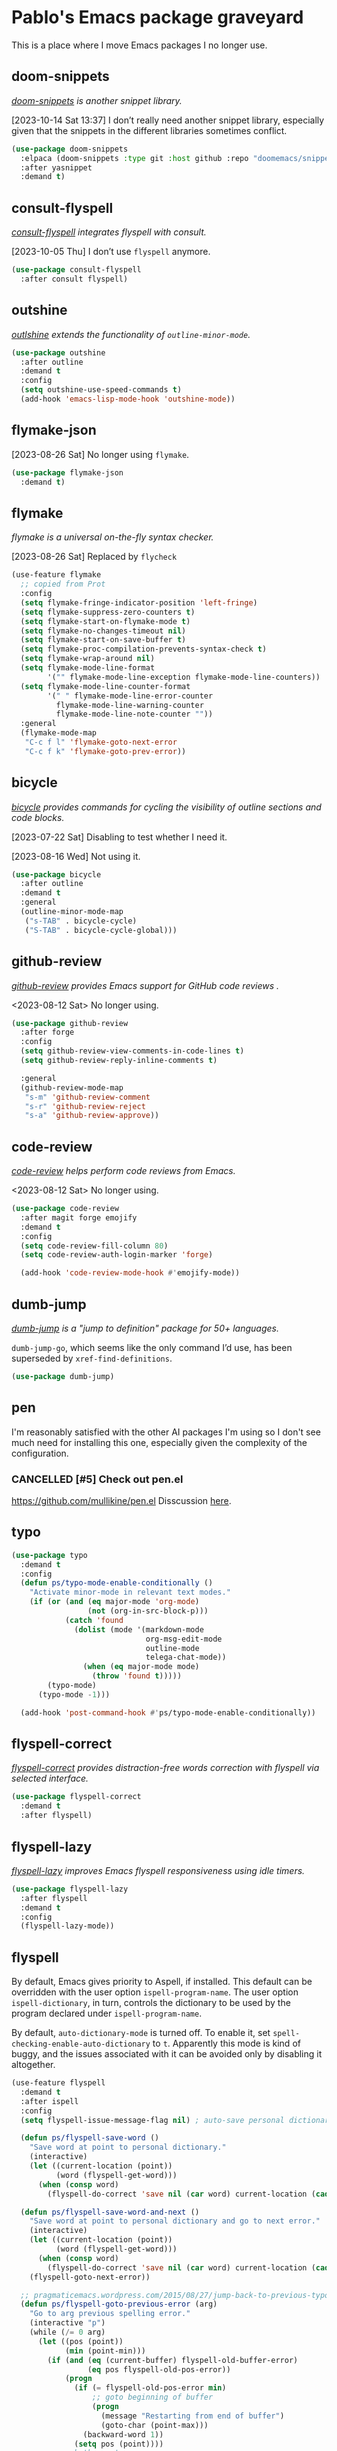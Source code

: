 #+filetags: :project:
* Pablo's Emacs package graveyard
:PROPERTIES:
:ID:       AACAE0F4-0B25-475B-831B-3F1E91E6349D
:END:
:LOGBOOK:
CLOCK: [2021-06-27 Sun 15:59]--[2021-06-27 Sun 16:25] =>  0:26
:END:

This is a place where I move Emacs packages I no longer use.
** doom-snippets
:PROPERTIES:
:ID:       F0017D7B-DEBD-460B-8DF6-1134ECF42A7A
:END:

/[[https://github.com/doomemacs/snippets][doom-snippets]] is another snippet library./

[2023-10-14 Sat 13:37] I don’t really need another snippet library, especially given that the snippets in the different libraries sometimes conflict.

#+begin_src emacs-lisp
(use-package doom-snippets
  :elpaca (doom-snippets :type git :host github :repo "doomemacs/snippets" :files ("*.el" "*"))
  :after yasnippet
  :demand t)
#+end_src


** consult-flyspell
:PROPERTIES:
:ID:       272C2359-045B-49A7-8DFB-71F9B349D07D
:END:

/[[https://gitlab.com/OlMon/consult-flyspell][consult-flyspell]] integrates flyspell with consult./

[2023-10-05 Thu] I don’t use ~flyspell~ anymore.

#+begin_src emacs-lisp :results silent :tangle (tlon-init-get-tangle-flag :ps/spelling)
(use-package consult-flyspell
  :after consult flyspell)
#+end_src

** outshine
:PROPERTIES:
:ID:       7103E713-B985-465E-BC75-F73A096EB4EF
:END:

/[[https://github.com/alphapapa/outshine][outlshine]] extends the functionality of ~outline-minor-mode~./

#+begin_src emacs-lisp
(use-package outshine
  :after outline
  :demand t
  :config
  (setq outshine-use-speed-commands t)
  (add-hook 'emacs-lisp-mode-hook 'outshine-mode))
#+end_src

** flymake-json
:PROPERTIES:
:ID:       DA345E42-66A9-411B-AEDD-B087EA7267A7
:END:

[2023-08-26 Sat] No longer using ~flymake~.

#+begin_src emacs-lisp
(use-package flymake-json
  :demand t)
#+end_src

** flymake
:PROPERTIES:
:ID:       2259FE72-2958-4507-AD6D-4CB3F9B2E676
:END:

/flymake is a universal on-the-fly syntax checker./

[2023-08-26 Sat] Replaced by ~flycheck~

#+begin_src emacs-lisp :tangle no
(use-feature flymake
  ;; copied from Prot
  :config
  (setq flymake-fringe-indicator-position 'left-fringe)
  (setq flymake-suppress-zero-counters t)
  (setq flymake-start-on-flymake-mode t)
  (setq flymake-no-changes-timeout nil)
  (setq flymake-start-on-save-buffer t)
  (setq flymake-proc-compilation-prevents-syntax-check t)
  (setq flymake-wrap-around nil)
  (setq flymake-mode-line-format
        '("" flymake-mode-line-exception flymake-mode-line-counters))
  (setq flymake-mode-line-counter-format
        '(" " flymake-mode-line-error-counter
          flymake-mode-line-warning-counter
          flymake-mode-line-note-counter ""))
  :general
  (flymake-mode-map
   "C-c f l" 'flymake-goto-next-error
   "C-c f k" 'flymake-goto-prev-error))
#+end_src

** bicycle
:PROPERTIES:
:ID:       0AF1245D-2786-40B9-9176-783B9B9397AD
:END:

/[[https://github.com/tarsius/bicycle][bicycle]] provides commands for cycling the visibility of outline sections and code blocks./

[2023-07-22 Sat] Disabling to test whether I need it.

[2023-08-16 Wed] Not using it.

#+begin_src emacs-lisp :results silent :tangle no
(use-package bicycle
  :after outline
  :demand t
  :general
  (outline-minor-mode-map
   ("s-TAB" . bicycle-cycle)
   ("S-TAB" . bicycle-cycle-global)))
#+end_src

** github-review
:PROPERTIES:
:ID:       7AB2F3A1-F542-4F27-A576-470630DC0909
:END:
:LOGBOOK:
CLOCK: [2023-04-10 Mon 16:25]--[2023-04-10 Mon 16:50] =>  0:25
CLOCK: [2023-04-10 Mon 14:44]--[2023-04-10 Mon 14:49] =>  0:05
:END:

/[[https://github.com/charignon/github-review][github-review]] provides Emacs support for GitHub code reviews ./

<2023-08-12 Sat> No longer using.

#+begin_src emacs-lisp
(use-package github-review
  :after forge
  :config
  (setq github-review-view-comments-in-code-lines t)
  (setq github-review-reply-inline-comments t)

  :general
  (github-review-mode-map
   "s-m" 'github-review-comment
   "s-r" 'github-review-reject
   "s-a" 'github-review-approve))
#+end_src

** code-review
:PROPERTIES:
:ID:       A0887865-7CAC-47E6-A894-D49F07BCBAF9
:END:
:LOGBOOK:
CLOCK: [2023-04-10 Mon 14:31]--[2023-04-10 Mon 14:44] =>  0:13
:END:

/[[https://github.com/wandersoncferreira/code-review][code-review]] helps perform code reviews from Emacs./

<2023-08-12 Sat> No longer using.

#+begin_src emacs-lisp :results silent
(use-package code-review
  :after magit forge emojify
  :demand t
  :config
  (setq code-review-fill-column 80)
  (setq code-review-auth-login-marker 'forge)

  (add-hook 'code-review-mode-hook #'emojify-mode))
#+end_src

** dumb-jump
:PROPERTIES:
:ID:       BF9AD57C-A2BC-450B-8EAE-0FAAC951A52D
:END:

/[[https://github.com/jacktasia/dumb-jump][dumb-jump]] is a "jump to definition" package for 50+ languages./

~dumb-jump-go~, which seems like the only command I’d use, has been superseded by ~xref-find-definitions~.

#+begin_src emacs-lisp :results silent
(use-package dumb-jump)
#+end_src

** pen
:PROPERTIES:
:ID:       DEEF7EF7-E79C-427B-9E1D-86D22FC2056E
:END:

I'm reasonably satisfied with the other AI packages I'm using so I don't see much need for installing this one, especially given the complexity of the configuration.

*** CANCELLED [#5] Check out pen.el
CLOSED: [2023-08-07 Mon 15:29]
:PROPERTIES:
:ID:       2743B1F0-CCA8-4F48-8DC4-EF93E1A4607F
:END:

https://github.com/mullikine/pen.el
Disscussion [[https://www.reddit.com/r/emacs/comments/zhwhww/comment/izp8rxy/?utm_source=reddit&utm_medium=web2x&context=3][here]].

** typo
:PROPERTIES:
:ID:       91B4CAB7-76CD-4E56-9D5C-ECBBBDB04A04
:END:

#+begin_src emacs-lisp
(use-package typo
  :demand t
  :config
  (defun ps/typo-mode-enable-conditionally ()
    "Activate minor-mode in relevant text modes."
    (if (or (and (eq major-mode 'org-mode)
                 (not (org-in-src-block-p)))
            (catch 'found
              (dolist (mode '(markdown-mode
                              org-msg-edit-mode
                              outline-mode
                              telega-chat-mode))
                (when (eq major-mode mode)
                  (throw 'found t)))))
        (typo-mode)
      (typo-mode -1)))

  (add-hook 'post-command-hook #'ps/typo-mode-enable-conditionally))
#+end_src
** flyspell-correct
:PROPERTIES:
:ID:       5E8AA3D3-68AE-407E-B662-524B8B0AAD43
:END:

/[[https://github.com/d12frosted/flyspell-correct][flyspell-correct]] provides distraction-free words correction with flyspell via selected interface./

#+begin_src emacs-lisp :results silent :tangle (tlon-init-get-tangle-flag :ps/spelling)
(use-package flyspell-correct
  :demand t
  :after flyspell)
#+end_src

** flyspell-lazy
:PROPERTIES:
:ID:       180FEF70-1430-4FFB-8909-A2B03694D3C5
:END:

/[[https://github.com/rolandwalker/flyspell-lazy][flyspell-lazy]] improves Emacs flyspell responsiveness using idle timers./

#+begin_src emacs-lisp :tangle (tlon-init-get-tangle-flag :ps/spelling)
(use-package flyspell-lazy
  :after flyspell
  :demand t
  :config
  (flyspell-lazy-mode))
#+end_src

** flyspell
:PROPERTIES:
:ID:       78ABBC76-7474-4C1C-A9B0-E8BEC972E75E
:END:
:LOGBOOK:
CLOCK: [2023-03-30 Thu 23:58]--[2023-03-31 Fri 00:15] =>  0:17
CLOCK: [2022-09-14 Wed 15:02]--[2022-09-14 Wed 15:06] =>  0:04
CLOCK: [2022-08-31 Wed 20:51]--[2022-08-31 Wed 21:00] =>  0:09
CLOCK: [2022-07-26 Tue 16:59]--[2022-07-26 Tue 17:01] =>  0:02
CLOCK: [2021-08-18 Wed 13:04]--[2021-08-18 Wed 13:16] =>  0:12
CLOCK: [2021-07-16 Fri 19:11]--[2021-07-16 Fri 19:31] =>  0:20
CLOCK: [2021-07-12 Mon 13:01]--[2021-07-12 Mon 13:11] =>  0:10
CLOCK: [2021-05-05 Wed 20:35]--[2021-05-05 Wed 20:55] =>  0:20
CLOCK: [2021-04-10 Sat 20:58]--[2021-04-10 Sat 21:40] =>  0:42
CLOCK: [2021-04-10 Sat 20:10]--[2021-04-10 Sat 20:16] =>  0:06
:END:

By default, Emacs gives priority to Aspell, if installed. This default can be overridden with the user option ~ispell-program-name~. The user option ~ispell-dictionary~, in turn, controls the dictionary to be used by the program declared under ~ispell-program-name~.

By default, ~auto-dictionary-mode~ is turned off. To enable it, set ~spell-checking-enable-auto-dictionary~ to ~t~. Apparently this mode is kind of buggy, and the issues associated with it can be avoided only by disabling it altogether.

#+begin_src emacs-lisp :results silent
(use-feature flyspell
  :demand t
  :after ispell
  :config
  (setq flyspell-issue-message-flag nil) ; auto-save personal dictionary whenever a word is added, avoiding prompts

  (defun ps/flyspell-save-word ()
    "Save word at point to personal dictionary."
    (interactive)
    (let ((current-location (point))
          (word (flyspell-get-word)))
      (when (consp word)
        (flyspell-do-correct 'save nil (car word) current-location (cadr word) (caddr word) current-location))))

  (defun ps/flyspell-save-word-and-next ()
    "Save word at point to personal dictionary and go to next error."
    (interactive)
    (let ((current-location (point))
          (word (flyspell-get-word)))
      (when (consp word)
        (flyspell-do-correct 'save nil (car word) current-location (cadr word) (caddr word) current-location)))
    (flyspell-goto-next-error))

  ;; pragmaticemacs.wordpress.com/2015/08/27/jump-back-to-previous-typo/
  (defun ps/flyspell-goto-previous-error (arg)
    "Go to arg previous spelling error."
    (interactive "p")
    (while (/= 0 arg)
      (let ((pos (point))
            (min (point-min)))
        (if (and (eq (current-buffer) flyspell-old-buffer-error)
                 (eq pos flyspell-old-pos-error))
            (progn
              (if (= flyspell-old-pos-error min)
                  ;; goto beginning of buffer
                  (progn
                    (message "Restarting from end of buffer")
                    (goto-char (point-max)))
                (backward-word 1))
              (setq pos (point))))
        ;; seek the next error
        (while (and (> pos min)
                    (let ((ovs (overlays-at pos))
                          (r '()))
                      (while (and (not r) (consp ovs))
                        (if (flyspell-overlay-p (car ovs))
                            (setq r t)
                          (setq ovs (cdr ovs))))
                      (not r)))
          (backward-word 1)
          (setq pos (point)))
        ;; save the current location for next invocation
        (setq arg (1- arg))
        (setq flyspell-old-pos-error pos)
        (setq flyspell-old-buffer-error (current-buffer))
        (goto-char pos)
        (when (= pos min)
          (progn
            (message "No more missspelled words!")
            (setq arg 0))))))

  (advice-add 'flyspell-region :around
              #'telega-chatbuf-input-as-region-advice)

  (add-hook 'text-mode-hook #'flyspell-mode)
  (add-hook 'prog-mode-hook #'flyspell-prog-mode)

  :general
  ("M-p" 'flyspell-buffer
   "A-M-," 'ps/flyspell-goto-previous-error
   "A-M-." 'flyspell-goto-next-error)
  (flyspell-mode-map
   "C-," nil
   "C-." nil
   "C-;" nil)
  (flyspell-mouse-map ;; this key map becomes active only when point is on a highlighted word
   "s-a" 'flyspell-auto-correct-word
   "s-s" 'ps/flyspell-save-word
   "A-s-s" 'ps/flyspell-save-word-and-next
   "s-c" 'flyspell-correct-wrapper))
#+end_src

*** TODO [#7] Create dwim version of flyspell-buffer
:PROPERTIES:
:Effort:   0:30
:ID:       05BDF065-280F-4F09-B55A-9B32D10A36B1
:END:

** ispell
:PROPERTIES:
:ID:       4C7A4F1F-41B8-49AB-B0F8-0EB092F88696
:END:
:LOGBOOK:
CLOCK: [2023-02-21 Tue 23:46]--[2023-02-22 Wed 01:19] =>  1:33
CLOCK: [2022-07-19 Tue 11:25]--[2022-07-19 Tue 11:47] =>  0:22
CLOCK: [2021-08-03 Tue 10:05]--[2021-08-03 Tue 10:13] =>  0:08
CLOCK: [2021-07-27 Tue 11:32]--[2021-07-27 Tue 11:39] =>  0:07
:END:

#+begin_src emacs-lisp :results silent :tangle (tlon-init-get-tangle-flag :ps/spelling)
(use-feature ispell
  :defer 10
  :config
  (setq ispell-silently-savep t)
  (setq ispell-program-name "/opt/homebrew/bin/aspell")

  (defvar ps/ispell-languages '("espanol" "english")
    "List of languages to use for ispell.")

  (defun ps/ispell-toggle-language ()
    "Toggle ispell dictionaries between languages defined in
 `ps/ispell-languages'."
    (interactive)
    (let ((one (car ps/ispell-languages))
          (two (cadr ps/ispell-languages)))
      (if (string= ispell-local-dictionary one)
          (ispell-change-dictionary two)
        (ispell-change-dictionary one)))
    (flyspell-buffer))
    ;; (message "Language set to %s" ispell-local-dictionary))

  ;; emacs.stackexchange.com/a/74070/32089
  ;; I think this was causing Emacs to freeze; disabling
  ;; (defun suppress-messages (old-fun &rest args)
  ;;   (cl-flet ((silence (&rest args1) (ignore)))
  ;;     (advice-add 'message :around #'silence)
  ;;     (unwind-protect
  ;;         (apply old-fun args)
  ;;       (advice-remove 'message #'silence))))

  (add-to-list 'ispell-extra-args "--sug-mode=ultra") ; github.com/rolandwalker/flyspell-lazy#notes

  ;; (advice-add 'ispell-init-process :around #'suppress-messages)
  ;; (advice-add 'ispell-kill-ispell :around #'suppress-messages)


  :general
  ("M-A-p" 'ps/ispell-toggle-language))
#+end_src

*** TODO Make Aspell use American and British English
:PROPERTIES:
:ID:       FF58FF80-5BEE-428C-B60C-FDD8D05AD967
:END:

** corfu-doc-terminal
:PROPERTIES:
:ID:       731DF77F-1269-4E04-90A5-DA2BB9446665
:END:

/[[https://codeberg.org/akib/emacs-corfu-doc-terminal][corfu-doc-terminal]] enables corfu-doc popup on terminal./

[2023-06-16 Fri 10:34] Removing, due to hard-to-diagnose errors.

#+begin_src emacs-lisp :results silent :tangle (tlon-init-get-tangle-flag :ps/corfu-doc-terminal)
(use-package corfu-doc-terminal
  :elpaca (corfu-doc-terminal :type git :repo "https://codeberg.org/akib/emacs-corfu-doc-terminal.git")
  :after corfu-terminal
  :demand t
  :config
  (corfu-doc-terminal-mode))
#+end_src

** corfu-terminal
:PROPERTIES:
:ID:       6B55F343-3A3E-42CE-9353-6630DC7C4F46
:END:

/[[https://codeberg.org/akib/emacs-corfu-terminal][corfu-terminal]] enables corfu popups on terminal./

[2023-06-16 Fri 10:34] Removing, due to hard-to-diagnose errors.

#+begin_src emacs-lisp :results silent :tangle (tlon-init-get-tangle-flag :ps/corfu-terminal)
(use-package corfu-terminal
  :after corfu
  :defer 30
  :config
  (corfu-terminal-mode))
#+end_src

** dired-du
:PROPERTIES:
:ID:       22FCD9F4-A3EE-4605-BDB0-E90FC8471B21
:END:

:LOGBOOK:
CLOCK: [2022-01-04 Tue 08:50]--[2022-01-04 Tue 09:24] =>  0:34
:END:
/[[https://github.com/calancha/dired-du][dired-du]] displays the recursive size of directories in Dired./

[2023-06-09 Fri 13:09] Moving to graveyard since the package was enabling itself randomly.

#+begin_src emacs-lisp :results silent :tangle no
(use-package dired-du
  :after dired
  :config
  (setq dired-du-size-format 'comma))
#+end_src

** gptai
:PROPERTIES:
:ID:       BEB02F5A-AE8E-40BF-B8A7-93A6A5B7D88A
:END:

[2023-06-07 Wed 22:11] Replaced with gptel.

#+begin_src emacs-lisp
(use-package gptai
  :demand t
  :config
  (setq gptai-model "gpt-4") 
  (setq gptai-username (auth-source-pass-get "username" "tlon/core/openai.com"))
  (setq gptai-api-key (auth-source-pass-get "key" "tlon/core/openai.com"))
  )
#+end_src

** openai
:PROPERTIES:
:ID:       822430F1-51B8-4754-80B0-EC17DD931CB5
:END:
:LOGBOOK:
CLOCK: [2023-03-17 Fri 21:54]--[2023-03-17 Fri 22:24] =>  0:30
:END:

/[[https://github.com/emacs-openai/openai][openai]] is an Elisp library for the OpenAI API./

#+begin_src emacs-lisp
(use-package openai
  :elpaca (openai
             :host github
             :repo "emacs-openai/openai")
  :config
  (setq openai-key (auth-source-pass-get "key" "tlon/core/openai.com")))
#+end_src

** chatgpt
:PROPERTIES:
:ID:       2D5B778F-E663-4569-8104-77E6D986FA90
:END:
:LOGBOOK:
CLOCK: [2023-03-21 Tue 22:51]--[2023-03-21 Tue 23:01] =>  0:10
CLOCK: [2023-03-21 Tue 13:10]--[2023-03-21 Tue 13:27] =>  0:17
:END:

/[[https://github.com/emacs-openai/chatgpt][chatgpt]] supports prompting GPT from within Emacs./

[2023-06-07 Wed 21:57] Replacing it with ~org-ai~.

#+begin_src emacs-lisp
(use-package chatgpt
  :elpaca (chatgpt
             :host github
             :repo "emacs-openai/chatgpt")
  :config
  (setq chatgpt-model "gpt-4")
  (setq chatgpt-input-method 'minibuffer)
  (setq chatgpt-animate-text nil)

  :general
  ("A-C-g" 'chatgpt))
#+end_src

** codegpt
:PROPERTIES:
:ID:       5008C40C-EC84-4817-9BE6-92996986D25E
:END:

/[[https://github.com/emacs-openai/codegpt#-using-chatgpt][codegpt]]  is a completion interface for GPT./

[2023-06-07 Wed 21:57] Replacing it with ~org-ai~.

#+begin_src emacs-lisp
(use-package codegpt
  :elpaca (codegpt
             :host github
             :repo "emacs-openai/codegpt")
  :after openai
  :config
  (setq codegpt-model "text-davinci-003"))
#+end_src

** emojify
:PROPERTIES:
:ID:       92919C07-A782-4079-AE20-75B248D34A13
:END:

/[[https://github.com/iqbalansari/emacs-emojify][emojify]] displays emojis in Emacs./

[2023-05-26 Fri 07:31] Moving to graveyard. Replaced by built-in emoji support in Emacs 29.

#+begin_src emacs-lisp :results silent
(use-package emojify
  :config
  (emojify-set-emoji-styles '(unicode))
  (add-hook 'elpaca-after-init-hook #'global-emojify-mode)

  :general
  ("H-e" 'emojify-insert-emoji))
#+end_src

** rg
:PROPERTIES:
:ID:       A75847C6-5259-46DD-8D03-4EE3314E86E6
:END:

/[[https://github.com/dajva/rg.el][rg]] is a search tool based on ripgrep./

[2023-05-23 Tue 12:03] Replaced by ~consult-ripgrep~.

#+begin_src emacs-lisp :results silent
(use-package rg
  :defer 15
  :config
  (setq rg-executable "rg")
  (setq rg-command-line-flags '("--multiline"))
  (setq rg-group-result t))
#+end_src

** biblio
:PROPERTIES:
:ID:       4EDDE179-9DE5-4F31-9FB4-17A5B68F6557
:END:
:LOGBOOK:
CLOCK: [2022-07-16 Sat 15:22]--[2022-07-16 Sat 15:26] =>  0:04
CLOCK: [2022-07-16 Sat 15:17]--[2022-07-16 Sat 15:18] =>  0:01
:END:

/[[https://github.com/cpitclaudel/biblio.el][biblio]] is a package to browse and import bibliographic references from CrossRef, DBLP, HAL, arXiv, Dissemin, and doi.org./

[2023-05-16 Tue 19:46] Not needed.

#+begin_src emacs-lisp :results silent
(use-package biblio
  :defer 15
  :config
  (defvar ps/biblio-arxiv-regexp "\\([[:digit:]]\\{4\\}\\.[[:digit:]]\\{4,5\\}\\)")
  (defun ps/biblio-arxiv-id-p (string)
    "Return `t' if string has the form of an arXiv ID."
    (string-match ps/biblio-arxiv-regexp string)))
#+end_src

** dirvish
:PROPERTIES:
:ID:       174FB591-3A37-48B9-8EF1-CF1B2AB39F6D
:END:
:LOGBOOK:
CLOCK: [2023-05-14 Sun 09:32]--[2023-05-14 Sun 09:49]--[2023-05-14 Sun 09:53] =>  0:17
:END:

/[[https://github.com/alexluigit/dirvish][dirvish]] is an improved version of dired./

[2023-05-14 Sun 09:49] I tried it briefly but found it buggy and mostly unnecessary.

#+begin_src emacs-lisp
(use-package dirvish
  :demand t
  (dirvish-override-dired-mode -1))
#+end_src

** dictionary
:PROPERTIES:
:ID:       64B69D26-CE6D-4FFD-8218-799A6159ED42
:END:
:LOGBOOK:
CLOCK: [2021-08-02 Mon 21:38]--[2021-08-02 Mon 22:09] =>  0:31
:END:

[2023-05-11 Thu 20:14] Replaced by powerthesaurus.

#+begin_src emacs-lisp :results silent
(use-feature dictionary
  :config
  (setq dictionary-server "dict.org"))
#+end_src

** osx-dictionary
:PROPERTIES:
:ID:       BE7CC99E-B42E-4DAF-B60D-2246CB188379
:END:
:LOGBOOK:
CLOCK: [2021-06-25 Fri 21:40]--[2021-06-25 Fri 21:41] =>  0:01
CLOCK: [2021-04-03 Sat 18:49]--[2021-04-03 Sat 18:54] =>  0:05
:END:

/[[https://github.com/xuchunyang/osx-dictionary.el][osx-dictionary]] is a Mac OS X Dictionary.app interface for Emacs./

[2023-05-11 Thu 20:14] Replaced by powerthesaurus.

#+begin_src emacs-lisp :results silent
(use-package osx-dictionary
  :general
  ("H-y" 'osx-dictionary-search-input))
#+end_src

** exec-path-from-shell
:PROPERTIES:
:ID:       31238246-249F-42E8-BE80-06DB327259FD
:END:
:LOGBOOK:
CLOCK: [2023-04-30 Sun 09:16]--[2023-04-30 Sun 09:34] =>  0:18
CLOCK: [2021-06-30 Wed 14:24]--[2021-06-30 Wed 15:25] =>  1:01
CLOCK: [2021-06-29 Tue 16:17]--[2021-06-29 Tue 17:44] =>  1:27
CLOCK: [2021-02-06 Sat 22:29]--[2021-02-06 Sat 22:52] =>  0:23
CLOCK: [2021-02-05 Fri 18:46]--[2021-02-05 Fri 19:00] =>  0:14
CLOCK: [2021-02-05 Fri 19:09]--[2021-02-05 Fri 19:14] =>  0:05
:END:

/[[https://github.com/purcell/exec-path-from-shell][exec-path-from-shell]] makes Emacs use the $PATH set up by the user's shell./

[2023-04-30 Sun 10:14] This shouldn't be needed if Emacs is launched from the Terminal, as I do. Disabling for the time being; will remove if noticed no issues.

#+begin_src emacs-lisp :results silent
(use-package exec-path-from-shell
  :disabled
  :if (eq system-type 'darwin)
  :init
  (dolist (var '("NVM_DIR"))
    (add-to-list 'exec-path-from-shell-variables var))

  :config
  (exec-path-from-shell-initialize))
#+end_src

*** resources
:PROPERTIES:
:ID:       23633754-5D4D-4473-8E61-B700551AC7C5
:END:
[[https://blog.flowblok.id.au/2013-02/shell-startup-scripts.html][Shell startup scripts — flowblok’s blog]]

** aide
:PROPERTIES:
:ID:       5BCD6E4D-0264-4CB6-A0D8-0A6225A671B6
:END:

/[[https://github.com/junjizhi/aide.el][aide]] is an Emacs front end for GPT APIs like OpenAI./

[2023-04-29 Sat 17:03] I have no need for this package given that I'm already using several other GTP-4 packages.

#+begin_src emacs-lisp :results silent :tangle (tlon-init-get-tangle-flag :ps/aide)
(use-package aide
  :elpaca (aide
             :host github
             :repo "junjizhi/aide.el")
  :after request
  :commands aide-openai-complete-region
  :config
  (setq openai-api-key (auth-source-pass-get 'secret "auth-sources/openai.com")))
#+end_src

** cape-yasnippet
:PROPERTIES:
:ID:       E1783BB4-D7BD-4264-B490-5E2F903CCCA7
:END:

/[[https://github.com/elken/cape-yasnippet][cape-yasnippet]] provides completion-at-point for yasnippet./

[2023-04-06 Thu 01:03] Seems buggy.

#+begin_src emacs-lisp :results silent :tangle no
(use-package cape-yasnippet
  :elpaca (cape-yasnippet
           :host github
           :repo "elken/cape-yasnippet")
  :after cape yasnippet
  :defer 20)
#+end_src

** straight
:PROPERTIES:
:ID:       40207396-12B9-4374-9341-713E88772275
:END:

#+begin_src emacs-lisp :results silent
(defhydra hydra-straight (:hint nil)
  "
_c_heck all       |_f_etch all     |_m_erge all      |_n_ormalize all   |p_u_sh all
_C_heck package   |_F_etch package |_M_erge package  |_N_ormlize package|p_U_sh package
----------------^^+--------------^^+---------------^^+----------------^^+------------||_q_uit||
_r_ebuild all     |_p_ull all      |_v_ersions freeze|_w_atcher start   |_g_et recipe
_R_ebuild package |_P_ull package  |_V_ersions thaw  |_W_atcher quit    |prun_e_ build"
  ("c" straight-check-all)
  ("C" straight-check-package)
  ("r" straight-rebuild-all)
  ("R" straight-rebuild-package)
  ("f" straight-fetch-all)
  ("F" straight-fetch-package)
  ("p" straight-pull-all)
  ("P" straight-pull-package)
  ("m" straight-merge-all)
  ("M" straight-merge-package)
  ("n" straight-normalize-all)
  ("N" straight-normalize-package)
  ("u" straight-push-all)
  ("U" straight-push-package)
  ("v" straight-freeze-versions)
  ("V" straight-thaw-versions)
  ("w" straight-watcher-start)
  ("W" straight-watcher-quit)
  ("g" straight-get-recipe)
  ("e" straight-prune-build)
  ("q" nil))
#+end_src

** emacs-sqlite3
:PROPERTIES:
:ID:       7A7A0C7B-AC94-40ED-A50E-AAB67D9522E8
:END:

[2023-04-05 Wed 22:56] Obsolete.

#+begin_src emacs-lisp :results silent
(use-feature emacsql-sqlite3
  :if (version< emacs-version "29.0")
  :demand t)
#+end_src

** eglot-grammarly
:PROPERTIES:
:ID:       4C20D1C9-F6CB-42A0-963F-91D48E212248
:END:

/[[https://github.com/emacs-grammarly/eglot-grammarly][eglot-grammarly]] is an Egot client for Grammarly./

[2023-04-05 Wed 22:38] I'm using ~lsp-grammarly~.

#+begin_src emacs-lisp :tangle (ps/init-get-tangle-flag :ps/spelling)
(use-package eglot-grammarly
  :elpaca (:host github :repo "emacs-grammarly/eglot-grammarly")
  :defer t
  :config
  (add-hook 'text-mode markdown-mode
            (lambda ()
              (require 'eglot-grammarly)
              (eglot-ensure))))
#+end_src

** git-timemachine
:PROPERTIES:
:ID:       8D9F7AC2-EB01-4ED7-84BA-7BD6AF11A7F9
:END:
:LOGBOOK:
CLOCK: [2021-06-25 Fri 21:37]--[2021-06-25 Fri 21:40] =>  0:03
:END:

/[[https://github.com/emacsmirror/git-timemachine][git-timemachine]] lets you walk through git revisions of a file./

[2023-04-05 Wed 19:54] I don't see the need for this, given ~magit-log-buffer-file~.

#+begin_src emacs-lisp :results silent
(use-package git-timemachine
  :elpaca
  (git-timemachine
   :type git
   :host codeberg
   :repo "pidu/git-timemachine")
  :general
  ("A-H-t" 'git-timemachine))
#+end_src

** org-protocol-capture-html
:PROPERTIES:
:ID:       B7DA6C67-C8F4-4D46-B17B-5DB01D2A059A
:END:
:LOGBOOK:
CLOCK: [2022-07-17 Sun 14:48]--[2022-07-17 Sun 19:16] =>  4:28
CLOCK: [2022-07-17 Sun 11:55]--[2022-07-17 Sun 12:30] =>  0:35
:END:

/[[https://github.com/alphapapa/org-protocol-capture-html][org-protocol-capture-html]] supports capturing HTML from the browser selection into Emacs as org-mode content./

[2023-04-04 Tue 21:55] I'm relying on zotra/ebib to capture pages, so I don't need this.

#+begin_src emacs-lisp :results silent
(use-package org-protocol-capture-html
  :after org-protocol)
#+end_src

** constants
:PROPERTIES:
:ID:       E9DB498C-A4B6-4665-8CA1-40BBAC219B76
:END:

/[[https://github.com/emacsmirror/constants][constants]] provides physical values of physical constants and units./

[2023-04-04 Tue 21:51] Never really used it.

#+begin_src emacs-lisp :results silent :tangle no
(use-package constants)
#+end_src

** md4rd
:PROPERTIES:
:ID:       CEDBA9CB-F7FB-4E7F-8CAB-C96812BE1517
:END:

/[[https://github.com/ahungry/md4rd][md4rd]] is an Emacs mode for browsing Reddit./

[2023-04-04 Tue 18:57]
#+begin_src emacs-lisp :results silent :tangle no
(use-package md4rd
  :config
  (setq md4rd-subs-active '(emacs))
  (setq md4rd--oauth-access-token
        (auth-source-pass-get 'secret "auth-sources/reddit"))
  (setq md4rd--oauth-refresh-token
        (auth-source-pass-get "refresh" "auth-sources/reddit"))

  (add-hook 'md4rd-mode-hook #'md4rd-indent-all-the-lines))
#+end_src

** iy-go-to-char
:PROPERTIES:
:ID:       3BF309B9-5082-4810-96E5-39A07EA101A2
:END:

/[[https://github.com/doitian/iy-go-to-char][iy-go-to-char]] supports moving to the previous and next character, like ~t~ and ~f~ do in vim./

[2023-04-04 Tue 19:36] Not using it.

#+begin_src emacs-lisp :results silent
(use-package iy-go-to-char
  :config
  (defun ps/avy-goto-line-then-word-then-char-above ()
    "Go to visible line below point, then to word ahead of point,
then to selected character immediately ahead of point."
    (interactive)
    (ps/avy-goto-line-then-word-above)
    (call-interactively 'iy-go-to-char))

  (defun ps/avy-goto-line-then-word-then-char-below ()
    "Go to visible line below point, then to word ahead of point,
then to selected character immediately ahead of point."
    (interactive)
    (ps/avy-goto-line-then-word-below)
    (call-interactively 'iy-go-to-char))

  :general
  ("C-H-s-j" 'iy-go-to-char-backward
   "C-H-s-;" 'iy-go-to-char
   "C-H-s-i" 'ps/avy-goto-line-then-word-then-char-above
   "C-H-s-o" 'ps/avy-goto-line-then-word-then-char-below))
#+end_src

** anki-editor
:PROPERTIES:
:ID:       AEA197FC-3C2F-4452-B044-319827859DF5
:END:
:LOGBOOK:
CLOCK: [2022-01-15 Sat 19:12]--[2022-01-15 Sat 19:24] =>  0:12
CLOCK: [2021-12-28 Tue 10:10]--[2021-12-28 Tue 12:43] =>  2:33
CLOCK: [2021-12-11 Sat 22:30]--[2021-12-11 Sat 22:44] =>  0:14
CLOCK: [2021-10-13 Wed 22:54]--[2021-10-14 Thu 00:18] =>  1:24
CLOCK: [2021-10-13 Wed 22:54]--[2021-10-13 Wed 22:54] =>  0:00
CLOCK: [2021-10-02 Sat 14:09]--[2021-10-02 Sat 14:28] =>  0:19
CLOCK: [2021-10-02 Sat 13:06]--[2021-10-02 Sat 13:16] =>  0:10
CLOCK: [2021-07-13 Tue 12:03]--[2021-07-13 Tue 12:12] =>  0:09
CLOCK: [2021-07-13 Tue 10:35]--[2021-07-13 Tue 11:01] =>  0:26
CLOCK: [2021-07-12 Mon 21:40]--[2021-07-12 Mon 23:13] =>  1:33
CLOCK: [2021-07-10 Sat 14:29]--[2021-07-10 Sat 15:12] =>  0:43
CLOCK: [2021-05-27 Thu 15:49]--[2021-05-27 Thu 16:54] =>  1:05
CLOCK: [2021-05-26 Wed 21:05]--[2021-05-26 Wed 23:24] =>  2:19
CLOCK: [2021-04-08 Thu 21:50]--[2021-04-08 Thu 22:35] =>  0:45
CLOCK: [2021-04-05 Mon 22:19]--[2021-04-05 Mon 22:44] =>  0:25
CLOCK: [2021-03-17 Wed 19:31]--[2021-03-17 Wed 19:33] =>  0:02
CLOCK: [2021-03-17 Wed 17:46]--[2021-03-17 Wed 17:56] =>  0:10
:END:

/[[https://github.com/louietan/anki-editor][anki-editor]] is a minor mode for making Anki cards with Org./

[2023-04-04 Tue 18:11] Poorly maintained.

#+begin_src emacs-lisp :results silent :tangle (ps/init-get-tangle-flag :ps/anki-editor)
(use-package anki-editor
  :disabled
  ;; this version handles mathjax correctly
  ;; :elpaca (:fork (:repo "louietan/anki-editor" :branch "develop"))
  ;; this version simplifies the tree structure
  ;; :elpaca
  ;; (:type git :host github :repo "louietan/anki-editor"
  ;; :fork (:host github :repo "leoc/anki-editor"
  ;; :branch "develop"))
  :init
  (setq-default anki-editor-use-math-jax t) ; github.com/louietan/anki-editor/issues/60#issuecomment-617441799
  ;; create custom key map
  (progn
    (defvar anki-editor-mode-map (make-sparse-keymap))
    (add-to-list 'minor-mode-map-alist (cons 'anki-editor-mode
                                             anki-editor-mode-map)))

  :config
  (setq anki-editor-create-decks t)
  (setq anki-editor-org-tags-as-anki-tags t)
  (defun ps/anki-editor-open-note-externally ()
    "Copy note id to clipboard, switch to Anki desktop, and open note in browser."
    (interactive)
    (let ((note-id (org-entry-get nil "ANKI_NOTE_ID")))
      (if (not note-id)
          (error "Note id not found")
        (progn
          (kill-new (concat "nid:" note-id))
          (shell-command "osascript -e 'tell application \"Keyboard Maestro Engine\" to do script \"496A3425-8985-4117-AE0F-ABD6DC85FB9F\"'")))))

  (defun ps/anki-editor-push-notes-under-heading (&optional match scope)
    "Push notes under heading to Anki."
    (interactive)
    (anki-editor-push-notes '(4) match scope))

  ;; the two modified functions below allow for notes with empty fields to be pushed without error
  ;; github.com/leoc/anki-editor/pull/1
  (defun ps/anki-editor--build-field-from-content-at-point (name)
    "Build a field with NAME entry from the heading at point."
    (let* ((element (org-element-at-point))
           (format (anki-editor-entry-format))
           (begin (cl-loop for eoh = (org-element-property :contents-begin element)
                           then (org-element-property :end subelem)
                           while eoh
                           for subelem = (progn
                                           (goto-char eoh)
                                           (org-element-context))
                           while (memq (org-element-type subelem)
                                       '(drawer planning property-drawer))
                           finally return (and eoh (org-element-property :begin subelem))))
           (end (org-element-property :contents-end element))
           (raw (or (and begin
                         end
                         (buffer-substring-no-properties
                          begin
                          ;; in case the buffer is narrowed,
                          ;; e.g. by `org-map-entries' when
                          ;; scope is `tree'
                          (min (point-max) end)))
                    "")))
      (cons name (anki-editor--export-string raw format))))

  (defun ps/anki-editor--build-fields ()
    "Build a list of fields from subheadings of current heading.

Return a list of cons of (FIELD-NAME . FIELD-CONTENT)."
    (save-excursion
      (cl-loop with inhibit-message = t ; suppress echo message from `org-babel-exp-src-block'
               initially (unless (org-goto-first-child)
                           (cl-return `(,(anki-editor--build-field-from-content-at-point "Back"))))
               for last-pt = (point)
               for element = (org-element-at-point)
               for heading = (substring-no-properties
                              (org-element-property :raw-value element))
               for format = (anki-editor-entry-format)
               ;; contents-begin includes drawers and scheduling data,
               ;; which we'd like to ignore, here we skip these
               ;; elements and reset contents-begin.
               for begin = (cl-loop for eoh = (org-element-property :contents-begin element)
                                    then (org-element-property :end subelem)
                                    while eoh
                                    for subelem = (progn
                                                    (goto-char eoh)
                                                    (org-element-context))
                                    while (memq (org-element-type subelem)
                                                '(drawer planning property-drawer))
                                    finally return (and eoh (org-element-property :begin subelem)))
               for end = (org-element-property :contents-end element)
               for raw = (or (and begin
                                  end
                                  (buffer-substring-no-properties
                                   begin
                                   ;; in case the buffer is narrowed,
                                   ;; e.g. by `org-map-entries' when
                                   ;; scope is `tree'
                                   (min (point-max) end)))
                             "")
               for content = (anki-editor--export-string raw format)
               collect (cons heading content)
               ;; proceed to next field entry and check last-pt to
               ;; see if it's already the last entry
               do (org-forward-heading-same-level nil t)
               until (= last-pt (point)))))

  (advice-add #'anki-editor--build-fields :override #'ps/anki-editor--build-fields)
  (advice-add #'anki-editor--build-field-from-content-at-point :override #'ps/anki-editor--build-field-from-content-at-point)

  :general
  ;; ("A-i" 'anki-editor-mode)
  (anki-editor-mode-map
   "s-z" 'anki-editor-cloze-region
   "s-i" 'anki-editor-insert-note
   "s-h" 'ps/anki-editor-push-notes-under-heading
   "s-c" 'anki-editor-push-new-notes
   "s-a" 'anki-editor-push-notes ; push all notes
   "s-x" 'ps/anki-editor-open-note-externally))
#+end_src

Of possible interest:
- [[https://emacstil.com/til/2021/11/19/anki-org/][Anki Org – Emacs TIL – Today I learned in Emacs]]

** puni
:PROPERTIES:
:ID:       1E0E065E-46CE-4961-8620-6554935CE68F
:END:

/[[https://github.com/AmaiKinono/puni][puni]] is a structural editing package that supports many major modes out of the box./

[2023-04-04 Tue 18:10] Can't be bothered to explore it.

#+begin_src emacs-lisp :tangle (ps/init-get-tangle-flag :ps/puni)
(use-package puni
  :disabled
  :demand t
  :config
  (dolist (hook '(prog-mode-hook
                  sgml-mode-hook
                  nxml-mode-hook
                  tex-mode-hook
                  eval-expression-minibuffer-setup-hook))
    (add-hook hook #'puni-mode))

  :general
  (puni-mode-map
   "C-M-a" 'puni-beginning-of-sexp
   "C-M-b" 'puni-backward-sexp
   "C-M-e" 'puni-end-of-sexp
   "C-M-f" 'puni-forward-sexp
   "C-S-k" 'puni-backward-kill-line
   "C-c DEL" 'puni-force-delete
   "C-d" 'puni-forward-delete-char
   "C-k" nil
   "C-w" nil
   "DEL" 'puni-backward-delete-char
   "M-(" 'puni-syntactic-backward-punct
   "M-)" 'puni-syntactic-forward-punct
   "M-DEL"    'puni-backward-kill-word))
#+end_src

*** TODO [#5] Define ~puni~ key bindings
:PROPERTIES:
:ID:       BEF1B425-C23E-4C1C-A468-92F7AD54FA18
:END:

** emacs-native-shell-complete
:PROPERTIES:
:ID:       878E8350-28A3-4C00-94ED-D3C29EFF68D7
:END:
:LOGBOOK:
CLOCK: [2022-06-17 Fri 17:41]--[2022-06-17 Fri 17:55] =>  0:14
:END:

/[[https://github.com/CeleritasCelery/emacs-native-shell-complete][emacs-native-shell-complete]] provides completion in shell buffers using native mechanisms./

[2023-04-04 Tue 18:10] Not using.

#+begin_src emacs-lisp
(use-package emacs-native-shell-complete
  :disabled
  :after shell
  :demand t
  :elpaca (emacs-native-shell-complete
             :host github
             :repo "CeleritasCelery/emacs-native-shell-complete"))
#+end_src

** pcmpl-args
:PROPERTIES:
:ID:       6F7AFAFF-B44A-4465-BB01-EA3368A24EF0
:END:

/[[https://github.com/JonWaltman/pcmpl-args.el][pcmpl-args]] provies enhanced shell completion./

[2023-04-04 Tue 18:09] Not using.

#+begin_src emacs-lisp :results silent
(use-package pcmpl-args
  :disabled
  :defer 5)
#+end_src

** eshell-git-prompt
:PROPERTIES:
:ID:       D8CACBDA-19AA-4D2F-9707-07B37AE3DF89
:END:

/[[https://github.com/xuchunyang/eshell-git-prompt][eshell-git-prompt]] provides themes for eshell./

[2023-04-04 Tue 18:09] Not using.
#+begin_src emacs-lisp :results silent
(use-package eshell-git-prompt
  :disabled
  :after eshell
  :demand t
  :config
  (eshell-git-prompt-use-theme 'powerline))
#+end_src

** consult-notes
:PROPERTIES:
:ID:       5C00C666-754D-4779-9C48-A7B262EE525C
:END:

/[[https://github.com/mclear-tools/consult-notes][consult-notes]]: Use consult to search notes./

[2022-10-05 Wed 14:50] Performance seemed abysmal when I tried it. Maybe it can be optimized?

#+begin_src emacs-lisp :results silent
(use-package consult-notes
:disabled)
#+end_src

** hammy
:PROPERTIES:
:ID:       79C8D6B8-7D86-4B63-82C2-61E6DFFC4152
:END:

/[[https://github.com/alphapapa/hammy.el][hammy]] provides programmable, interactive interval timers./

[2023-04-04 Tue 18:08] Not using because I can't get dbus to work.

#+begin_src emacs-lisp :results silent :tangle (ps/init-get-tangle-flag :ps/hammy)
(use-package
  :disabled
  :elpaca (hammy
             :host github
             :repo "alphapapa/hammy.el")

  :config
  (hammy-define "Move"
    :documentation "Don't forget to stretch your legs."
    :intervals
    ;; A list of intervals, each defined with the `interval' function.
    (list (interval
           ;; The name of the interval is a string, used when selecting
           ;; hammys and shown in the mode line.
           :name "💺"
           ;; The duration of the interval: a number of seconds, a string
           ;; passed to `timer-duration', or a function which returns such.
           :duration "45 minutes"
           ;; Optionally, a face in which to show the
           ;; interval's name in the mode line.
           :face 'font-lock-type-face
           ;; A list of actions to take before starting the interval
           ;; (really, one or a list of functions to call with the hammy
           ;; as the argument).  The `do' macro expands to a lambda,
           ;; which the interval's `before' slot is set to.  In its
           ;; body, we call two built-in helper functions.
           :before (do (announce "Whew!")
                       (notify "Whew!"))
           ;; We want this interval to not automatically advance to the
           ;; next one; rather, we want the user to call the
           ;; `hammy-next' command to indicate when the standing-up is
           ;; actually happening.  So we provide a list of actions to
           ;; take when it's time to advance to the next interval.  We
           ;; wrap the list in a call to the built-in `remind' function,
           ;; which causes the actions to be repeated every 10 minutes
           ;; until the user manually advances to the next interval.
           :advance (remind "10 minutes"
                            ;; Every 10 minutes, while the hammy is waiting
                            ;; to be advanced to the next interval, remind
                            ;; the user by doing these things:
                            (do (announce "Time to stretch your legs!")
                                (notify "Time to stretch your legs!")
                              (play-sound-file "~/Misc/Sounds/mooove-it.wav"))))
          (interval :name "🤸"
                    :duration "5 minutes"
                    :face 'font-lock-builtin-face
                    :before (do (announce "Mooove it!")
                                (notify "Mooove it!"))
                    ;; Again, the interval should not advance automatically
                    ;; to the next--the user should indicate when he's
                    ;; actually sat down again.  (If we omitted the
                    ;; `:advance' slot, the interval would automatically
                    ;; advance when it reached its duration.)
                    :advance (do (announce "Time for a sit-down...")
                                 (notify "Time for a sit-down...")
                               (play-sound-file org-pomodoro-finished-sound)))))

  (hammy-mode))
#+end_src

** ol-emacs-slack
:PROPERTIES:
:ID:       5F9F6EF6-55A5-4DD4-BB81-BBA16266364B
:END:

/[[https://github.com/ag91/ol-emacs-slack][ol-emacs-slack]] provides ~org-store-link~ support for [[94F76C3D-9547-431D-93AB-8814F4218AFF][slack]]./

#+begin_src emacs-lisp :results silent
(use-package ol-emacs-slack
  :disabled
  :elpaca (ol-emacs-slack
             :host github
             :repo "ag91/ol-emacs-slack")
  :after slack
  :demand t)
#+end_src

** slack
:PROPERTIES:
:ID:       94F76C3D-9547-431D-93AB-8814F4218AFF
:END:
:LOGBOOK:
CLOCK: [2022-07-14 Thu 10:44]--[2022-07-14 Thu 10:46] =>  0:02
CLOCK: [2022-07-12 Tue 13:32]--[2022-07-12 Tue 13:51] =>  0:19
CLOCK: [2022-07-11 Mon 14:43]--[2022-07-11 Mon 15:08] =>  0:25
CLOCK: [2022-07-09 Sat 19:16]--[2022-07-09 Sat 19:25] =>  0:09
CLOCK: [2022-07-09 Sat 15:17]--[2022-07-09 Sat 16:24] =>  1:07
CLOCK: [2022-07-08 Fri 18:57]--[2022-07-08 Fri 19:26] =>  0:29
CLOCK: [2022-07-08 Fri 17:58]--[2022-07-08 Fri 18:37] =>  0:39
CLOCK: [2022-07-08 Fri 13:56]--[2022-07-08 Fri 14:14] =>  0:18
CLOCK: [2022-07-08 Fri 13:42]--[2022-07-08 Fri 13:54] =>  0:12
CLOCK: [2022-07-02 Sat 14:13]--[2022-07-02 Sat 14:25] =>  0:12
CLOCK: [2022-06-08 Wed 16:59]--[2022-06-08 Wed 17:06] =>  0:07
CLOCK: [2021-06-25 Fri 21:41]--[2021-06-25 Fri 22:16] =>  0:35
CLOCK: [2021-05-29 Sat 14:10]--[2021-05-29 Sat 14:40] =>  0:30
CLOCK: [2021-04-18 Sun 13:08]--[2021-04-18 Sun 13:16] =>  0:08
CLOCK: [2021-04-12 Mon 19:40]--[2021-04-12 Mon 19:43] =>  0:03
CLOCK: [2021-04-11 Sun 14:18]--[2021-04-11 Sun 14:36] =>  0:18
CLOCK: [2021-04-07 Wed 12:41]--[2021-04-07 Wed 12:42] =>  0:01
CLOCK: [2021-03-29 Mon 16:52]--[2021-03-29 Mon 17:15] =>  0:23
:END:

/[[https://github.com/yuya373/emacs-slack][slack]] is a Slack client for Emacs./

[2023-04-04 Tue 18:08] Poorly maintained.

#+begin_src emacs-lisp :results silent :tangle (ps/init-get-tangle-flag :ps/slack)
(use-package slack
  :disabled
  :after auth-source-pass
  :defer 60
  :commands slack-select-rooms
  :config
  (setq slack-file-dir ps/dir-downloads)
  (setq slack-prefer-current-team t)

  (slack-register-team
   :default t
   :name "EA Forum Moderators"
   :token (auth-source-pick-first-password
           :host "eaforummoderators"
           :user ps/personal-gmail))

  (slack-register-team
   :name "CEA Core"
   :token (auth-source-pick-first-password
           :host "cea-core"
           :user ps/personal-gmail))

  (slack-register-team
   :name "Altruismo Eficaz y Racionalidad"
   :token (auth-source-pick-first-password
           :host "altruismo-eficaz"
           :user ps/personal-gmail)
   :cookie (auth-source-pick-first-password
            :host "altruismo-eficaz^cookie"
            :user (concat ps/personal-gmail "^cookie")))

  (slack-register-team
   :name "Samotsvety Forecasting"
   :token (auth-source-pick-first-password
           :host "samotsvety"
           :user ps/personal-gmail)
   :cookie (auth-source-pick-first-password
            :host "samotsvety^cookie"
            :user (concat ps/personal-gmail "^cookie")))

  (slack-register-team
   :name "Future Fund Regrantors"
   :token (auth-source-pick-first-password
           :host "futurefundregrantors"
           :user ps/personal-gmail)
   :cookie (auth-source-pick-first-password
            :host "futurefundregrantors^cookie"
            :user (concat ps/personal-gmail "^cookie")))

  (slack-register-team
   :name "EA Bahamas"
   :token (auth-source-pick-first-password
           :host "eabahamas"
           :user ps/personal-gmail)
   :cookie (auth-source-pick-first-password
            :host "eabahamas^cookie"
            :user (concat ps/personal-gmail "^cookie")))

  (slack-register-team
   :name "EAOxfordOffice"
   :token (auth-source-pick-first-password
           :host "eaoxfordoffice"
           :user ps/personal-email)
   :cookie (auth-source-pick-first-password
            :host "eaoxfordoffice^cookie"
            :user (concat ps/personal-email "^cookie")))

  (defun ps/slack-chat-org-capture ()
    "Capture Slack message at point with `org-capture'."
    (interactive)
    (org-capture nil "s"))

  (slack-start)

  (add-hook 'slack-buffer-mode-hook
            (lambda () (setq line-spacing nil)))

  :general
  ("A-s" 'slack-channel-select)
  ((slack-mode-map slack-buffer-mode-map)
   "s-a" 'slack-all-threads
   "s-c" 'slack-channel-select
   "s-g" 'slack-group-select
   "s-m" 'slack-im-select
   "H-s-t" 'slack-change-current-team
   "s-u" 'slack-select-rooms
   "H-s-u" 'slack-select-unread-rooms) ; `slack-all-unreads' not working
  ((slack-thread-message-buffer-mode-map slack-message-buffer-mode-map)
   "d" 'slack-thread-show-or-create
   "e" 'slack-message-edit
   "k" 'slack-buffer-goto-prev-message
   "l" 'slack-buffer-goto-next-message
   "o" 'ps/slack-chat-org-capture
   "r" 'slack-message-add-reaction
   "R" 'slack-message-remove-reaction
   "z" 'slack-message-write-another-buffer)
  (slack-message-compose-buffer-mode-map
   "s-c" 'slack-message-send-from-buffer
   "s-f" 'slack-message-select-file
   "s-m" 'slack-message-embed-mention))
#+end_src

*** TODO [#6] Disable ~emacs-slack~ notifications
:PROPERTIES:
:ID:       6CF836CF-74C0-4D80-98D8-0F3CA29182DE
:Effort:   1:00
:END:

** elisp-bug-hunter
:PROPERTIES:
:ID:       0C19171B-8DFA-4E06-9E17-45C1F9158C28
:END:

/[[https://github.com/Malabarba/elisp-bug-hunter][elisp-bug-hunter]] hunts down errors in elisp files./

[2023-04-04 Tue 18:01] Doesn't work with Chemacs.

#+begin_src emacs-lisp :results silent
(use-package bug-hunter
  :general
  ("<f5>" 'bug-hunter-init-file))
#+end_src

** scihub
:PROPERTIES:
:ID:       29ABF514-563B-463D-9FDB-CF2C8AA25F83
:END:

/[[https://github.com/emacs-pe/scihub.el][sc/sihub]] supports downloading papers from Sci-Hub./

[2023-04-01 Sat 20:55] No longer working.

#+begin_src emacs-lisp :results silent
(use-package scihub
  :config
  (setq scihub-download-directory ps/dir-downloads)
  (setq scihub-open-after-download nil)
  (setq scihub-fetch-domain 'scihub-fetch-domains-lovescihub)
  ;; run `scihub-homepage' for a list of available scihub webservers
  ;; if the URL below stops working
  (setq scihub-homepage "http://sci-hub.ee"))
#+end_src

** gpt
:PROPERTIES:
:ID:       6BA1A737-40A1-4253-8FC8-E211F6060BC9
:END:

/[[https://github.com/stuhlmueller/gpt.el][gpt]] is an Emacs package for calling instruction-following language models./

[2023-03-21 Tue 19:22] Replaced with chatgpt, which connects to the OpenAI API via an Elisp library.

#+begin_src emacs-lisp :results silent
(use-package gpt
  :commands gpt-dwim

  :config
  (setq gpt-openai-key (auth-source-pass-get 'secret "auth-sources/openai.com"))
  (setq gpt-openai-engine "text-davinci-003")

  :general
  ("A-C-g" 'gpt-dwim))
#+end_src

** ox-reveal
:PROPERTIES:
:ID:       019A6815-F80E-4A8E-9CDC-854F28D7E42A
:END:
:LOGBOOK:
CLOCK: [2021-11-18 Thu 13:27]--[2021-11-18 Thu 13:45] =>  0:18
:END:

[2023-03-18 Sat 09:56] Not using it.

#+begin_src emacs-lisp :results silent
(use-package ox-reveal
  ;; :defer 300
  :config
  (setq org-reveal-root "https://cdn.jsdelivr.net/npm/reveal.js"))
#+end_src

- [[https://revealjs.com/][The HTML presentation framework | reveal.js]]
- [[https://www.youtube.com/watch?v=je_xPoqtnSM][GNU/Emacs Org-mode For Presentation Slides/HTML Slides (Emacs org-reveal) - YouTube]]

** epc
:PROPERTIES:
:ID:       474AA19E-D682-4A5E-9853-845333D82912
:END:

#+begin_src emacs-lisp :results silent
(use-package epc)
#+end_src

** cider
:PROPERTIES:
:ID:       308A0DCB-A51A-493F-B729-A0156ED1C4B7
:END:

/[[https://github.com/clojure-emacs/cider][cider]] is CIDER is the "Clojure(Script) Interactive Development Environment that Rocks"./

[2023-03-18 Sat 09:50] Not using Clojure.

#+begin_src emacs-lisp :results silent
(use-package cider)
#+end_src

** parse-csv
:PROPERTIES:
:ID:       55B470DB-E9D2-45B1-8E74-58CB9DDF7D27
:END:

[2023-03-18 Sat 09:50] Not using it.

#+begin_src emacs-lisp :results silent
(use-package parse-csv)
#+end_src

** edit-indirect
:PROPERTIES:
:ID:       1F18FACA-0A55-4B8F-98C3-800C07D62257
:END:

[2023-03-10 Fri 20:10] Not using it.

#+begin_src emacs-lisp :results silent
(use-package edit-indirect)
#+end_src

** elmacro
:PROPERTIES:
:ID:       B7816A82-2E9C-434F-AAB3-A92FA5F3368B
:END:

[2023-03-10 Fri 19:49] Not using anymore.

#+begin_src emacs-lisp :results silent
(use-package elmacro)
#+end_src

** fontaine
:PROPERTIES:
:ID:       B375DC03-A71F-4F87-8B03-59437D9CA857
:END:

/[[https://protesilaos.com/emacs/fontaine][fontaine]] lets the user specify presets of font configurations and set them on demand on graphical Emacs frames./

I haven't yet explored this package.

[2023-03-07 Tue 13:49] I don't think I have a need for this at the moment. But perhaps in the future?

#+begin_src emacs-lisp
(use-package fontaine
  :disabled
  :demand t
  :config
  (fontaine-mode))
#+end_src

** paradox
:PROPERTIES:
:ID:       2263DD83-80FF-4180-903B-33FEB83C8179
:END:
:LOGBOOK:
CLOCK: [2021-06-03 Thu 14:11]--[2021-06-03 Thu 14:16] =>  0:05
:END:

Not using.

#+begin_src emacs-lisp :results silent
(use-package paradox
  :disabled
  ;; :defer 600
  :config
  (setq paradox-column-width-package 27)
  (setq paradox-column-width-version 13)
  (setq paradox-execute-asynchronously t)
  (setq paradox-hide-wiki-packages t)
  (setq paradox-github-token
   (setq auth-source-pass-get 'secret "auth-sources/api.github.com"))
  ;; (paradox-enable)
  (remove-hook 'paradox-after-execute-functions #'paradox--report-buffer-print))
#+end_src

** keyfreq
:PROPERTIES:
:ID:       9EC2F318-4E9A-4E66-852E-2EB5510AC9BC
:END:
:LOGBOOK:
CLOCK: [2021-07-11 Sun 18:35]--[2021-07-11 Sun 18:38] =>  0:03
CLOCK: [2021-02-07 Sun 13:55]--[2021-02-07 Sun 13:57] =>  0:02
CLOCK: [2021-02-07 Sun 13:25]--[2021-02-07 Sun 13:37] =>  0:12
:END:

/[[https://github.com/dacap/keyfreq][keyfreq]] track Emacs command frequency./

#+begin_src emacs-lisp :results silent
(use-package keyfreq
  :disabled
  :config
  (keyfreq-mode 1)
  (keyfreq-autosave-mode 1))
#+end_src

** org-drill
:PROPERTIES:
:ID:       34FB61E2-5BF6-44F1-B3C4-759D61DB2D34
:END:
:LOGBOOK:
CLOCK: [2021-05-04 Tue 11:55]--[2021-05-04 Tue 12:12] =>  0:17
:END:

/[[https://gitlab.com/phillord/org-drill/][org-drill]] is a spaced-repetition package for Emacs/

I like the idea but Anki provides too many features I need for a migration to be feasible.

#+begin_src emacs-lisp :results silent
(use-package org-drill
  :disabled
  :config
  (add-to-list 'org-modules 'org-drill))
#+end_src

*** TODO [#7] Check org drill for manage music listening
:PROPERTIES:
:Effort:   1:00
:ID:       AA10D76D-6ACC-4A58-BCFF-4253DC7B55F0
:END:
:LOGBOOK:
CLOCK: [2021-05-07 Fri 09:45]--[2021-05-07 Fri 09:45] =>  0:00
:END:

Could be a pilot test for integrating notes and spaced repetition

When to use Anki versus org-drill? Use Anki for everything, except tags that require you to be in front of a computer.

** org-roam-timestamps
:PROPERTIES:
:ID:       F9892121-725F-4BD7-9AAE-7E93460F5C58
:END:

/[[https://github.com/tefkah/org-roam-timestamps][org-roam-timestamps]] adds modified and creation timestamps to the org-roam property drawer./

[2023-03-07 Tue 13:47] I don't really need this, and it clutters my org drawers. Moving to graveyard. All my notes are under version control anyway, so their creation and modification times can be obtained from the git repository rather than having to be stored explicitly as an ~org-mode~ heading property.

#+begin_src emacs-lisp :tangle (ps/init-get-tangle-flag :ps/org-roam)
(use-package org-roam-timestamps
  :disabled
  :after org-roam
  :demand t
  :config
  (setq org-roam-timestamps-remember-timestamps nil)
  (setq org-roam-timestamps-timestamp-parent-file t)

  (org-roam-timestamps-mode))
#+end_src

** google-translate
:PROPERTIES:
:ID:       44F5E93D-AF2C-4842-96CE-8539E8C7FF96
:END:
:LOGBOOK:
CLOCK: [2022-06-29 Wed 10:13]--[2022-06-29 Wed 10:29] =>  0:16
CLOCK: [2021-07-09 Fri 21:33]--[2021-07-09 Fri 21:39] =>  0:06
CLOCK: [2021-05-31 Mon 21:27]--[2021-05-31 Mon 21:41] =>  0:14
:END:
/[[https://github.com/atykhonov/google-translate][google-translate]] is an Emacs interface to Google Translate./

[2022-08-31 Wed] I should probably replace this with [[id:F3063A73-ED50-42BD-8ABD-8D7FC68758FD][reverso]].

[2023-01-25 Wed] I'm replacing it with [[id:BE78F0BD-D676-4E19-838A-2E6BD4504F52][txl]].

#+begin_src emacs-lisp :results silent
(use-package google-translate
  :disabled
  :defer 20
  :functions (my-google-translate-at-point google-translate--search-tkk)

  :config
  (setq google-translate-default-target-language "en")
  (setq google-translate-default-source-language "es")

  (defun google-translate--search-tkk ()
    "Search TKK."
    (list 430675 2721866130))

  (setq google-translate-backend-method 'curl)

  (defun ps/google-translate-dwim (&optional reverse-p)
    "Translate region if active, word if at point, else prompt for
text. If invoked with a prefix argument, perform a reverse
translation."
    (interactive "P")
    (let ((google-translate-default-source-language ps/ispell-language)
          (google-translate-default-target-language
           (if (string= ps/ispell-language "en")
               "es"
             "en")))
      (if reverse-p
          (google-translate-at-point-reverse)
        (google-translate-at-point))))

  ;; modify original function so that it prompts for text to translate
  ;; if region is inactive and no word is at point.
  (defun ps/%google-translate-at-point (override-p reverse-p)
    (let* ((langs (google-translate-read-args override-p reverse-p))
           (source-language (car langs))
           (target-language (cadr langs))
           (bounds nil))
      (google-translate-translate
       source-language target-language
       (cond ((string-equal major-mode "pdf-view-mode") (car (pdf-view-active-region-text)))
             ((use-region-p) (buffer-substring-no-properties (region-beginning) (region-end)))
             (t (or (and (setq bounds (bounds-of-thing-at-point 'word))
                         (buffer-substring-no-properties (car bounds) (cdr bounds)))
                    (google-translate-query-translate)))))))

  (advice-add '%google-translate-at-point :override #'ps/%google-translate-at-point)

  :general
  ("H-A-y" 'ps/google-translate-dwim))
#+end_src

** git-gutter
:PROPERTIES:
:ID:       ECD5FD26-F74B-473A-AF56-9B67F635C924
:END:
[2022-08-24 Wed 13:17] Disabling for the time being. I wasn't really using it, and found the sudden margin changes distracting and annoying.

#+begin_src emacs-lisp :results silent
(use-package git-gutter
  :disabled
   :defer 10
   :config
   (global-git-gutter-mode))
#+end_src

** projectile
:PROPERTIES:
:ID:       DD7DF8D4-CB05-4E98-8125-D453D25E092A
:END:
:LOGBOOK:
CLOCK: [2021-07-22 Thu 17:20]--[2021-07-22 Thu 17:24] =>  0:04
:END:
Disabling since I'm not really using it.

#+begin_src emacs-lisp :results silent
(use-package projectile
  :disabled
  :config
  (projectile-mode)
  :general
  ("H-p" 'projectile-command-map))
#+end_src

** persistent-scratch
:PROPERTIES:
:ID:       B6CB6A6C-0BCC-4A07-9608-BDCA6184C63A
:END:

/[[https://github.com/Fanael/persistent-scratch][persistent-scratch]] makes Emacs remember the scratch buffer across sessions./

[2023-03-06 Mon 21:50] Moving to graveyard since I now accomplish the same with ~remember~.

#+begin_src emacs-lisp :results silent
(use-package persistent-scratch
  :disabled
  :demand t
  :config
  (setq persistent-scratch-autosave-interval 30)
  ;; What follows is copied from umarahmad.xyz/blog/quick-scratch-buffers/
  ;; (persistent-scratch-scratch-buffer-p-function 'ps/persistent-scratch-buffer-identifier)

  (defun ps/persistent-scratch-buffer-identifier ()
    (string-match "^*scratch:" (buffer-name)))

  (defun ps/persistent-scratch-get-scratches ()
    (let ((scratch-buffers)
          (save-data
           (read
            (with-temp-buffer
              (let ((coding-system-for-read 'utf-8-unix))
                (insert-file-contents persistent-scratch-save-file))
              (buffer-string)))))
      (dolist (saved-buffer save-data)
        (push (substring (aref saved-buffer 0) (length "*scratch:")) scratch-buffers))
      scratch-buffers))

  (defun ps/persistent-scratch-quick-open ()
    (interactive)
    (let* ((scratch-buffers (ps/persistent-scratch-get-scratches))
           (chosen-scratch (concat "*scratch:"
                                   (completing-read
                                    "Choose a scratch: "
                                    scratch-buffers nil nil nil nil
                                    (ps/random-alnum 4))))
           (buffer-exists-p (get-buffer chosen-scratch)))
      (pop-to-buffer chosen-scratch)
      (unless buffer-exists-p
        (persistent-scratch-restore-this))
      (persistent-scratch-mode)))

  (persistent-scratch-setup-default))
#+end_src

** key bindings
:PROPERTIES:
:ID:       B24FFD2C-67E3-46D5-844B-8CF80AD28CE6
:END:
:LOGBOOK:
CLOCK: [2021-03-28 Sun 13:35]--[2021-03-28 Sun 14:31] =>  0:56
:END:

#+begin_src emacs-lisp :results silent :tangle no
(global-unset-key (kbd "C-a"))
(global-unset-key (kbd "C-b"))
(global-unset-key (kbd "C-d"))
(global-unset-key (kbd "C-f"))
(global-unset-key (kbd "C-F"))
(global-unset-key (kbd "C-j"))
(global-unset-key (kbd "C-k"))
(global-unset-key (kbd "C-n"))
(global-unset-key (kbd "C-o"))
(global-unset-key (kbd "C-p"))
(global-unset-key (kbd "C-r"))
(global-unset-key (kbd "C-t"))
(global-unset-key (kbd "C-y"))
(global-unset-key (kbd "C-z"))
(global-unset-key (kbd "C-,"))
(global-unset-key (kbd "C-."))
(global-unset-key (kbd "s-a"))
(global-unset-key (kbd "s-b"))
(global-unset-key (kbd "s-c"))
(global-unset-key (kbd "s-d"))
(global-unset-key (kbd "s-e"))
(global-unset-key (kbd "s-f"))
(global-unset-key (kbd "s-g"))
(global-unset-key (kbd "s-h"))
(global-unset-key (kbd "s-i"))
(global-unset-key (kbd "s-j"))
(global-unset-key (kbd "s-k"))
(global-unset-key (kbd "s-l"))
(global-unset-key (kbd "s-m"))
(global-unset-key (kbd "s-n"))
(global-unset-key (kbd "s-o"))
(global-unset-key (kbd "s-p"))
(global-unset-key (kbd "s-q"))
(global-unset-key (kbd "s-r"))
(global-unset-key (kbd "s-s"))
(global-unset-key (kbd "s-t"))
(global-unset-key (kbd "s-u"))
(global-unset-key (kbd "s-v"))
(global-unset-key (kbd "s-w"))
(global-unset-key (kbd "s-x"))
(global-unset-key (kbd "s-y"))
(global-unset-key (kbd "s-z"))
(global-unset-key (kbd "s-SPC"))
(global-unset-key (kbd "M-a"))
(global-unset-key (kbd "M-b"))
(global-unset-key (kbd "M-c"))
(global-unset-key (kbd "M-d"))
(global-unset-key (kbd "M-e"))
(global-unset-key (kbd "M-f"))
(global-unset-key (kbd "M-h"))
(global-unset-key (kbd "M-i"))
(global-unset-key (kbd "M-j"))
(global-unset-key (kbd "M-l"))
(global-unset-key (kbd "M-m"))
(global-unset-key (kbd "M-n"))
(global-unset-key (kbd "M-p"))
(global-unset-key (kbd "M-q"))
(global-unset-key (kbd "M-r"))
(global-unset-key (kbd "M-t"))
(global-unset-key (kbd "M-u"))
(global-unset-key (kbd "M-v"))
(global-unset-key (kbd "M-w"))
(global-unset-key (kbd "M-y"))
(global-unset-key (kbd "M-z"))
(global-unset-key (kbd "M-,"))
(global-unset-key (kbd "M-."))
(global-unset-key (kbd "H-n"))
(let ((map esc-map))
(unless (version< emacs-version "29.0")
(keymap-unset map "A-a")
(keymap-unset map "A-b")
(keymap-unset map "A-c")
(keymap-unset map "A-d")
(keymap-unset map "A-e")
(keymap-unset map "A-f")
(keymap-unset map "A-g")
(keymap-unset map "A-h")
(keymap-unset map "A-i")
(keymap-unset map "A-j")
(keymap-unset map "A-k")
(keymap-unset map "A-l")
(keymap-unset map "A-m")
(keymap-unset map "A-n")
(keymap-unset map "A-o")
(keymap-unset map "A-p")
(keymap-unset map "A-q")
(keymap-unset map "A-r")
(keymap-unset map "A-s")
(keymap-unset map "A-t")
(keymap-unset map "A-u")
(keymap-unset map "A-v")
(keymap-unset map "A-w")
(keymap-unset map "A-x")
(keymap-unset map "A-y")
(keymap-unset map "A-z")
(keymap-unset map "A-RET")
(keymap-unset map "A-DEL")
(keymap-unset map "A-SPC")
(keymap-unset map "A-.")
(keymap-unset map "A-,")
(keymap-unset map "A-/")
(keymap-unset map "A-(")
(keymap-unset map "A-=")
(keymap-unset map "A--")
(keymap-unset map "A-'")
(let ((map prog-mode-map))
  (keymap-unset map "M-q"))))
#+end_src

** emacs-webkit
:PROPERTIES:
:ID:       FD609FAA-D60B-4B3F-8B1A-55292EBC286A
:END:
https://github.com/akirakyle/emacs-webkit

Unstable, not yet on Melpa. Best to wait for a stable release.

[2022-07-24 Sun 15:53] No new commits since September 2021. [[https://github.com/akirakyle/emacs-webkit/issues/34#issuecomment-912244110][This user]] notes that it doesn't work on macOS.

** eaf
:PROPERTIES:
:ID:       4CDDA7F2-07D5-4D09-A8D5-3A271946491A
:END:
:LOGBOOK:
CLOCK: [2022-07-24 Sun 16:09]--[2022-07-24 Sun 17:21] =>  1:12
:END:
#+begin_src emacs-lisp :results silent
(use-package eaf
  :disabled
  :straight (eaf
             :type git
             :host github
             :repo "emacs-eaf/emacs-application-framework"
             :files ("*.el" "*.py" "core" "app" "*.json")
             :includes (eaf-browser) ; Straight won't try to search for these packages when we make further use-package invocations for them
             :pre-build (("python3" "install-eaf.py" "--install" "browser" "--ignore-sys-deps"))
             ))
#+end_src

** eaf-browser
:PROPERTIES:
:ID:       22BD9052-06E6-4D5F-9E72-C9A154AF6F8E
:END:
#+begin_src emacs-lisp :results silent
(use-package eaf-browser
  :config
  (setq eaf-browser-continue-where-left-off t)
  (setq browse-url-browser-function 'eaf-open-browser)
  (setq eaf-browser-enable-adblocker t)
  ;; the history file is stored in `.emacs.d/eaf/browser/history/log.txt'
  (setq eaf-browser-chrome-history-file "/Users/pablostafforini/Library/Application Support/Google/Chrome/Default/History")
  (defalias 'browse-web #'eaf-open-browser)
  (eaf-bind-key ps/kill-this-buffer "q" eaf-browser-keybinding))
#+end_src

** orgmdb
:PROPERTIES:
:ID:       504577FD-DACD-4D35-B9E6-307DF3D9BE7E
:END:
:LOGBOOK:
CLOCK: [2022-03-14 Mon 14:55]--[2022-03-14 Mon 15:13] =>  0:18
CLOCK: [2021-07-22 Thu 12:50]--[2021-07-22 Thu 12:52] =>  0:02
CLOCK: [2021-06-22 Tue 10:53]--[2021-06-22 Tue 11:28] =>  0:35
CLOCK: [2021-06-25 Fri 21:00]--[2021-06-25 Fri 21:03] =>  0:03
CLOCK: [2021-06-22 Tue 10:39]--[2021-06-22 Tue 10:53] =>  0:14
CLOCK: [2021-05-29 Sat 20:36]--[2021-05-29 Sat 21:01] =>  0:25
CLOCK: [2021-05-14 Fri 18:20]--[2021-05-14 Fri 18:24] =>  0:04
CLOCK: [2021-05-11 Tue 19:43]--[2021-05-11 Tue 20:01] =>  0:18
CLOCK: [2021-05-10 Mon 20:48]--[2021-05-10 Mon 21:10] =>  0:22
CLOCK: [2021-05-10 Mon 14:38]--[2021-05-10 Mon 14:47] =>  0:09
CLOCK: [2021-05-10 Mon 14:16]--[2021-05-10 Mon 14:17] =>  0:01
CLOCK: [2021-03-18 Thu 21:44]--[2021-03-18 Thu 21:50] =>  0:06
CLOCK: [2021-03-23 Tue 21:17]--[2021-03-23 Tue 21:41] =>  0:24
CLOCK: [2021-03-23 Tue 20:26]--[2021-03-23 Tue 21:13] =>  0:47
:END:
/[[https://github.com/isamert/orgmdb.el][orgmdb]] is an OMDb API client with some org-mode related convenience functions./

[2023-03-02 Thu 13:07] I'm using ~org-cite~ for films, too, so this is no longer relevant. 

#+begin_src emacs-lisp :results silent
(use-package orgmdb
  :if (equal (system-name) ps/computer-hostname-pablo)
  :after auth-source-pass
  :defer 60
  :straight (orgmdb
             :host github
             :repo "isamert/orgmdb.el")
  :config
  (setq orgmdb-omdb-apikey (auth-source-pass-get 'secret "auth-sources/omdb"))
  (defun ps/orgdmb-see-movie-in-imdb (&optional arg)
    "Visit the IMDb page of the movie at point.

With optional prefix argument, open with eww."
    (interactive "P")
    (let ((url (concat "https://www.imdb.com/title/" (org-entry-get nil "IMDB-ID"))))
      (if arg
          (eww url)
        (browse-url url))))
  (defhydra hydra-orgmdb
    (:exit t :idle 0.5)
    "orgmdb"
    ("f" (orgmdb-fill-movie-properties nil) "Fill properties")
    ("r" (orgmdb-fill-movie-properties 4) "Fill properties and replace title")
    ("w" (ps/orgdmb-see-movie-in-imdb 4) "See in IMDb (eww)")
    ("x" (ps/orgdmb-see-movie-in-imdb) "See in IMDb (external)"))
  :general
  (org-mode-map
   ;; "s-A-g" 'hydra-orgmdb/body
   ))
#+end_src

** global-priorities-encyclopedia.org
:PROPERTIES:
:ID:       08E1895E-2E55-4CB0-BD9F-288505BB8B74
:END:
:LOGBOOK:
CLOCK: [2022-06-14 Tue 18:54]--[2022-06-14 Tue 18:58] =>  0:04
:END:

#+begin_src emacs-lisp :results silent
(defhydra global-priorities-encyclopedia
  (:exit t
         :idle 0.5)
  "Org headings: global-priorities-encyclopedia.org"
  ("a" (ps/org-id-goto "") "")
  ("b" (ps/org-id-goto "") "")
  ("c" (ps/org-id-goto "") "")
  ("d" (ps/org-id-goto "") "")
  ("e" (ps/org-id-goto "") "")
  ("f" (ps/org-id-goto "E7A7125B-F14B-44FD-AB23-59A3031F0FD9") "Fede")
  ("h" (ps/org-id-goto "") "")
  ("o" (ps/org-id-goto "") "")
  ("g" (ps/org-id-goto "") "")
  ("i" (ps/org-id-goto "") "")
  ("l" (ps/org-id-goto "A37A6AED-A64F-4845-94F1-9EE08F58DED2") "Leo")
  ("n" (ps/org-id-goto "") "")
  ("p" (ps/org-id-goto "") "")
  ("s" (ps/org-id-goto "") "")
  ("t" (ps/org-id-goto "") "")
  ("w" (ps/org-id-goto "") "")
  ("x" (ps/org-id-goto "") "")
  ("z" (ps/org-id-goto "") "")
  ("'" (ps/org-id-goto "") "")
  ("," (ps/org-id-goto "") "")
  ("." (ps/org-id-goto "") "")
  ("H-a" (ps/org-id-wiki-with-clock "a"))
  ("H-b" (ps/org-id-wiki-with-clock "b"))
  ("H-c" (ps/org-id-wiki-with-clock "c"))
  ("H-d" (ps/org-id-wiki-with-clock "d"))
  ("H-e" (ps/org-id-wiki-with-clock "e"))
  ("H-f" (ps/org-id-wiki-with-clock "f"))
  ("H-g" (ps/org-id-wiki-with-clock "g"))
  ("H-h" (ps/org-id-wiki-with-clock "h"))
  ("H-i" (ps/org-id-wiki-with-clock "i"))
  ("H-j" (ps/org-id-wiki-with-clock "j"))
  ("H-k" (ps/org-id-wiki-with-clock "k"))
  ("H-l" (ps/org-id-wiki-with-clock "l"))
  ("H-m" (ps/org-id-wiki-with-clock "m"))
  ("H-n" (ps/org-id-wiki-with-clock "n"))
  ("H-o" (ps/org-id-wiki-with-clock "o"))
  ("H-p" (ps/org-id-wiki-with-clock "p"))
  ("H-q" (ps/org-id-wiki-with-clock "q"))
  ("H-r" (ps/org-id-wiki-with-clock "r"))
  ("H-s" (ps/org-id-wiki-with-clock "s"))
  ("H-t" (ps/org-id-wiki-with-clock "t"))
  ("H-u" (ps/org-id-wiki-with-clock "u"))
  ("H-v" (ps/org-id-wiki-with-clock "v"))
  ("H-w" (ps/org-id-wiki-with-clock "w"))
  ("H-x" (ps/org-id-wiki-with-clock "x"))
  ("H-y" (ps/org-id-wiki-with-clock "y"))
  ("H-z" (ps/org-id-wiki-with-clock "z"))
  ("H-," (ps/org-id-wiki-with-clock ","))
  ("H-." (ps/org-id-wiki-with-clock "."))
  ("H-/" (ps/org-id-wiki-with-clock "/"))
  ("H-=" (ps/org-id-wiki-with-clock "="))
  ("H--" (ps/org-id-wiki-with-clock "-"))
  ("H-(" (ps/org-id-wiki-with-clock "("))
  ("H-'" (ps/org-id-wiki-with-clock "'"))
  ("H-SPC" (ps/org-id-wiki-with-clock "SPC"))
  ("H-RET" (ps/org-id-wiki-with-clock "RET"))
  ("H-TAB" (ps/org-id-wiki-with-clock "TAB"))
  )
#+end_src

** org-ql
:PROPERTIES:
:ID:       09C4BC5C-8308-497F-A8B6-B135B79AA848
:END:
:LOGBOOK:
CLOCK: [2022-04-27 Wed 18:24]--[2022-04-27 Wed 19:26] =>  1:02
CLOCK: [2021-11-21 Sun 14:20]--[2021-11-21 Sun 14:22] =>  0:02
CLOCK: [2021-07-31 Sat 15:31]--[2021-07-31 Sat 15:41] =>  0:10
CLOCK: [2021-07-26 Mon 21:36]--[2021-07-26 Mon 22:00] =>  0:24
CLOCK: [2021-07-26 Mon 21:29]--[2021-07-26 Mon 21:31] =>  0:02
CLOCK: [2021-06-13 Sun 20:52]--[2021-06-13 Sun 21:31] =>  0:39
CLOCK: [2021-05-11 Tue 12:14]--[2021-05-11 Tue 12:17] =>  0:03
CLOCK: [2021-05-10 Mon 21:10]--[2021-05-10 Mon 22:11] =>  1:01
CLOCK: [2021-05-08 Sat 21:58]--[2021-05-08 Sat 22:31] =>  0:33
CLOCK: [2021-04-07 Wed 17:51]--[2021-04-07 Wed 18:27] =>  0:36
CLOCK: [2021-04-07 Wed 17:21]--[2021-04-07 Wed 17:40] =>  0:19
CLOCK: [2021-04-02 Fri 16:45]--[2021-04-02 Fri 16:48] =>  0:03
CLOCK: [2021-03-01 Mon 15:41]--[2021-03-01 Mon 15:47] =>  0:06
CLOCK: [2021-03-01 Mon 13:46]--[2021-03-01 Mon 13:57] =>  0:11
CLOCK: [2021-02-28 Sun 19:35]--[2021-02-28 Sun 19:56] =>  0:21
CLOCK: [2021-02-28 Sun 19:07]--[2021-02-28 Sun 19:26] =>  0:19
CLOCK: [2021-02-27 Sat 09:40]--[2021-02-27 Sat 12:00] =>  2:20
CLOCK: [2021-02-06 Sat 22:52]--[2021-02-06 Sat 23:11] =>  0:19
:END:

The packages [[https://github.com/alphapapa/org-ql][org-ql]] and ~helm-org-ql~ offer blazing fast search of org headings. Previously, I used ~org-goto~ and ~org-refile~, but the initial cache build after restart took over ten seconds, and subsequently it was a choice between retaining an outdated cache or building one periodically and experiencing further delays or freezes. This is an invalauble set of packages if you have lots of org headings.

[2022-06-08 Wed 16:49] Consider migrating from ~helm-org-ql~ to [[https://www.reddit.com/r/orgmode/comments/v13ont/ann_orgqlfind_new_org_ql_command_using_emacss/][org-ql-find]] (since the former was my main reason for keeping ~helm~, this would allow me to migrate to a different completion setup).

[2022-06-22 Wed 08:11] Disabling while I explore ~consult-org-heading~.

[2022-12-31 Sat 18:37] I no longer see a need for this; instead, I use ~org-roam-node-find~ and ~consult-org-heading~.

#+begin_src emacs-lisp :results silent
(use-package org-ql
  :disabled
  :custom
  (org-ql-search-directories-files-recursive t)
  :config
  (defun ps/org-ql-find-agenda ()
    "docstring"
    (interactive)
    (org-ql-find org-agenda-files :query-prefix "!tags:ARCHIVE")))
#+end_src

** real-auto-save
:PROPERTIES:
:ID:       C81AC339-3CDB-4410-88D7-D18731145D8A
:END:

[2023-02-25 Sat 16:31] Disabling after experiencing mysterious behavior: ~real-auto-save~ would allegedly save the buffer but the buffer contents would not be actually saved to the file.

#+begin_src emacs-lisp :results silent
(use-package real-auto-save
  :disabled
  :demand t
  :custom
  (real-auto-save-interval 5))
#+end_src

** Metaculus
:PROPERTIES:
:ID:       655BDD93-46BA-4AF5-B5C8-1CDDEC4F3DCC
:END:

#+begin_src emacs-lisp :results silent
(defhydra hydra-yasnippet-Metaculus
  (:exit t
         :idle 0.5)
  "Metaculus yasnippets"
  ("c" (ps/yasnippet-expand-by-key "") "sticking to current") ; bound to C-s-p, I need to find the snippet
  ("d" (ps/yasnippet-expand-by-key "mdef") "defer")
  ("f" (ps/yasnippet-expand-by-key "mfinal") "final prediction")
  ("l" (ps/yasnippet-expand-by-key "mcs") "community split")
  ("m" (ps/yasnippet-expand-by-key "mpost") "post mortem")
  ("p" (ps/yasnippet-expand-by-key "mst") "sticking to previous")
  ("s" (ps/yasnippet-expand-by-key "msheet") "spreadsheet")
  ("t" (ps/yasnippet-expand-by-key "mpass") "passage of time"))
#+end_src

** wiki-entries.org
:PROPERTIES:
:ID:       CC88D9BE-6617-4D53-BCCF-02097C2A81E1
:END:

[2023-02-21 Tue] No longer working on the Wiki.

#+begin_src emacs-lisp :results silent
(defhydra hydra-org-wiki-entries
  (:exit t
         :idle 0.5)
  "wiki-entries.org headings"
  ("a" (ps/org-id-goto "AF906098-7A60-47D3-8C11-EBE97673E563" '(4)) "a")
  ("b" (ps/org-id-goto "F0F8744C-0729-46C3-9279-23EA29FBDC3E" '(4)) "b")
  ("c" (ps/org-id-goto "BD1484F6-57C0-4C15-A1CC-2B30C0F7271E" '(4)) "c")
  ("d" (ps/org-id-goto "9145DB82-8FEF-49BC-B7FD-5E9434AD3C09" '(4)) "d")
  ("e" (ps/org-id-goto "2E3D31FC-4796-4A3F-BDFF-F5D9653BCC24" '(4)) "e")
  ("f" (ps/org-id-goto "159BCED3-190D-403F-91C3-7D47F27CF4D1" '(4)) "f")
  ("g" (ps/org-id-goto "FDAB4C29-438E-40ED-B0A4-EB0DBBAD2913" '(4)) "g")
  ("h" (ps/org-id-goto "FF8D2857-67F5-4358-9F5A-421CA090E00D" '(4)) "h")
  ("i" (ps/org-id-goto "AB86A62C-B441-49BE-AA22-C603824AC4B4" '(4)) "i")
  ("j" (ps/org-id-goto "8231CB28-1B57-4663-8F3D-85B1CCD0F094" '(4)) "j")
  ("k" (ps/org-id-goto "8985B007-38AE-4520-9159-7326C64ED904" '(4)) "k")
  ("l" (ps/org-id-goto "A4591114-1168-4175-A52D-759497CD451D" '(4)) "l")
  ("m" (ps/org-id-goto "605014A2-FDFC-421B-9E8C-9ED6D315C091" '(4)) "m")
  ("n" (ps/org-id-goto "7720956E-2126-4869-9573-4669569C4BD0" '(4)) "n")
  ("o" (ps/org-id-goto "D908650E-91A0-4E45-9487-7EAEBE501F99" '(4)) "o")
  ("p" (ps/org-id-goto "F896D5A7-17B5-4044-9102-D8E59CD51975" '(4)) "p")
  ("q" (ps/org-id-goto "CDF9C8C4-6DE6-4898-A816-38119C1CBCDD" '(4)) "q")
  ("r" (ps/org-id-goto "D0BFC28D-2F56-4667-BFF4-E1E047E959DB" '(4)) "r")
  ("s" (ps/org-id-goto "E8841345-829B-4338-8355-4E6FF4F203E6" '(4)) "s")
  ("t" (ps/org-id-goto "961A1084-E300-49CB-AEBC-627DB628344D" '(4)) "t")
  ("u" (ps/org-id-goto "961A1084-E300-49CB-AEBC-627DB628344D" '(4)) "u")
  ("v" (ps/org-id-goto "0562CCC1-3CC2-4C43-8BEA-61BD5BBA3266" '(4)) "v")
  ("w" (ps/org-id-goto "9C1E1C22-5878-44AC-8A26-918915DA9AF9" '(4)) "w")
  ("x" (ps/org-id-goto "4AD979AA-FBEF-4640-A9B7-10186EE8BB21" '(4)) "x")
  ("y" (ps/org-id-goto "7AC51E00-0EC6-42B9-BBBC-AF9AFA466855" '(4)) "y")
  ("z" (ps/org-id-goto "8E6F4F80-1FCF-4228-B300-5BDC00F27982" '(4)) "z"))
#+end_src

** chatgpt
:PROPERTIES:
:ID:       D059F98D-55C4-4D8C-939D-3415FAC6AEB9
:END:
/[[https://github.com/joshcho/ChatGPT.el][chatgpt]] communicates with ChatGPT./

[2023-01-24 Tue] Superseded by [[id:6BA1A737-40A1-4253-8FC8-E211F6060BC9][gpt]]
#+begin_src emacs-lisp :results silent :tangle no
(use-package chatgpt
  :straight (:host github :repo "joshcho/ChatGPT.el" :files ("dist" "*.el"))

  :init
  (require 'python)
  (setq chatgpt-repo-path "~/.emacs.d/straight/repos/ChatGPT.el/")
  (setq chatgpt-python-interpreter "python3")

  :general
  (google-this-mode-submap
   "g" 'chatgpt-query))
#+end_src

** smartparens
:PROPERTIES:
:ID:       4CCBCEAB-AE0C-4D74-94B3-CA3AE6DCF5F0
:END:
/[[https://github.com/Fuco1/smartparens][smartparens]] is minor mode for handling parens pairs./

[2023-01-09 Mon 12:39] Replaced with [[https://github.com/AmaiKinono/puni][puni]].

#+begin_src emacs-lisp :results silent :tangle no
(use-package smartparens
  :general
  (prog-mode-map
   "s-u" 'sp-cheat-sheet)
  :hook
  (prog-mode-hook . smartparens-mode))
#+end_src

** emacs-websearch
:PROPERTIES:
:ID:       3D76FDB6-7957-4673-8714-9580F4B6C795
:END:
[2022-12-26 Mon 20:24] I tried it as a potential substitute for [[id:437B98FC-3667-43C4-9EF6-470E23FE7561][engine-mode]], but didn't find a reason to migrate.

#+begin_src emacs-lisp :results silent
(use-package websearch)
#+end_src

** Wiki
:PROPERTIES:
:ID:       4373E661-B19D-4E6C-B7DE-C2A26619A515
:END:
:LOGBOOK:
CLOCK: [2021-12-09 Thu 22:13]--[2021-12-09 Thu 22:24] =>  0:11
CLOCK: [2021-12-06 Mon 21:43]--[2021-12-06 Mon 21:55] =>  0:12
CLOCK: [2021-05-23 Sun 22:20]--[2021-05-23 Sun 22:56] =>  0:36
CLOCK: [2021-05-20 Thu 10:58]--[2021-05-20 Thu 11:04] =>  0:06
:END:

#+begin_src emacs-lisp :results silent
(defun ps/org-append-unpublished-heading ()
  "Insert 'Unpublished' heading directly above the paragraph at
point."
  (interactive)
  (org-backward-paragraph)
  (insert "\n***** Unpublished  :noexport:")
  (org-align-all-tags))

;; [2022-07-13 Wed] Apparently not being used; delete after confirming that this is so.
;; (defun ps/org-duplicate-heading-in-wiki-published ()
;; "Create a duplicate of the heading at point or immediately above it in wiki-published.org, and a link to it at point."
;; (interactive)
;; (save-excursion
;; (ps/org-copy-heading-name)
;; (org-id-goto "A5217610-1806-4D8C-A679-617AB73DE2FF")
;; (widen)
;; (org-id-goto "A5217610-1806-4D8C-A679-617AB73DE2FF")
;; (org-insert-heading-respect-content)
;; (org-demote-subtree)
;; (org-yank)
;; (org-id-copy)
;; (ps/org-show-subtree-hide-drawers)
;; (ps/visit-file-or-switch-to-buffer ps/file-wiki-entries)
;; (ps/yasnippet-expand-by-key "wpe")
;; (current-kill 2)))

;; This may no longer necessary since org has now added doi support
(defun ps/org-format-doi-url ()
  (interactive)
  (org-narrow-to-subtree)
  (perform-replace "doi:" "http://doi.org/" nil nil nil))

;; Adapted from github.com/kaushalmodi/ox-hugo/blob/e42a824c3253e127fc8b86a5370c8d5b96a45166/ox-hugo.el#L1816-L1886
(defun ps/org-wiki-slug (str)
  "Convert string STR to a `slug' and return that string.
A `slug' is the part of a URL which identifies a particular page
on a website in an easy to read form.
Example: If STR is \"My First Post\", it will be converted to a
slug \"my-first-post\", which can become part of an easy to read
URL like \"https://example.com/posts/my-first-post/\".
In general, STR is a string.  But it can also be a string with
Markdown markup as that string passed to this function is often
the sub-headings of a post (which can contain bold, italics,
link, etc markup).
The `slug' generated from that STR follows these rules:
- Contain only lower case alphabet, number and hyphen characters
  ([[:alnum:]-]).
- Not have *any* HTML tag like \"<code>..</code>\",
  \"<span class=..>..</span>\", etc.
- Not contain any URLs (if STR happens to be a Markdown link).
- Replace \".\" in STR with \"dot\", \"&\" with \"and\",
  \"+\" with \"plus\".
- Replace parentheses with hyphens.  So \"foo (bar) baz\"
  becomes \"foo-bar-baz\".
- Replace non [[:alnum:]-] chars with spaces, and then one or
  more consecutive spaces with a single hyphen.
- At most two consecutive hyphens are allowed.
- No hyphens allowed at the leading or trailing end of the slug."
  (let* (;; All lower-case
         (str (downcase str))
         ;; Remove "<FOO>..</FOO>" HTML tags if present.
         (str (replace-regexp-in-string "<\\(?1:[a-z]+\\)[^>]*>.*</\\1>" "" str))
         ;; Remove URLs if present in the string.  The ")" in the
         ;; below regexp is the closing parenthesis of a Markdown
         ;; link: [Desc](Link).
         (str (replace-regexp-in-string (concat "\\](" ffap-url-regexp "[^)]+)") "]" str))
         ;; Replace "&" with " and ", "." with " dot ", "+" with
         ;; " plus ".
         (str (replace-regexp-in-string
               "&" " and "
               (replace-regexp-in-string
                "\\." " dot "
                (replace-regexp-in-string
                 "\\+" " plus " str))))
         ;; Replace all characters except alphabets, numbers and
         ;; parentheses with spaces.
         (str (replace-regexp-in-string "[^[:alnum:]()]" " " str))
         ;; On emacs 24.5, multibyte punctuation characters like "："
         ;; are considered as alphanumeric characters! Below evals to
         ;; non-nil on emacs 24.5:
         ;;   (string-match-p "[[:alnum:]]+" "：")
         ;; So replace them with space manually..
         (str (if (version< emacs-version "25.0")
                  (let ((multibyte-punctuations-str "：")) ;String of multibyte punctuation chars
                    (replace-regexp-in-string (format "[%s]" multibyte-punctuations-str) " " str))
                str))
         ;; Remove leading and trailing whitespace.
         (str (replace-regexp-in-string "\\(^[[:space:]]*\\|[[:space:]]*$\\)" "" str))
         ;; Replace 2 or more spaces with a single space.
         (str (replace-regexp-in-string "[[:space:]]\\{2,\\}" " " str))
         ;; Replace parentheses with hyphens.
         (str (replace-regexp-in-string "\\s-*([[:space:]]*\\([^)]+?\\)[[:space:]]*)\\s-*" " \\1 " str))
         ;; Remove any remaining parentheses character.
         (str (replace-regexp-in-string "[()]" "" str))
         ;; Replace spaces with hyphens.
         (str (replace-regexp-in-string " " "-" str))
         ;; Remove leading and trailing hyphens.
         (str (replace-regexp-in-string "\\(^[-]*\\|[-]*$\\)" "" str)))
    str))


(defun ps/create-new-wiki-entry ()
  "Create new EA Wiki entry."
  (interactive)
  (let* ((name (read-from-minibuffer "Entry name: "))
         (slug (org-hugo-slug name))
         (filename (concat slug ".org")))
    (find-file (expand-file-name filename ps/dir-wiki-entries))
    (insert "#+title: " name
            "\n[[https://forum.effectivealtruism.org/tag/" slug "][online entry]]\n")
    (ps/yasnippet-expand-by-name "wiki-new-entry-checklist")
    (org-insert-heading)
    (org-id-get-create)
    (org-schedule nil (current-time))
    (insert name)
    (org-set-tags "unprocessed:wiki")
    (org-end-of-meta-data)
    (insert "\n*" name "* is ")
    (push-mark)
    (insert "\n\n")
    (ps/yasnippet-expand-by-name "wiki-bibliography-external-related")
    (exchange-point-and-mark)))

(defun ps/create-new-hear-note ()
  "Create new HEAR note."
  (interactive)
  (let* ((name (read-from-minibuffer "Entry name: "))
         (slug (org-hugo-slug name))
         (filename (concat slug ".org")))
    (find-file (expand-file-name filename ps/dir-hear-notes))
    (insert "#+title: " name "\n\n")
    (org-insert-heading)
    (insert name "\n")
    (org-id-get-create)
    (org-back-to-heading)
    (org-set-tags "note")
    (ps/org-narrow-to-entry-and-children)))

(defun ps/org-wiki-add-datestamp-to-heading-from-clipboard ()
  "Find heading in Wiki list of articles whose name matches clipboard string and add the current date to it."

  (interactive)
  (ps/visit-file-or-switch-to-buffer ps/file-wiki-entries)
  (org-link-open-from-string (concat "[[*" (current-kill 0) "]]"))
  (org-schedule nil "today"))

(defun ps/org-export-to-ea-wiki ()
  (interactive)
  (org-narrow-to-subtree)
  (let ((org-export-show-temporary-export-buffer t))
    (org-html-export-as-html))
  ;; repair broken links
  (while (re-search-forward "\\(\\[BROKEN LINK: \\*\\)\\(.*?\\)\\(]\\)" nil t)
    (replace-match (concat "<A href=\"https://forum.effectivealtruism.org/topics/"
                           (downcase (replace-regexp-in-string "[ ,]" "-" (match-string 2))) ; replace spaces, commas with hyphens
                           "\">"
                           (match-string 2)
                           "</A>")))
  ;; repair IDs
  (goto-char 0)
  (while (re-search-forward "\\(<a href=\"[0-9A-Z_a-z-]*?\\)\\(\\.html\#ID-.\\{8\\}-.\\{4\\}-.\\{4\\}-.\\{4\\}-.\\{12\\}\\)\\(\">\\)\\(.*?\\)\\(</a>\\)" nil t)
    (replace-match (concat "<A href=\"https://forum.effectivealtruism.org/topics/"
                           (downcase (replace-regexp-in-string "[ ,]" "-" (match-string 4))) ; replace spaces, commas with hyphens
                           "\">"
                           (match-string 4)
                           "</A>")))

  ;; repair DOI links
  (goto-char 0)
  (while (re-search-forward "<a href=\"10" nil t)
    (replace-match "<a href=\"http://doi.org/10"))
  ;; promote <h> tags by one
  (setq count 3)
  (while (< count 6)
    (goto-char 0)
    (while (re-search-forward (concat "\\(\\Wh\\)\\("
                                      (number-to-string count)
                                      "\\)\\(\\W\\)")
                              nil t)
      (replace-match (concat "\\1" (number-to-string (- count 1)) "\\3")))
    (setq count (1+ count)))
  (browse-url-of-buffer)
  (sleep-for 0.5)
  (ps/kill-this-buffer)
  (ps/switch-to-last-window))

(defun ps/wiki-sort-related-entries ()
  "Sorts 'Related entries' section alphabetically."
  (interactive)
  (ps/org-narrow-to-entry-no-children)
  (goto-char 0)
  (forward-line)
  (insert "- ")
  (while (re-search-forward "[ ]*|[ ]*" nil t)
    (replace-match "\n- "))
  (org-sort-list nil ?a)
  (delete-char 2)
  (while (re-search-forward "\n- " nil t)
    (replace-match " | "))
  )
#+end_src

#+begin_src emacs-lisp :results silent
(defun ps/wiki-daily-word-count ()
  (interactive)
  (org-id-goto "6E725763-8B53-43EC-9197-C0FE7468328D")
  (widen)
  (org-id-goto "6E725763-8B53-43EC-9197-C0FE7468328D")
  (ps/org-count-words)
  (org-id-goto "A5217610-1806-4D8C-A679-617AB73DE2FF")
  (widen)
  (org-id-goto "A5217610-1806-4D8C-A679-617AB73DE2FF")
  (ps/org-count-words)
  (org-id-goto "1D51646A-8E3C-4CAC-AC00-26883FBD5365")
  (widen)
  (org-id-goto "1D51646A-8E3C-4CAC-AC00-26883FBD5365")
  (widen)
  (search-backward "TBLFM:")
  (forward-line -1)
  (org-table-insert-row `(0))
  (ps/org-time-stamp-inactive-current-date)
  (org-table-next-field)
  (org-table-next-field)
  (org-yank)
  (org-table-previous-field)
  (current-kill 1)
  (org-yank)
  (org-shifttab)
  (forward-line)
  (org-ctrl-c-ctrl-c))
#+end_src

*** TODO [#4] Modify new person command so that it removes accents from file name
:PROPERTIES:
:ID:       7D683836-56EF-4B49-B577-FB73FF3C658B
:Effort:   0:40
:END:
*** Resources
:PROPERTIES:
:ID:       965413C5-F42F-4164-9BF7-CEE2C733157A
:END:
- [cite:@weakty2020HowOrgmodeRuns]

*** Archive                                                                                                           :ARCHIVE:
:PROPERTIES:
:ID:       C426256A-7490-4DD0-8D43-DEE69AE57C62
:END:
**** DONE Fix ~ps/org-export-to-ea-wiki~
CLOSED: [2022-03-27 Sun 12:51]
:PROPERTIES:
:ARCHIVE_TIME: 2022-03-27 Sun 12:51
:ID:       E66F7B84-E6D0-48F5-ABFB-A6CCFBDBC57F
:END:
:LOGBOOK:
CLOCK: [2022-03-27 Sun 12:27]--[2022-03-27 Sun 12:37] =>  0:10
:END:
**** DONE Create function to sort related entries alphabetically
CLOSED: [2022-04-02 Sat 16:13]
:PROPERTIES:
:ARCHIVE_TIME: 2022-04-02 Sat 18:11
:ID:       C36CBE5B-D95D-4687-B45F-031A26846154
:END:
:LOGBOOK:
CLOCK: [2022-04-02 Sat 15:26]--[2022-04-02 Sat 16:13] =>  0:47
:END:


**** DONE Create command to create new person
CLOSED: [2022-05-31 Tue 11:03]
:PROPERTIES:
:ARCHIVE_TIME: 2022-06-01 Wed 11:32
:ID:       E006B111-4486-42C4-AAFA-C18475CCD394
:END:
:LOGBOOK:
CLOCK: [2022-05-31 Tue 10:15]--[2022-05-31 Tue 11:03] =>  0:48
:END:

** org-superstar
:PROPERTIES:
:ID:       12BD56CF-07AA-4700-A07D-F36524BF8649
:END:
:LOGBOOK:
CLOCK: [2021-11-16 Tue 15:54]--[2021-11-16 Tue 16:12] =>  0:18
:END:
[2022-12-17 Sat 06:58] Replaced with [[id:FB673B28-FB6D-48EE-97B8-1E9C5D9F32FD][org-modern]].

#+begin_src emacs-lisp :results silent :tangle no
(use-package org-superstar
  :custom
  (org-superstar-headline-bullets-list '(9673 9673 9673 9673))
  (org-modern-list '((42 . "○")
                                     (43 . "○")
                                     (45 . "○")))
  :hook
  (org-mode-hook . org-superstar-mode))
#+end_src

** osa-chrome
:PROPERTIES:
:ID:       5C3B8730-761F-43D1-A483-C98523D6F3AD
:END:
:LOGBOOK:
CLOCK: [2022-07-11 Mon 12:33]--[2022-07-11 Mon 12:37] =>  0:04
:END:

Requires emacs-mac.

[2022-12-14 Wed 21:52] Not using.
#+begin_src emacs-lisp :results silent :tangle no
(use-package osa-chrome
  :demand t)
#+end_src

** vlc
:PROPERTIES:
:ID:       AE13808C-BA71-4901-BC7D-16DA4D563813
:END:
:LOGBOOK:
CLOCK: [2021-05-28 Fri 19:00]--[2021-05-28 Fri 19:30] =>  0:30
CLOCK: [2021-05-28 Fri 18:18]--[2021-05-28 Fri 18:52] =>  0:34
CLOCK: [2021-04-12 Mon 20:43]--[2021-04-12 Mon 20:55] =>  0:12
CLOCK: [2021-04-12 Mon 12:42]--[2021-04-12 Mon 13:12] =>  0:30
CLOCK: [2021-04-11 Sun 17:35]--[2021-04-11 Sun 17:36] =>  0:01
CLOCK: [2021-04-11 Sun 12:28]--[2021-04-11 Sun 13:29] =>  1:01
CLOCK: [2021-04-11 Sun 11:27]--[2021-04-11 Sun 12:01] =>  0:34
CLOCK: [2021-04-11 Sun 10:20]--[2021-04-11 Sun 10:24] =>  0:04
:END:
[[https://github.com/xuchunyang/vlc.el][vlc]] lets you control the VLC media player from Emacs.

[2022-12-07 Wed] No longer using since abandoning vlc in favor of mpv.

#+begin_src emacs-lisp :results silent
(use-package vlc
  :config
  ;; from https://ag91.github.io/blog/2021/01/25/vlc-via-emacs-how-to-open-a-youtube-link/
  (defun vlc-add-uri (uri &optional noaudio novideo)
    "Add URI to playlist and start playback.
NOAUDIO and NOVIDEO are optional options. If NOAUDIO is non-nil,
disable audio. If NOVIDEO is non-nil, disable video. When called
interactively, with prefix arg, you can pick one."
    (interactive (cons (let ((uri (read-string "Add file or url: ")))
                         (if (s-starts-with-p "http" uri) uri
                           (concat "file://" (expand-file-name uri))))
                       (pcase current-prefix-arg
                         ('nil (list nil nil))
                         (_ (pcase (completing-read "Option: " '("noaudio" "novideo") nil t)
                              ("noaudio" (list t nil))
                              ("novideo" (list nil t)))))))
    (vlc-add uri noaudio novideo))

  (defun vlc-enqueue-uri (uri)
    "Add URI to playlist."
    (interactive (list (let ((uri (read-string "Add file or url: ")))
                         (if (s-starts-with-p "http" uri) uri
                           (concat "file://" (expand-file-name uri))))
                       ))
    (vlc-enqueue uri))

  (defun vlc-enqueue-uri-at-point ()
    "Add URI to playlist."
    (interactive)
    (let ((uri (thing-at-point 'url)))
      (when uri (vlc-enqueue uri))))

  (defun vlc-uris-in-clipboard ()
    (--> (with-temp-buffer
           (clipboard-yank)
           (buffer-substring-no-properties (point-min) (point-max)))
         (s-split "\n" it)
         (--filter (s-starts-with-p "http" it) it)))

  (defun vlc-enqueue-uris (uris)
    "Queue URIS to current VLC playlist."
    (interactive)
    (let ((uris (or uris (vlc-uris-in-clipboard))))
      (-each uris 'vlc-enqueue-uri)))

  ;; the formulas below were kindly shared with my by Andrea
  (defun ps/get-link-from-heading ()
    (let ((my/tmp-result))
      (save-excursion
        (ignore-errors
          (progn
            (org-narrow-to-subtree)
            (search-forward "youtu" nil 't)
            (setq my/tmp-result (org-element-property :raw-link (org-element-context)))))
        (widen))
      my/tmp-result))

  (defun ps/vlc-enqueue-all-in-heading ()
    "Enque all org links in heading at point."
    (interactive)
    (mapcar 'vlc-enqueue-uri (-remove 'null (-distinct (org-map-entries 'ps/get-link-from-heading nil 'tree)))))

  (defhydra hydra-vlc
    (:exit t
           :idle 0.5)
    "VLC commands"
    ("s" (vlc-start) "start")
    ("a" (vlc-add) "add")
    ("n" (vlc-next) "next")
    ("p" (vlc-previous) "previous")
    ("l" (ps/vlc-enqueue-all-in-heading) "enqueue all in heading")
    ("SPC" (lambda! (call-interactively #'vlc-play)) "play")
    ("k" (lambda! (call-interactively #'vlc-seek)) "seek")
    ("u" (vlc-enqueue-uri-at-point) "enqueue uri at point")
    ("RET" (lambda! (vlc-enqueue-uri-at-point) (call-interactively #'vlc-play)) "enqueue uri at point and play"))
  :general
  ("A-v" 'hydra-vlc/body))
#+end_src

- To check: https://github.com/mohkale/vlc-rc
  Main benefit would be to resume playback at a particular location, though VLC usually remembers this. Not sure how robust the VLC function is; I seem to remember that it would sometimes play from the beginning videos parts of which I had already watched.
** biblio-zotero
:PROPERTIES:
:ID:       D384FC60-56CD-4401-ADED-F2708964840F
:END:
:LOGBOOK:
CLOCK: [2022-07-16 Sat 15:40]--[2022-07-16 Sat 15:49] =>  0:09
:END:
This does the same as [[id:815B8CEA-D36D-4E47-B728-D86FEFB736DF][zotra]]. 

#+begin_src emacs-lisp :results silent :tangle no
(use-package biblio-zotero
  :straight (biblio-zotero :type git :host github :repo "gkowzan/biblio-zotero")
  :after biblio
  :demand t
  :commands (biblio-zotero-insert-bibtex))
#+end_src

** doom-themes
:PROPERTIES:
:ID:       76685027-9575-48EF-982E-60148A0BD287
:END:

#+begin_src emacs-lisp :results silent :tangle no
(use-package doom-themes
  :custom
  (doom-theme 'doom-gruvbox))
#+end_src

** minibuffer-line
:PROPERTIES:
:ID:       FC506575-08BF-44F6-A547-97DA1062184A
:END:
:LOGBOOK:
CLOCK: [2022-07-01 Fri 11:29]--[2022-07-01 Fri 11:34] =>  0:05
:END:
/[[https://elpa.gnu.org/packages/minibuffer-line.html][minibuffer-line]] displays status information in the minibuffer window./

[2022-10-28 Fri 22:45] Disabling since I'm now using the tab-bar to display this information.
#+begin_src emacs-lisp :results silent :tangle no
(use-package minibuffer-line
  :defer 10
  :custom
  (minibuffer-line-format '((:eval
                             (format-time-string "%F %R"))))
  (minibuffer-line-refresh-interval 30)
  :config
  (minibuffer-line-mode -1))
#+end_src
*** Archive                                                       :ARCHIVE:
:PROPERTIES:
:ID:       C826A1C8-ABA5-4237-ACD0-460510205726
:END:
**** CANCELLED [#5] Set ~minibuffer-line-format~ spacing based on value of ~ps/monitor-type~
CLOSED: [2022-09-06 Tue 13:50]
:PROPERTIES:
:ID:       4C82FA13-9F21-4642-94B8-359AC270AFDE
:Effort:   0:25
:ARCHIVE_TIME: 2022-09-06 Tue 13:51
:END:
:LOGBOOK:
CLOCK: [2022-09-06 Tue 13:47]--[2022-09-06 Tue 13:50] =>  0:03
:END:
I no longer want to keep the time & date centered, so no need to set any custom spacing.
** consult-org-roam
:PROPERTIES:
:ID:       72C01454-CF59-41E3-A12C-DF356F2578E8
:END:
:LOGBOOK:
CLOCK: [2022-06-25 Sat 11:36]--[2022-06-25 Sat 12:46] =>  1:10
:END:
/[[https://github.com/jgru/consult-org-roam][consult-org-roam]] provides assorted convenience functions for operating [[id:2F2E4C1E-4D9B-4A28-B08F-B381E83CFE17][org-roam]] with the help of [[id:C6144D48-2E3C-4033-AD6E-5D7EE175D9E1][consult]]./

[2022-10-23 Sun 22:29] Disabling since it was interfering with ~consult-buffer~ and didn't find it useful anyway.

#+begin_src emacs-lisp :results silent :tangle no
(use-package consult-org-roam
  :defer 7
  :after (consult org-roam)
  :init
  (require 'consult-org-roam)
  ;; Activate the minor-mode
  (consult-org-roam-mode)
  
  :custom
  (consult-org-roam-grep-func #'consult-ripgrep)
  
  :config
  ;; Eventually suppress previewing for certain functions
  (consult-customize
   consult-org-roam-forward-links
   :preview-key (kbd "M-.")))
#+end_src

** emacs-pubmed
:PROPERTIES:
:ID:       C957E1A2-1348-48D1-81B6-723F1B759008
:END:
:LOGBOOK:
CLOCK: [2022-07-16 Sat 15:49]--[2022-07-16 Sat 16:38] =>  0:49
:END:
/[[https://gitlab.com/fvdbeek/emacs-pubmed][emacs-pubmed]] is an Emacs interface to the PubMed database./

I don't think I need this, except for the ~scihub~ functionality. However, .[[https://emacs.stackexchange.com/questions/58861/using-org-ref-to-download-pdfs-using-sci-hub-as-a-fallback][this]] could be an alternative.

[2022-10-18 Tue 04:25] Replaced by [[id:29ABF514-563B-463D-9FDB-CF2C8AA25F83][scihub]].

#+begin_src emacs-lisp :results silent
(use-package pubmed
  :defer 10
  :commands (pubmed-search pubmed-advanced-search)
  :config
  (require 'pubmed-scihub)
  (setq pubmed-scihub-url "https://sci.hubg.org/")

  (defun ps/pubmed-scihub-save (&optional doi)
    "Download and save PDF from DOI."
    (interactive)
    (let* ((doi (or doi
                    (read-string "DOI: ")))
           (url (pubmed-scihub doi))
           (file-name (url-file-nondirectory url)))
      (unless (equal (file-name-extension file-name) "pdf")
        (setq file-name (file-name-with-extension file-name "pdf")))
      (let ((file-path (file-name-concat ps/dir-downloads file-name)))
        (url-copy-file url file-path 1)))))
#+end_src

** org-auto-tangle
:PROPERTIES:
:ID:       8EBF95D8-2E58-4EE6-90EA-644295B1B908
:END:
[2022-06-15 Wed 18:41]  I want to be able to selectively tangle parts of my config file with ~ps/org-tangle-config-file~, so auto-tangling isn't an option.

/[[https://github.com/yilkalargaw/org-auto-tangle][org-auto-tangle]] lets you tangle an org file whenever it is saved./


#+begin_src emacs-lisp :tangle no
(use-package org-auto-tangle
  :defer 30
  :after org
  :hook
  (org-mode-hook . org-auto-tangle-mode))
#+end_src

** isearch+
:PROPERTIES:
:ID:       03CE22AA-6580-4755-9BB6-DE7DB8302E53
:END:
[2021-11-19 Fri 19:49] Disabling because it's generating an error.

[2022-06-20 Mon 22:48] Not using it.
#+begin_src emacs-lisp :results silent :tangle no
(use-package isearch+
  :general
  (isearch-mode-map
   "A-C-a" 'isearchp-toggle-regexp-quote-yank))
#+end_src

*** Archive                                                       :ARCHIVE:
:PROPERTIES:
:ID:       86320489-02F3-4DC8-A5F7-E43464D133A5
:END:
**** CANCELLED [#6] Diagnose and repair isearch+ ~C-SPC C-SPC~ error
CLOSED: [2022-06-20 Mon 22:47]
:PROPERTIES:
:Effort:   0:20
:ID:       A81336F8-303E-4888-AA14-9BCF5D1DD089
:ARCHIVE_TIME: 2022-06-20 Mon 22:47
:END:

** company-emoji
:PROPERTIES:
:ID:       EC423720-7E64-4D8B-B947-35AFC297836D
:END:
:LOGBOOK:
CLOCK: [2022-05-06 Fri 13:06]--[2022-05-06 Fri 13:16] =>  0:10
CLOCK: [2021-11-26 Fri 09:50]--[2021-11-26 Fri 10:23] =>  0:33
:END:

I'm no longer using company.

#+begin_src emacs-lisp :results silent :tangle no
(use-package company-emoji
  :after company
  :demand t
  :config
  (defun --set-emoji-font (frame)
    "Adjust the font settings of FRAME so Emacs can display emoji properly."
    (if (eq system-type 'darwin)
        ;; For NS/Cocoa
        (set-fontset-font t 'symbol (font-spec :family "Apple Color Emoji") frame 'prepend)))

  ;; For when Emacs is started in GUI mode
  (--set-emoji-font nil)

  ;; Hook for when a frame is created with emacsclient
  ;; gnu.org/software/emacs/manual/html_node/elisp/Creating-Frames.html
  (add-hook 'after-make-frame-functions '--set-emoji-font))
#+end_src

** company-statistics
:PROPERTIES:
:ID:       A393DCFE-4237-414E-AED6-D73D5B8F5EAF
:END:

[2022-10-04 Tue 00:53] I'm no longer using company.

#+begin_src emacs-lisp :results silent :tangle no
(use-package company-statistics
  :after company
  :demand t
  :hook
  (company-mode-hook . company-statistics-mode))
#+end_src

** company-flx
:PROPERTIES:
:ID:       A51FCCC5-7594-47F2-B4C4-13BF0726DCA1
:END:
/[[https://github.com/PythonNut/company-flx][company-flx]] provides flx fuzzy matching for [[id:012FDA89-1C00-410B-8A01-92F85B10C59C][company]]./

[2022-10-04 Tue 00:43] Replaced by [[id:35370B0F-9EBD-433F-B59C-576EE8A69772][corfu]].

#+begin_src emacs-lisp :results silent :tangle no
(use-package company-flx
  :after company
  :demand t
  :hook
  (company-mode-hook . company-flx-mode))
#+end_src

** company-quickhelp
:PROPERTIES:
:ID:       C9D64E35-ACDE-4931-94AD-4C9381B15299
:END:
/[[https://github.com/company-mode/company-quickhelp][company-quickhelp]] provides documentation popups for [[id:012FDA89-1C00-410B-8A01-92F85B10C59C][company]]./

[2022-10-04 Tue 00:42] Replaced by [[id:07DC5DEC-40BB-43CD-B679-9481C3691905][corfu-doc]].
#+begin_src emacs-lisp :results silent :tangle no
(use-package company-quickhelp
  :after company
  :demand t
  :custom
  (company-quickhelp-delay 0)
  :hook
  (company-mode-hook . company-quickhelp-mode))
#+end_src

** company
:PROPERTIES:
:ID:       012FDA89-1C00-410B-8A01-92F85B10C59C
:END:
:LOGBOOK:
CLOCK: [2021-11-23 Tue 21:50]--[2021-11-23 Tue 22:04] =>  0:14
CLOCK: [2021-11-23 Tue 20:29]--[2021-11-23 Tue 21:46] =>  1:17
CLOCK: [2021-07-29 Thu 19:29]--[2021-07-29 Thu 19:59] =>  0:30
CLOCK: [2021-07-17 Sat 12:32]--[2021-07-17 Sat 12:42] =>  0:10
CLOCK: [2021-07-16 Fri 22:04]--[2021-07-16 Fri 22:10] =>  0:06
CLOCK: [2021-07-16 Fri 19:08]--[2021-07-16 Fri 19:11] =>  0:03
CLOCK: [2021-06-21 Mon 17:04]--[2021-06-21 Mon 17:24] =>  0:20
CLOCK: [2021-06-21 Mon 10:30]--[2021-06-21 Mon 10:57] =>  0:27
CLOCK: [2021-06-08 Tue 18:15]--[2021-06-08 Tue 18:49] =>  0:34
CLOCK: [2021-05-20 Thu 21:51]--[2021-05-20 Thu 22:09] =>  0:18
CLOCK: [2021-04-27 Tue 11:13]--[2021-04-27 Tue 11:27] =>  0:14
:END:
[2022-10-04 Tue 00:41] Replaced by [[id:35370B0F-9EBD-433F-B59C-576EE8A69772][corfu]].

#+begin_src emacs-lisp :results silent :tangle no
(use-package company
  :defer 25
  ;; :demand t
  :init
  ;; add yasnippet to all backends
  (defun ps/company-backend-with-yas (backends)
    "Add `:with' company-yasnippet to company BACKENDS."
    (if (and (listp backends) (memq 'company-yasnippet backends))
        backends
      (append (if (consp backends)
                  backends
                (list backends))
              '(:with company-yasnippet))))

  :custom
  (company-selection-wrap-around t)
  (company-dabbrev-downcase nil)
  (company-show-numbers t)
  (company-tooltip-limit 10)
  (company-minimum-prefix-length 2)
  (company-idle-delay 0)
  (company-echo-delay 0)
  (company-async-timeout 20)
  (company-global-modes '(not comint-mode
                              ;; eshell-mode
                              dired-mode
                              pdf-view-mode
                              ;; org-journal-mode
                              ;; org-mode
                              ;; org-msg-mode
                              ;; org-msg-edit-mode
                              ;; text-mode
                              ;; telega-chat-mode
                              ;; message-mode
                              help-mode))

  :config
  (setq company-backends '(company-capf
                           ;; company-pcomplete
                           ))
  (setq company-backends (mapcar #'ps/company-backend-with-yas company-backends))

  ;; Use the numbers 0-9 to select company completion candidates
  ;; reddit.com/r/emacs/comments/5jvawj/select_the_company_completion_candidate_by/
  (let ((map company-active-map))
    (mapc (lambda (x) (define-key map (format "%d" x)
                        `(lambda () (interactive) (company-complete-number ,x))))
          (number-sequence 0 9)))


  (defun ps/company-prog-mode ()
    "Setup `company-mode' for `prog-mode'."
    (add-to-list (make-local-variable 'company-backends)
                 '(company-keywords
                   company-files
                   ))
    (setq company-backends (mapcar #'ps/company-backend-with-yas company-backends)))

  (defun ps/company-messaging-mode ()
    "Setup `company-mode' for messaging (mail, chat, etc.)."
    (add-to-list (make-local-variable 'company-backends)
                 'company-emoji)
    (setq company-backends (mapcar #'ps/company-backend-with-yas company-backends)))

  :hook
  (after-init-hook . global-company-mode)
  (prog-mode-hook . ps/company-prog-mode)
  (message-mode-hook . ps/company-messaging-mode)
  (telega-chat-mode-hook . ps/company-messaging-mode)
  (slack-mode-hook . ps/company-messaging-mode)
  (slack-buffer-mode-hook . ps/company-messaging-mode)
  (slack-thread-message-buffer-mode-hook . ps/company-messaging-mode)
  (telega-root-mode-hook . ps/company-messaging-mode)
  (org-msg-edit-mode-hook . ps/company-messaging-mode))
#+end_src

- [[https://github.com/hlissner/doom-emacs/blob/develop/modules/completion/company/config.el][Doom Emacs Company module]]. Might be useful for ideas.

*** TODO [#6] See if ~company-mode~ can be configured to change face when there's only one completion candidate when writing prose
:PROPERTIES:
:Effort:   1:00
:ID:       696A4EF9-EFF1-4C12-B90A-0BFCE7434A4B
:END:
Maybe post question on Reddit or SE.
*** Archive                                                                                                           :ARCHIVE:
:PROPERTIES:
:ID:       9BBD3FE1-8AAC-4C24-9BA0-7C4E1988134E
:END:
**** CANCELLED Report bug with org mode
CLOSED: [2021-07-06 Tue 23:27]
:PROPERTIES:
:ARCHIVE_TIME: 2021-07-06 Tue 23:27
:ID:       90EBCB82-5E7B-4623-BF1B-03D1CD5D0BBD
:END:
:STATES:
- Rescheduled from "[2021-06-25 Fri 16:00-16:30]" on [2021-06-25 Fri 16:40]
- Rescheduled from "[2021-06-22 Tue]" on [2021-06-21 Mon 22:47]
:END:
https://github.com/company-mode/company-mode/issues/1123m

This may have been solved in the current org version. Wait until I re-experience it to report.

I've decided it's not worth it.

**** DONE [#5] Diagnose why number selection isn't working
CLOSED: [2021-08-03 Tue 22:56]
:PROPERTIES:
:Effort:   0:20
:ARCHIVE_TIME: 2021-08-03 Tue 22:56
:ID:       F6977A8F-6101-43DA-9514-44AF49625E7A
:END:
:LOGBOOK:
CLOCK: [2021-08-03 Tue 22:53]--[2021-08-03 Tue 22:56] =>  0:03
:END:
It was because I was using the ~lambda!~ macro, which apparently doesn't work if preceded by ~`~.
**** DONE [#6] Fix Tony Aldon's code for having different minimum prefix length depending on whether it's code or prose
CLOSED: [2021-11-23 Tue 22:32]
:PROPERTIES:
:Effort:   0:45
:ARCHIVE_TIME: 2021-11-23 Tue 22:32
:ID:       86AED371-65A1-4738-9792-2CDF7E7489F2
:END:

** remember
:PROPERTIES:
:ID:       F828B700-4144-48F8-838C-A9744D315175
:END:
[2022-10-02 Sun 14:12] I installed this package only because I wanted to have a persistent ~*scratch*~ buffer. But I am now accomplishing this with [[id:B6CB6A6C-0BCC-4A07-9608-BDCA6184C63A][persistent scratch]].

#+begin_src emacs-lisp :results silent :tangle (when (memq version '()) (print ps/file-init))
(use-feature remember
  :custom
  (remember-data-file "~/Google Drive/Apps/Emacs/notes")
  (remember-notes-buffer-name "\*scratch\*"))
#+end_src

** org-sidebar
:PROPERTIES:
:ID:       58CDC6FC-F1DE-48D2-B93E-110189DB5ECB
:END:
:LOGBOOK:
CLOCK: [2021-07-30 Fri 23:48]--[2021-07-31 Sat 00:14] =>  0:26
CLOCK: [2021-06-25 Fri 21:05]--[2021-06-25 Fri 21:14] =>  0:09
CLOCK: [2021-04-06 Tue 21:35]--[2021-04-06 Tue 21:54] =>  0:19
:END:
[2022-09-08 Thu 09:31] No longer using.
#+begin_src emacs-lisp :results silent :tangle (when (memq version '()) (print ps/file-init))
(use-package org-sidebar
  :custom
  (org-sidebar-default-fns '(org-sidebar--todo-items))
  :config
  (defun ps/org-sidebar-toggle (&optional arg)
    "Toggle default sidebar window. If called with prefix argument, include
also upcoming items."
    (interactive "P")
    (if arg
        (progn
          (let ((org-sidebar-default-fns '(org-sidebar--upcoming-items org-sidebar--todo-items)))
            (org-sidebar-toggle)))
      (org-sidebar-toggle)))
  :general (org-mode-map
            "s-H-s" 'ps/org-sidebar-toggle
            "s-H-t" 'org-sidebar-tree-toggle))
#+end_src

** wiki-notes.org
:PROPERTIES:
:ID:       B7B8956F-08D9-49E0-873C-4513F6FD44B8
:END:

#+begin_src emacs-lisp :results silent :tangle (when (memq version '(normal)) (print ps/file-init))
(defhydra hydra-org-wiki-notes
  (:exit t
         :idle 0.5)
  "Org headings: wiki-notes.org"
  ("a" (ps/org-id-goto "D5418404-8C64-45FB-9A8F-389EFC5863D7") "Aaron")
  ("b" (ps/org-id-goto "B4B9E95A-ABE1-4121-AE0B-E920E6917CBC") "EA Blogs")
  ("c" (ps/org-id-goto "DE373CAE-7E80-4BC0-AD13-803A468369BC") "Emacs")
  ("d" (ps/org-id-goto "AE09BAB8-5EA0-4CB0-AC5A-FF876CB9ABC5") "Entries for discussion")
  ("e" (ps/org-id-goto "91F8B865-BB88-4607-8E6B-FB00F6902DF6") "Email")
  ("f" (ps/org-id-goto "3A4E5FF6-8ACC-49AE-AE7C-F34E7A8E8853") "Feeds")
  ("h" (ps/org-id-goto "5ACC92AA-3962-43ED-BB1E-09EAA32D4F71") "changedetection")
  ("o" (ps/org-id-goto "75E10530-0363-4B2F-B2E6-F926630AD09D") "EA Forum")
  ("g" (ps/org-id-goto "4E6596D1-B924-4350-A0F7-2046BFAF5678") "Tags to process")
  ("i" (ps/org-id-goto "0E592BDD-2AA9-4079-B8BC-9FB046EEEE81") "Wikipedia watchlist")
  ("l" (ps/org-id-goto "A721B1D6-4DD7-4C91-8B6D-A707A3A0D436") "Leo")
  ("n" (ps/org-id-goto "8C50C11F-A1F3-46B4-B637-FBEA330DC5BA") "Mendeley")
  ("p" (ps/org-id-goto "8B4804E2-B1B1-41BB-B85D-769945AD57B2") "Posts and comment activity")
  ("s" (ps/org-id-goto "D9C17F29-497A-4F13-92E4-101C2F1730FB") "Slack")
  ("t" (ps/org-id-goto "207342A0-F493-4EBF-AECE-7300AD99B2A9") "Tag new entries")
  ("w" (ps/org-id-goto "5437B089-FEE2-46A7-9520-BE8E44C1FED4") "Wiki activity")
  ("x" (ps/org-id-goto "F8143BA4-2D5F-4F76-8DCC-CCE753459203") "Documents")
  ("z" (ps/org-id-goto "1F315DEA-00AF-445F-A187-ED125F9809E1") "Zotero")
  ("'" (ps/org-id-goto "6E725763-8B53-43EC-9197-C0FE7468328D") "wiki-entries.org")
  ("," (ps/org-id-goto "D134FD46-8600-4A9D-8EDA-1650364893BB") "Morning Wiki routine")
  ("." (ps/org-id-goto "DD2A4DF5-865C-439A-BEF9-48830772DF2B") "Evening Wiki routine")
  ("H-a" (ps/org-id-wiki-with-clock "a"))
  ("H-b" (ps/org-id-wiki-with-clock "b"))
  ("H-c" (ps/org-id-wiki-with-clock "c"))
  ("H-d" (ps/org-id-wiki-with-clock "d"))
  ("H-e" (ps/org-id-wiki-with-clock "e"))
  ("H-f" (ps/org-id-wiki-with-clock "f"))
  ("H-g" (ps/org-id-wiki-with-clock "g"))
  ("H-h" (ps/org-id-wiki-with-clock "h"))
  ("H-i" (ps/org-id-wiki-with-clock "i"))
  ("H-j" (ps/org-id-wiki-with-clock "j"))
  ("H-k" (ps/org-id-wiki-with-clock "k"))
  ("H-l" (ps/org-id-wiki-with-clock "l"))
  ("H-m" (ps/org-id-wiki-with-clock "m"))
  ("H-n" (ps/org-id-wiki-with-clock "n"))
  ("H-o" (ps/org-id-wiki-with-clock "o"))
  ("H-p" (ps/org-id-wiki-with-clock "p"))
  ("H-q" (ps/org-id-wiki-with-clock "q"))
  ("H-r" (ps/org-id-wiki-with-clock "r"))
  ("H-s" (ps/org-id-wiki-with-clock "s"))
  ("H-t" (ps/org-id-wiki-with-clock "t"))
  ("H-u" (ps/org-id-wiki-with-clock "u"))
  ("H-v" (ps/org-id-wiki-with-clock "v"))
  ("H-w" (ps/org-id-wiki-with-clock "w"))
  ("H-x" (ps/org-id-wiki-with-clock "x"))
  ("H-y" (ps/org-id-wiki-with-clock "y"))
  ("H-z" (ps/org-id-wiki-with-clock "z"))
  ("H-," (ps/org-id-wiki-with-clock ","))
  ("H-." (ps/org-id-wiki-with-clock "."))
  ("H-/" (ps/org-id-wiki-with-clock "/"))
  ("H-=" (ps/org-id-wiki-with-clock "="))
  ("H--" (ps/org-id-wiki-with-clock "-"))
  ("H-(" (ps/org-id-wiki-with-clock "("))
  ("H-'" (ps/org-id-wiki-with-clock "'"))
  ("H-SPC" (ps/org-id-wiki-with-clock "SPC"))
  ("H-RET" (ps/org-id-wiki-with-clock "RET"))
  ("H-TAB" (ps/org-id-wiki-with-clock "TAB"))
  )
#+end_src

#+begin_src emacs-lisp :results silent :tangle (when (memq version '(normal)) (print ps/file-init))
(defun ps/org-id-wiki-with-clock (key)
  (funcall (intern (concat "hydra-org-wiki-notes/lambda-" key "-and-exit")))
  (org-clock-in))
#+end_src

** smtpmail
:PROPERTIES:
:ID:       5C4E266E-0A98-4B4E-939C-A8268FE9795B
:END:
[2022-07-21 Thu 16:59] replaced by [[id:DDFE6DC9-A986-4E79-BF5B-A99124B65BA2][smtpmail-multi]].

#+begin_src emacs-lisp :results silent :tangle (when (memq version '()) (print ps/file-init))
(use-feature smtpmail
  :custom
  (smtpmail-smtp-server "smtp.gmail.com")
  (smtpmail-stream-type 'starttls)
  (smtpmail-smtp-service 587)
  (smtpmail-debug-info t)
  (smtpmail-debug-verbose t))
#+end_src

** org-wild-notifier
:PROPERTIES:
:ID:       672A178C-D2C3-4A2A-9B6F-19A6E2E4FF4F
:END:
I rely on phone notifications for events in my calendar, so I don't need this.
#+begin_src emacs-lisp :results silent :tangle (when (memq version '()) (print ps/file-init))
(use-package org-wild-notifier
  :defer 10
  :config
  (org-wild-notifier-mode))
#+end_src

** buffer-move
:PROPERTIES:
:ID:       30B8A985-16FE-4D69-B53B-B3B1F8D2A19C
:END:
:LOGBOOK:
CLOCK: [2021-12-05 Sun 11:08]--[2021-12-05 Sun 11:22] =>  0:14
CLOCK: [2021-05-11 Tue 10:40]--[2021-05-11 Tue 10:44] =>  0:04
CLOCK: [2021-05-11 Tue 10:35]--[2021-05-11 Tue 10:37] =>  0:02
CLOCK: [2021-04-04 Sun 23:28]--[2021-04-04 Sun 23:33] =>  0:05
CLOCK: [2021-04-25 Sun 12:43]--[2021-04-25 Sun 13:27] =>  0:44
CLOCK: [2021-04-21 Wed 14:33]--[2021-04-21 Wed 14:38] =>  0:05
:END:
[2022-07-21 Thu 22:05] Replaced with version that requires no external dependencies.

#+begin_src emacs-lisp :results silent :tangle (when (memq version '()) (print ps/file-init))
(use-package buffer-move
  :demand t
  :after winum
  :config
  (defun ps/buffer-move-to-other-window ()
    "Move the current buffer to the other window. If there is no
horizontal split, signal an error."
    (interactive)
    (let ((buffer-move-behavior 'move))
      (if (eq (winum-get-number) 1)
          (buf-move-right)
        (buf-move-left))))

  (defun ps/buffer-swap-with-other-buffer ()
    "Swap the current buffer and the buffer on the left of the split.
If there is no horizontal split, signal an error."
    (interactive)
    (if (eq (winum-get-number) 1)
        (buf-move-right)
      (buf-move-left)))

  :general
  ("A-M--" 'ps/buffer-move-to-other-window
   "M--" 'ps/buffer-swap-with-other-buffer))
#+end_src

** google-contacts
:PROPERTIES:
:ID:       8B9B8201-7052-4406-8187-D5F476859F6A
:END:

[2022-07-17 Sun 10:25] No longer using.
#+begin_src emacs-lisp :results silent :tangle (when (memq version '()) (print ps/file-init))
(use-package google-contacts)
#+end_src

** Movement: 16 lines
:PROPERTIES:
:ID:       79482536-3B17-49A5-8E49-FB1D8072F1E6
:END:

[2022-07-17 Sun 09:34] For this type of movement, [[id:D83A1681-A3F0-4C70-9986-F01275320585][avy]] is much more efficient.

#+begin_src emacs-lisp :results silent :tangle (when (memq version '()) (print ps/file-init))
(general-define-key
 "A-C-s-M-," "C-u C-u <up>"
 "A-C-s-M-." "C-u C-u <down>")
#+end_src

** Movement: four lines
:PROPERTIES:
:ID:       9D064B92-5C9A-4426-9A54-1ECDCCF44802
:END:
[2022-07-17 Sun 09:34] For this type of movement, [[id:D83A1681-A3F0-4C70-9986-F01275320585][avy]] is much more efficient.

#+begin_src emacs-lisp :results silent :tangle (when (memq version '()) (print ps/file-init))
(general-define-key
 "A-C-s-M-k" "C-u <up>"
 "A-C-s-M-l" "C-u <down>")
#+end_src

** Movement: four words (disabled)
:PROPERTIES:
:ID:       85671D9D-F8EE-4811-8E18-4BB098520D68
:END:
[2022-07-17 Sun 09:34] For this type of movement, [[id:D83A1681-A3F0-4C70-9986-F01275320585][avy]] is much more efficient.

#+begin_src emacs-lisp :results silent :tangle (when (memq version '()) (print ps/file-init))
(general-define-key
 "A-C-s-M-u" "C-u A-C-s-u"
 "A-C-s-M-p" "C-u A-C-s-p")
#+end_src

** zotxt-emacs
:PROPERTIES:
:ID:       342E0030-A125-46FA-97A6-0540EC915546
:END:
:LOGBOOK:
CLOCK: [2021-07-06 Tue 12:45]--[2021-07-06 Tue 13:03] =>  0:18
:END:
[2021-07-06 Tue 12:53] I'm not sure this adds anything to ~helm-bibtex~ and ~org-ref~. I guess what I ideally want is the functionality provided by the latter packages, but with the ability to open the Zotero reference.

[2022-07-11 Mon 15:23] Moving to graveyard; not used.

#+begin_src emacs-lisp :results silent :tangle no
(use-package zotxt)
#+end_src

https://gist.github.com/andersjohansson/324a01364eb5a5435c65

** org-capture-ref
:PROPERTIES:
:ID:       1A90A85F-C707-4B2F-A104-505C5D5229C0
:END:
[[https://github.com/yantar92/org-capture-ref][org-capture-ref]] extracts metadata/bibtex info from websites for [[id:14F93A83-0BE7-42E3-891E-F6806192296B][org-capture]].

[2022-06-23 Thu 19:00] I use Zotero for generating the bibtex file, so this doesn't suit my workflow.

** centaur-tabs
:PROPERTIES:
:ID:       7364D4F3-5470-401C-AD8C-2C51FE6BD2C0
:END:
:LOGBOOK:
CLOCK: [2021-06-09 Wed 14:38]--[2021-06-09 Wed 14:46] =>  0:08
CLOCK: [2021-05-31 Mon 11:41]--[2021-05-31 Mon 11:45] =>  0:04
CLOCK: [2021-05-18 Tue 11:35]--[2021-05-18 Tue 11:56] =>  0:21
CLOCK: [2021-05-14 Fri 11:01]--[2021-05-14 Fri 11:08] =>  0:07
CLOCK: [2021-05-12 Wed 19:21]--[2021-05-12 Wed 19:39] =>  0:18
CLOCK: [2021-05-10 Mon 18:44]--[2021-05-10 Mon 19:31] =>  0:47
CLOCK: [2021-04-03 Sat 17:28]--[2021-04-03 Sat 17:35] =>  0:07
CLOCK: [2021-04-02 Fri 19:06]--[2021-04-02 Fri 19:25] =>  0:19
:END:

[2021-07-03 Sat 21:15] I eventually came to see that, although I liked the aesthetics of having a tab bar at the top, the tabs were actually not providing any useful functionality. Moreover, by arranging the tabs into distinct groups, and ordering the tabs within each group, ~centaur-tabs~ changes which buffers are shown when other buffers are killed. I spent some time customizing how tabs were grouped and sorted, but I never attained the behavior I desired. Perhaps I would have succeeded if I had spent more time, but since, as noted, I wasn't really deriving any benefit from this package, it made no sense to keep trying.

#+begin_src emacs-lisp :results silent :tangle no
(use-package centaur-tabs
  :demand t
  :custom
  (centaur-tabs-set-icons t)
  (centaur-tabs-height 18)
  (centaur-tabs-label-fixed-length 0)
  (centaur-tabs-set-modified-marker t)
  (centaur-tabs-adjust-buffer-order t)
  :config
  (centaur-tabs-mode t)
  (centaur-tabs-enable-buffer-alphabetical-reordering)
  (defun centaur-tabs-buffer-groups ()
    "`centaur-tabs-buffer-groups' control buffers' group rules.

    Group centaur-tabs with mode if buffer is derived from `eshell-mode' `emacs-lisp-mode' `dired-mode' `org-mode' `magit-mode'.
    All buffer name start with * will group to \"Emacs\".
    Other buffer group by `centaur-tabs-get-group-name' with project name."
    (list
     (cond
      ((or
        ;; (string-equal "*" (substring (buffer-name) 0 1))
        (memq major-mode '(magit-process-mode
                           magit-status-mode
                           magit-diff-mode
                           magit-log-mode
                           magit-file-mode
                           magit-blob-mode
                           magit-blame-mode
                           )))
       "Emacs")
      ((derived-mode-p 'prog-mode)
       "Editing")
      ((derived-mode-p 'dired-mode)
       "Dired")
      ((memq major-mode '(helpful-mode
                          help-mode))
       "Help")
      ((memq major-mode '(org-mode
                          org-src-mode
                          org-beamer-mode
                          org-indent-mode
                          org-bullets-mode
                          org-cdlatex-mode
                          diary-mode))
       "Org Mode")
      ((memq major-mode '(org-agenda-mode
                          org-agenda-clockreport-mode
                          org-agenda-log-mode))
       "Org Agenda Mode")
      ((derived-mode-p 'smudge-track-search-mode 'smudge-playlist-search-mode 'global-smudge-remote-mode 'smudge-device-select-mode)
       "Smudge")
      ((memq major-mode '(eww-mode))
       "Eww")
      ((memq major-mode '(elfeed-show-mode
                          elfeed-search-mode))
       "Elfeed")
      (t
       (centaur-tabs-get-group-name (current-buffer))))))
  (defun centaur-tabs-hide-tab (x)
    "Do no to show buffer X in tabs."
    (let ((name (format "%s" x)))
      (or
       ;; Current window is not dedicated window.
       (window-dedicated-p (selected-window))
       ;; Buffer name not match below blacklist.
       (string-prefix-p "*epc" name)
       (string-prefix-p "*helm" name)
       (string-prefix-p "*Helm" name)
       (string-prefix-p "*Compile-Log*" name)
       (string-prefix-p "*lsp" name)
       (string-prefix-p "*company" name)
       (string-prefix-p "*Flycheck" name)
       (string-prefix-p "*tramp" name)
       (string-prefix-p " *Mini" name)
       (string-prefix-p "*help" name)
       (string-prefix-p "*straight" name)
       (string-prefix-p " *temp" name)
       (string-prefix-p "*Help" name)
       (string-prefix-p "*mybuf" name)
       (string-prefix-p "*Devices" name)
       (string-prefix-p "*elfeed-log*" name)
       ;; Is not magit buffer.
       (and (string-prefix-p "magit" name)
            (not (file-name-extension name)))
       )))
  (defun ps/centaur-tabs-reload ()
    "Reload centaur-tabs so that icons are displayed with the correct background color after theme change."
    (centaur-tabs-mode 0)
    (centaur-tabs-mode 1))
  :hook
  (calc-mode-hook . centaur-tabs-local-mode)
  (calc-trail-mode-hook . centaur-tabs-local-mode)
  :general
  ("M-," 'centaur-tabs-backward
   "M-." 'centaur-tabs-forward))
#+end_src
*** Archive                                                                                                           :ARCHIVE:
:PROPERTIES:
:ID:       1C15D463-9CF9-4174-9A38-A40956A9B9C0
:END:
**** DONE [#5] Reorganize Centaur Tab groups
CLOSED: [2021-06-07 Mon 19:21]
:PROPERTIES:
:Effort:   0:20
:ARCHIVE_TIME: 2021-06-07 Mon 19:21
:ID:       DA482CE9-A944-44FA-9CBE-EA4A755DD893
:END:
:LOGBOOK:
CLOCK: [2021-06-07 Mon 19:20]--[2021-06-07 Mon 19:21] =>  0:01
CLOCK: [2021-06-01 Tue 20:33]--[2021-06-01 Tue 20:33] =>  0:00
:END:
- One for tabs I never want to see:
  - Shell Command Output
- Org agenda together with other org buffers
  -
**** CANCELLED [#6] Group wiki buffers in separate group
CLOSED: [2021-07-24 Sat 21:33]
:PROPERTIES:
:Effort:   0:30
:ARCHIVE_TIME: 2021-07-24 Sat 21:33
:ID:       61E1516A-F102-41D9-B1FD-D7798ECC39C0
:END:
I think this can be done by using Projectile, which I'm not familiar with but should probably learn how to use anyway. [[https://github.com/ema2159/centaur-tabs/issues/30][This]] may be relevant.

** citeproc-org
:PROPERTIES:
:ID:       FDEAA0BD-9977-457A-A059-557341BD6670
:END:
:LOGBOOK:
CLOCK: [2021-07-19 Mon 11:13]--[2021-07-19 Mon 11:21] =>  0:08
:END:
This allows me to define custom citation formats using [[https://en.wikipedia.org/wiki/Citation_Style_Language][citation style language]].

[2021-07-19 Mon 11:33] Disabling since the maintainer says things will switch to the natively-supported citation system in org.

#+begin_src emacs-lisp :results silent :tangle no
(use-package citeproc-org
  :demand t)
#+end_src
*** Archive                                                                                                           :ARCHIVE:
:PROPERTIES:
:ID:       DC6ED493-F8E3-4080-A6AB-2FF9790D06A7
:END:
** command-log-mode
:PROPERTIES:
:ID:       6740F5E0-B50D-400E-9801-341E4EE2BC90
:END:
:LOGBOOK:
CLOCK: [2021-03-27 Sat 21:17]--[2021-03-27 Sat 21:30] =>  0:13
:END:
[2021-03-29 Mon 21:14] Disabling since I get the impression it is slowing down Emacs.

#+begin_src emacs-lisp :results silent :tangle no
(require 'command-log-mode)
(global-command-log-mode 1)
(setq clm/logging-dir "~/Google Drive/Apps/Emacs/.log/")
#+end_src

** company-box
:PROPERTIES:
:ID:       CF053552-725B-4B67-ACFF-26342B642D08
:END:
:LOGBOOK:
CLOCK: [2021-11-24 Wed 11:17]--[2021-11-24 Wed 11:37] =>  0:20
CLOCK: [2021-06-29 Tue 14:33]--[2021-06-29 Tue 14:50] =>  0:17
CLOCK: [2021-05-21 Fri 07:35]--[2021-05-21 Fri 07:53] =>  0:18
:END:

[2021-07-30 Fri 23:20] Disabling since this causes weird "dead" frame to appear.

[2021-11-23 Tue 20:16] Reenabling. Trying again.

[2021-11-24 Wed 11:34] Confirmed that the "dead frame" issue persists. Replacing with ~company-quickhelp~.

#+begin_src emacs-lisp :results silent :tangle no
(use-package company-box
  ;; :defer 25
  :after company
  :custom
  (company
   (company-box-doc-delay 0)
   (company-box-show-single-candidate t)
   (company-tooltip-align-annotations t))
#+end_src

** company-jedi
:PROPERTIES:
:ID:       2CA18214-6CC6-40C6-A857-991B259ADD11
:END:
I think ~elpy~ renders this unnecessary.

#+begin_src emacs-lisp :results silent :tangle no
(use-package company-jedi
  ;; :defer 25
  :commands (company-jedi)
  :after (company python-mode))
#+end_src

** desktop
:PROPERTIES:
:ID:       6B6A970D-D6C5-455B-8233-2DF558163820
:END:
:LOGBOOK:
CLOCK: [2021-07-05 Mon 11:27]--[2021-07-05 Mon 12:03] =>  0:36
CLOCK: [2021-06-14 Mon 20:32]--[2021-06-14 Mon 20:47] =>  0:15
CLOCK: [2021-06-13 Sun 18:36]--[2021-06-13 Sun 18:45] =>  0:09
:END:
Mostly copied from [[https://protesilaos.com/dotemacs/#h:68d57dd2-4df1-4b7a-8766-231216e6cd9c][Prot]].

[2021-07-24 Sat 21:21] Removing. Too slow.

#+begin_src emacs-lisp :results silent :tangle no
(use-feature desktop
  :custom
  (desktop-dirname "~/.emacs.d/")
  (desktop-base-file-name "desktop")
  (desktop-save t)
  (desktop-missing-file-warning t)
  (desktop-files-not-to-save nil)
  (desktop-globals-to-clear nil)
  (desktop-load-locked-desktop t)
  (desktop-restore-eager 3)
  (desktop-restore-frames t)
  :config
  (desktop-save-mode 1))
#+end_src

** dired-plus
:PROPERTIES:
:ID:       A52EADEC-BB65-42B2-A727-4C9060B029ED
:END:
:LOGBOOK:
CLOCK: [2021-04-23 Fri 08:11]--[2021-04-23 Fri 09:14] =>  1:03
:END:
[[https://www.emacswiki.org/emacs/DiredPlus][Dired Plus]] enhances and extends Dired's native functionality. Not working. And probably not needed. To prevent Dired from opening a new buffer every time you navigate to a new folder, use ~a~ or ~i~ rather than ~RET~.

#+begin_src emacs-lisp :results silent :tangle no
(use-package dired+
  :straight (dired+ :type git :host github :repo "emacsmirror/dired-plus")
  :demand t
  :config
  (diredp-toggle-find-file-reuse-dir 1) ; reuses the same buffer for navigating directories
  (setq diredp-wrap-around-flag nil))
#+end_src
** dired-sidebar
:PROPERTIES:
:ID:       0F688463-263F-44BB-BDDD-A6719B674C09
:END:

#+begin_src emacs-lisp :results silent :tangle no
(use-package dired-sidebar
  ;; :commands
  ;; (dired-sidebar-toggle-sidebar) ; I think this is unnecessary
  :general
  ("C-A-d" 'dired-sidebar-toggle-sidebar))
#+end_src

** elmacro
:PROPERTIES:
:ID:       03C96CC7-B209-4BCB-AC8F-E7F1EC9969B0
:END:
:LOGBOOK:
CLOCK: [2021-06-25 Fri 21:35]--[2021-06-25 Fri 21:36] =>  0:01
:END:

#+begin_src emacs-lisp :results silent :tangle no
(use-package elmacro
  :general
  ("M-A-h" 'elmacro-show-last-macro))
#+end_src

** emojify
:PROPERTIES:
:ID:       E2190322-2E1A-4DED-BB19-B2EBF119C6FF
:END:
:LOGBOOK:
CLOCK: [2022-07-09 Sat 09:37]--[2022-07-09 Sat 09:56] =>  0:19
:END:
I don't think I needed, given that I use ~company-emoji~.

[2022-07-09 Sat 08:55] Enabling it to use with [[id:94F76C3D-9547-431D-93AB-8814F4218AFF][slack]].

#+begin_src emacs-lisp :results silent :tangle (when (memq version '()) (print ps/file-init))
(use-package emojify
  :hook
  (slack-mode-hook . emojify-mode))
#+end_src

** git-auto-commit-mode
:PROPERTIES:
:ID:       2350BB11-7490-45CF-A31C-06FE66E0FD94
:END:
:LOGBOOK:
CLOCK: [2021-02-05 Fri 16:14]--[2021-02-05 Fri 16:21] =>  0:07
:END:
#+begin_src emacs-lisp :results silent :tangle no
(use-package git-auto-commit-mode
  :demand t)
#+end_src

*** Archive                                                                                                           :ARCHIVE:
:PROPERTIES:
:ID:       2FF609DA-08E9-4962-83D1-6A790A642338
:END:
**** CANCELLED [#5] Figure out why some files are not auto-pushed
CLOSED: [2021-02-05 Fri 16:14]
:PROPERTIES:
:Effort:   1:30
:ARCHIVE_TIME: 2021-02-05 Fri 22:31
:ID:       7E2CD218-EF16-4341-AFDE-C6C6B1B1ACAE
:END:
:LOGBOOK:
CLOCK: [2021-02-05 Fri 16:07]--[2021-02-05 Fri 16:14] =>  0:07
CLOCK: [2021-01-31 Sun 09:06]--[2021-01-31 Sun 09:11] =>  0:05
:END:
E.g. metaculus.org, ea.org.

[2021-01-31 Sun 09:07] It could be a time out issue, caused by a high number of commits. When this threshold is exceeded, no further pushes will be made. I recently manually pushed metaculus.org, then made a trivial change and saved the file. Then went to Gihub and could confirm that a new commit had been made with this trivial change, confirming my hypothesis. Will be observing the behavior in the coming days and then update this.

[2021-02-05 Fri 16:14] I have now decided not to use auto-push, so canceling.

**** DONE [#4] Fix git-auto-commit-mode issue where only some files are auto-committed on save
CLOSED: [2021-02-23 Tue 18:53]
:PROPERTIES:
:ARCHIVE_TIME: 2021-02-23 Tue 22:12
:ID:       F16EA59A-93DF-4D46-B335-6671114016B6
:END:
:LOGBOOK:
CLOCK: [2021-02-23 Tue 17:55]--[2021-02-23 Tue 18:20] =>  0:25
CLOCK: [2021-02-11 Thu 16:56]--[2021-02-11 Thu 17:07] =>  0:11
:END:
[2021-02-11 Thu 16:58] I think this is because I'm saving buffers using ~save-all-buffers~ (~H-S~) rather than ~save-buffer~ (~C-s~). Whenever I use ~save-buffer~, I see a commit message in the mini-buffer, whereas this isn't always the case with ~save-all-buffers~. Make sure this is true and then post an issue on the developer's Github page.

[2021-02-12 Fri 22:47] The above is wrong. The reason some pages are not being committed is that they were auto-saved before I tried to save them manually, so the manual save does not trigger a commit event, and neither does the auto save. So I should remove git-auto-commit and instead create a key binding or, if necessary, a macro or function to quickly save all agenda files and trigger that command when I currently use ~save-all-buffers~.

[2021-02-23 Tue 18:47] I tried to disable ~git-auto-commit-mode~ but wasn't able to make [[https://emacs.stackexchange.com/a/20160][this]] function work, so the alternative was to commit manually without relying on a single key press. I find this even worse, so I'm re-enabling that package. My solution is to set ~dotspacemacs-auto-save-file-location~ to ~cache~ (rather than ~original~) so that auto-saving doesn't interfere with what files get auto-committed (otherwise if a file's most recent changes had been saved when I try to save it manually, ~git-auto-commit-mode~ will not be triggered, and hence no commits will be made).

**** CANCELLED [#3] Figure out why config file isn't auto-committing!
CLOSED: [2021-06-16 Wed 18:09]
:PROPERTIES:
:Effort:   0:45
:ARCHIVE_TIME: 2021-06-16 Wed 18:09
:ID:       8AE22A38-2014-463A-BD5F-40103DB2469E
:END:
:LOGBOOK:
CLOCK: [2021-06-16 Wed 18:07]--[2021-06-16 Wed 18:09] =>  0:02
:END:
:STATES:
- Not scheduled, was "[2021-06-16 Wed 18:00-18:30]" on [2021-06-16 Wed 18:07]
- Rescheduled from "[2021-06-16 Wed]" on [2021-06-15 Tue 22:52]
:END:
I now no longer think this should be fixed: on the contrary, it seems desirable to exclude config.org from the files that are auto-committing, since this is the one file where I would like to attach edit summaries to the commits, which I cannot do if the commits are created automatically.** org-weather
:LOGBOOK:
CLOCK: [2021-06-29 Tue 15:42]--[2021-06-29 Tue 16:17] =>  0:35
:END:
https://github.com/kautsig/org-weather

I could never make this work.

#+begin_src emacs-lisp :results silent :tangle no
(use-package org-weather
  :demand t
  :straight (org-weather :host github :repo "kautsig/org-weather")
  :custom
  (org-weather-location "London, UK")
  :config
  (org-weather-refresh))
#+end_src

** gnus
:PROPERTIES:
:ID:       E484FDAF-0504-4AA8-B296-01B4440FF625
:END:
:LOGBOOK:
CLOCK: [2021-05-29 Sat 14:40]--[2021-05-29 Sat 15:10] =>  0:30
CLOCK: [2021-04-23 Fri 20:57]--[2021-04-23 Fri 21:48] =>  0:51
CLOCK: [2021-04-20 Tue 20:53]--[2021-04-20 Tue 20:55] =>  0:02
CLOCK: [2021-04-14 Wed 09:43]--[2021-04-14 Wed 09:52] =>  0:09
CLOCK: [2021-03-30 Tue 20:45]--[2021-03-30 Tue 21:45] =>  1:00
CLOCK: [2021-03-29 Mon 20:45]--[2021-03-29 Mon 20:57] =>  0:12
CLOCK: [2021-03-29 Mon 19:30]--[2021-03-29 Mon 20:02] =>  0:32
CLOCK: [2021-03-29 Mon 10:15]--[2021-03-29 Mon 10:48] =>  0:33
CLOCK: [2021-03-29 Mon 09:35]--[2021-03-29 Mon 09:51] =>  0:16
CLOCK: [2021-03-28 Sun 21:29]--[2021-03-28 Sun 22:06] =>  0:37
CLOCK: [2021-03-28 Sun 21:21]--[2021-03-28 Sun 21:26] =>  0:05
CLOCK: [2021-03-21 Sun 11:17]--[2021-03-21 Sun 11:46] =>  0:29
CLOCK: [2021-03-18 Thu 19:49]--[2021-03-18 Thu 20:02] =>  0:13
CLOCK: [2021-03-18 Thu 16:56]--[2021-03-18 Thu 17:00] =>  0:04
:END:

** goldendict
:PROPERTIES:
:ID:       3CE5ECC7-54EF-4000-8CAA-80DB6F703B5C
:END:
:LOGBOOK:
CLOCK: [2022-05-28 Sat 15:02]--[2022-05-28 Sat 15:10] =>  0:08
:END:
Crashes goldendict.
#+begin_src emacs-lisp :results silent :tangle no
(use-package goldendict)
#+end_src
** guess-language
:PROPERTIES:
:ID:       7280EF5E-6372-4AD7-8DAD-033A5C379CB7
:END:
Automatically detect language for Flyspell.

[2021-07-16 Fri 19:02] I think this is slowing things down. Also, it causes weird behavior in org-babel code blocks.

#+begin_src emacs-lisp :results silent :tangle no
(use-package guess-language
  :custom
  (guess-language-langcodes '((en . ("en" "English"))
                              (es . ("es" "Spanish"))))
  (guess-language-languages '(en es))
  (guess-language-min-paragraph-length 45)
  :hook
  (text-mode-hook . guess-language-mode))
#+end_src

** helm
:PROPERTIES:
:ID:       CA0C139F-5649-4328-B1B8-A4D3E2055E56
:END:
:LOGBOOK:
CLOCK: [2022-06-21 Tue 16:19]--[2022-06-21 Tue 16:20] =>  0:01
CLOCK: [2022-06-19 Sun 06:44]--[2022-06-19 Sun 07:00] =>  0:16
CLOCK: [2022-06-07 Tue 19:53]--[2022-06-07 Tue 20:30] =>  0:37
CLOCK: [2022-05-29 Sun 11:46]--[2022-05-29 Sun 12:13] =>  0:27
CLOCK: [2022-05-01 Sun 19:00]--[2022-05-01 Sun 19:34] =>  0:34
CLOCK: [2021-11-11 Thu 13:00]--[2021-11-11 Thu 13:08] =>  0:08
CLOCK: [2021-07-31 Sat 15:13]--[2021-07-31 Sat 15:31] =>  0:18
CLOCK: [2021-07-31 Sat 15:00]--[2021-07-31 Sat 15:05] =>  0:05
CLOCK: [2021-06-11 Fri 07:50]--[2021-06-11 Fri 08:06] =>  0:16
CLOCK: [2021-06-10 Thu 20:49]--[2021-06-10 Thu 21:20] =>  0:31
CLOCK: [2021-06-10 Thu 13:53]--[2021-06-10 Thu 14:01] =>  0:08
CLOCK: [2021-04-05 Mon 18:37]--[2021-04-05 Mon 18:53] =>  0:16
CLOCK: [2021-04-05 Mon 15:56]--[2021-04-05 Mon 16:17] =>  0:21
CLOCK: [2021-04-04 Sun 22:00]--[2021-04-04 Sun 22:14] =>  0:14
CLOCK: [2021-04-02 Fri 16:59]--[2021-04-02 Fri 17:11] =>  0:12
:END:
[[https://rnchzn.github.io/helm/doc/helm.html][manual]]
[[https://tuhdo.github.io/helm-intro.html][A Package in a league of its own]]

I've considered migrating to ivy, but unfortunately Helm offers better support for org-related commands. Examples include ~helm-org-in-buffer-headings~, ~org-helm-ql~, ~org-rifle~, and others.

[2022-06-21 Tue 20:51] No longer using ~helm~.
#+begin_src emacs-lisp :results silent :tangle (when (memq version '()) (print ps/file-init))
(use-package helm
  :demand t
  :custom
  (helm-M-x-show-short-doc t)
  (helm-truncate-lines t)
  (helm-split-window-inside-p t) ; show results at the bottom
  (helm-mode-fuzzy-match t) ; activate fuzzy matching globally (https://github.com/emacs-helm/helm/wiki/Fuzzy-matching)
  (helm-ff-file-name-history-use-recentf t)
  (helm-ff-newfile-prompt-p nil)
  (helm-ff-skip-boring-files t)
  (helm-ff-ido-style-backspace 'always)
  (helm-ff--auto-update-state t)
  (helm-M-x-fuzzy-match nil)
  ;; (helm-bookmark-show-location t)
  ;; (helm-buffers-fuzzy-matching t)
  ;; (helm-file-cache-fuzzy-match t)
  ;; (helm-imenu-fuzzy-match t)
  ;; (helm-recentf-fuzzy-match t)
  (helm-locate-command "mdfind -name %s %s") ; replace locate with spotlight on Mac
  :config
  (require 'helm-config)
  (require 'helm-for-files)
  (helm-mode 1)
  (cl-loop for ext in '("\\.elc$" "\\.py[cod]$")
           do (add-to-list 'helm-boring-file-regexp-list ext))
  (add-to-list 'helm-find-files-actions
               '("Attach files for mu4e" . ps/helm-mu4e-attach) t)

  ;; reddit.com/r/emacs/comments/3l3ukg/mu4e_and_helm_attachments/cv33w9b
  (defun ps/helm-mu4e-attach (_file)
    (gnus-dired-attach (helm-marked-candidates)))

  (defun ps/helm-ff-run-open-file-externally ()
    "Custom version of `helm-ff-run-open-file-externally'."
    (interactive)
    (with-helm-alive-p
     (helm-exit-and-execute-action 'helm-open-file-externally)))

  ;; I'm having trouble passing to `helm-exit-and-execute-action' in
  ;; the command above a custom function that is not a native Helm
  ;; action. So for the time being I'm just replacing the Helm
  ;; function itself.
  (defun helm-open-file-externally (file)
    (browse-url-of-file file))

  (advice-add 'helm-org-in-buffer-headings :before 'ps/org-widen-and-reveal)
  (advice-add 'helm-org-in-buffer-headings :after 'ps/org-narrow-to-entry-and-children)
  :general
  ("H-f" 'helm-for-files
   "H-F" 'helm-find-files
   "H-g" 'helm-google-suggest
   "H-A-b" 'helm-filtered-bookmarks
   ;; "" 'helm-all-mark-rings
   "H-A-r" 'helm-register
   "H-u" 'helm-apropos
   "M-x" 'helm-M-x
   "H-s-h" 'helm-org-in-buffer-headings)
  ((helm-read-file-map helm-find-files-map)
   "<backspace>" nil) ; disable maddening backspace behavior (absurd default!)
  (helm-map
   "s-e" 'ps/helm-ff-run-open-file-externally
   "TAB" 'helm-execute-persistent-action
   ;; Bizarrely, the two commands below scroll up/down the helm
   ;; window, i.e. the selected window, not the other window
   "A-C-s-y" 'scroll-other-window-down
   "A-C-s-h" 'scroll-other-window
   "A-C-s-t" 'helm-scroll-other-window-down
   "A-C-s-g" 'helm-scroll-other-window
   "C-k" nil
   "C-z" 'helm-select-action
   "C-v" 'helm-next-page
   "s-m" (lambda! (helm-select-nth-action 0))
   "s-," (lambda! (helm-select-nth-action 1))
   "s-." (lambda! (helm-select-nth-action 2))
   "s-j" (lambda! (helm-select-nth-action 3))
   "s-k" (lambda! (helm-select-nth-action 4))
   "s-l" (lambda! (helm-select-nth-action 5))
   "s-u" (lambda! (helm-select-nth-action 6))
   "s-i" (lambda! (helm-select-nth-action 7))
   "s-o" (lambda! (helm-select-nth-action 8))
   "s-SPC" (lambda! (helm-select-nth-action 9)))
  (helm-buffer-map
   "M-k" 'helm-buffer-run-kill-persistent))
#+end_src

- [[https://github.com/iqbalansari/dotEmacs/blob/master/config/helm.org][dotEmacs/helm.org at master · iqbalansari/dotEmacs · GitHub]]
*** Archive                                                                                                           :ARCHIVE:
:PROPERTIES:
:ID:       9455F2C4-CABA-411B-880D-482A09F20E7E
:END:
**** DONE Rebind Helm function keys
CLOSED: [2021-06-10 Thu 14:02]
:PROPERTIES:
:ARCHIVE_TIME: 2021-06-10 Thu 14:02
:ID:       2F27ADEC-EF38-4D93-B065-4E6122DC3EC3
:END:
:LOGBOOK:
CLOCK: [2021-06-10 Thu 12:49]--[2021-06-10 Thu 13:15] =>  0:26
:END:

**** DONE [#4] Make Helm sort results by frequency
CLOSED: [2021-11-21 Sun 18:41]
:PROPERTIES:
:Effort:   0:30
:ARCHIVE_TIME: 2021-11-21 Sun 18:41
:ID:       06897B94-76FE-46F8-96B2-D3F6B9051ACF
:END:
:LOGBOOK:
CLOCK: [2021-07-31 Sat 14:51]--[2021-07-31 Sat 15:00] =>  0:09
:END:
See [[https://www.reddit.com/r/emacs/comments/kitzsc/give_emacs_psychic_completion_powers_with/ggtlxce/?utm_source=reddit&utm_medium=web2x&context=3][this comment]].
**** CANCELLED Diagnose why ~mdfind~ isn't working properly when called from Emacs
CLOSED: [2022-06-21 Tue 20:52]
:PROPERTIES:
:ARCHIVE_TIME: 2022-06-21 Tue 20:52
:ID:       B1678C17-5687-429C-9D40-AC12F20C3A0C
:END:
:LOGBOOK:
CLOCK: [2022-06-21 Tue 16:20]--[2022-06-21 Tue 17:00] =>  0:40
:END:
I give up. Switched to vertico+consult+embark+marginalia.
**** CANCELLED [#6] Create custom version of ~helm-for-files~ that works with narrowed buffers
CLOSED: [2022-06-21 Tue 20:52]
:PROPERTIES:
:Effort:   1:00
:ARCHIVE_TIME: 2022-06-21 Tue 20:52
:ID:       6B53BBEB-327E-4123-A512-04EB5D911BAF
:END:
I think the desired behavior is that point goes to the top-level heading, with all subheadings visible but not expanded.
** helm-ag
:PROPERTIES:
:ID:       D5E94E77-936F-4B85-85FC-62AE2E508CA4
:END:
[2022-06-21 Tue 20:49] Replaced by ~consult-ag~.

#+begin_src emacs-lisp :results silent :tangle (when (memq version '(disabled)) (print ps/file-init))
(use-package helm-ag
  :general
  ("A-C-a" 'helm-ag))
#+end_src

** helm-bibtex
:PROPERTIES:
:ID:       54D9A0B5-3018-4F5D-B9A7-677E5CECA004
:END:
[2022-06-22 Wed 19:20] No longer using ~helm~.

#+begin_src emacs-lisp :results silent :tangle (when (memq version '()) (print ps/file-init))
(use-package helm-bibtex
  :demand t
  :after bibtex-completion)
#+end_src

*** Archive                                                                                                           :ARCHIVE:
:PROPERTIES:
:ID:       86815C02-16CC-406A-A005-427AFD02BC9A
:END:
**** DONE [#4] Modify 'library' capture template
CLOSED: [2021-07-31 Sat 12:51]
:PROPERTIES:
:Effort:   1:00
:ARCHIVE_TIME: 2021-07-31 Sat 12:51
:ID:       644CFF13-C079-4752-AA11-94D126480FC4
:END:
:LOGBOOK:
CLOCK: [2021-07-31 Sat 12:49]--[2021-07-31 Sat 12:51] =>  0:02
:END:
- [ ] Title should be a citation formatted according to ~bibtex-completion~
- [ ] Body should be an ~org-ref~ citation key.

**** DONE [#5] Tweak ~ps/bibtex-completion-export-zotero-database~ command to export old.bib
CLOSED: [2021-10-02 Sat 21:21]
:PROPERTIES:
:Effort:   0:25
:ARCHIVE_TIME: 2021-10-02 Sat 21:21
:ID:       947CB665-EE77-413D-A58A-EC96AB54B8C2
:END:
:LOGBOOK:
CLOCK: [2021-10-02 Sat 20:53]--[2021-10-02 Sat 21:22] =>  0:29
:END:

**** CANCELLED [#5] Diagnose cause of erratic duplicate 'notes' template
CLOSED: [2022-06-22 Wed 19:21]
:PROPERTIES:
:Effort:   0:25
:ID:       7B3454D7-8C2F-4F6C-81D9-E2E1E914D8F4
:ARCHIVE_TIME: 2022-06-22 Wed 19:21
:END:
:LOGBOOK:
CLOCK: [2022-02-15 Tue 13:48]--[2022-02-15 Tue 13:49] =>  0:01
:END:
I.e. if I select 'notes' on a reference that already contains notes, sometimes a duplicate template will be added.
**** CANCELLED [#4] Diagnose why loading of bibliography takes such a long time
CLOSED: [2022-06-22 Wed 19:21]
:PROPERTIES:
:Effort:   0:25
:ID:       77231999-EF60-47AE-9B3E-3CEF37EB348E
:ARCHIVE_TIME: 2022-06-22 Wed 19:21
:END:
** helm-mu
:PROPERTIES:
:ID:       580AD60B-FFEA-4DEA-8E41-B0CDB2514158
:END:
Stopped working.
#+begin_src emacs-lisp :results silent :tangle no
(use-package helm-mu
  :demand t
  :general
  ("A-M-m" 'helm-mu))
#+end_src

** helm-org-ql
:PROPERTIES:
:ID:       B0D9D5A9-D7E1-4950-9716-1B660D343C45
:END:
Replacing with ~org-ql-find~.
#+begin_src emacs-lisp :results silent :tangle (when (memq version '()) (print ps/file-init))
(use-package helm-org-ql
  :after helm
  :config
  ;; Tweaked function so that it excludes archived headings.
  (cl-defun helm-org-ql-source (buffers-files &key (name "helm-org-ql"))
    "Return Helm source named NAME that searches BUFFERS-FILES with `helm-org-ql'."
    ;; Expansion of `helm-build-sync-source' macro.
    (helm-make-source name 'helm-source-sync
                      :candidates (lambda ()
                                    (let* ((query (org-ql--query-string-to-sexp (concat "tags: !ARCHIVE " helm-pattern)))
                                           (window-width (window-width (helm-window))))
                                      (when query
                                        (with-current-buffer (helm-buffer-get)
                                          (setq helm-org-ql-buffers-files buffers-files))
                                        (ignore-errors
                                          ;; Ignore errors that might be caused by partially typed queries.
                                          (org-ql-select buffers-files query
                                            :action `(helm-org-ql--heading ,window-width))))))
                      :match #'identity
                      :fuzzy-match nil
                      :multimatch nil
                      :nohighlight t
                      :volatile t
                      :keymap helm-org-ql-map
                      :action helm-org-ql-actions))

  (advice-add 'helm-org-ql-agenda-files :before #'ps/org-widen-and-reveal)
  (advice-add 'helm-org-ql-agenda-files :after #'ps/org-narrow-to-entry-and-children)

  :general
  (
   "H-j" 'helm-org-ql-agenda-files
   "A-H-j" 'helm-org-ql-org-directory
   )
  )
#+end_src

*** Archive                                                                                                           :ARCHIVE:
:PROPERTIES:
:ID:       83F5DEAA-7151-4D5F-A40F-D4694A80A39A
:END:
**** DONE Check out Selectrum
CLOSED: [2021-06-13 Sun 18:23]
:PROPERTIES:
:ARCHIVE_TIME: 2021-06-13 Sun 18:23
:ID:       04639A24-3279-4F68-825B-26BFBA9EC65E
:END:
:LOGBOOK:
CLOCK: [2021-06-10 Thu 12:04]--[2021-06-10 Thu 12:08] =>  0:04
:END:
https://github.com/tpeacock19/org-ql-config

I don't see a reason to leave Helm.
**** DONE Post question about helm-org-ql recipe
CLOSED: [2021-07-18 Sun 18:35]
:PROPERTIES:
:ARCHIVE_TIME: 2021-07-18 Sun 18:35
:ID:       1A28BA6D-20CD-4EB8-81DA-CCCFD70DA0C8
:END:
https://github.com/raxod502/straight.el/issues


I'm trying to install the [org-ql](https://github.com/alphapapa/org-ql) package with a version of `helm-org-ql` from a fork by [yantar92](https://github.com/yantar92/org-ql). Here's the recipe I'm using:

```
(use-package org-ql
:straight
(org-ql
:type git
:flavor melpa
:host github
:repo "alphapapa/org-ql"
:files (:defaults (:exclude "helm-org-ql.el"))))

(use-package helm-org-ql
:straight
(helm-org-ql
:type git
:host github
:repo "alphapapa/org-ql"
:fork (:host github
:repo "yantar92/org-ql")
:files ("helm-org-ql.el")))
```

Evaluating that code block returns the following error:

```
Warning (straight): Packages "org-ql" and "helm-org-ql" have incompatible recipes (:fork cannot be both nil and (:host github :repo "yantar92/org-ql")) Disable showing Disable logging
Warning (straight): Packages "helm-org-ql" and "org-ql" have incompatible recipes (:fork cannot be both (:host github :repo "yantar92/org-ql") and nil) Disable showing Disable logging
```

I'm not sure I understand what to do in response to this. I tried various changes that seemed sensible but none worked.

To make it work, I had to clone yantar92's repository and then use the recipe

```
(use-package helm-org-ql
:straight
(helm-org-ql
:local-repo "~/.emacs.d/local/org-ql"
:files ("helm-org-ql.el"))
```

This is okay, except that I'd like to be able to
**** DONE [#5] Restrict matching candidates to heading names
CLOSED: [2021-07-18 Sun 22:15]
:PROPERTIES:
:Effort:   0:16
:ARCHIVE_TIME: 2021-07-18 Sun 22:15
:ID:       952858A3-79A4-4396-ABD6-CC1EA205A637
:END:
:LOGBOOK:
CLOCK: [2021-07-18 Sun 18:35]--[2021-07-18 Sun 19:42] =>  1:07
:END:
I accomplished this using ~helm-imenu~.
**** DONE [#4] Sort helm org ql results by frequency
CLOSED: [2021-11-22 Mon 10:09]
:PROPERTIES:
:Effort:   0:45
:org-gcal-managed: org
:ARCHIVE_TIME: 2021-11-22 Mon 10:09
:ID:       363ED5A6-A42A-4BBC-ACD1-55AC14FEBB36
:END:
**** CANCELLED [#4] Disable fuzzy search
CLOSED: [2022-02-20 Sun 11:24]
:PROPERTIES:
:Effort:   0:30
:ID:       A5E92F57-0C75-45C3-BB4D-B7EC28D03414
:ARCHIVE_TIME: 2022-02-20 Sun 11:25
:END:
:LOGBOOK:
CLOCK: [2021-06-01 Tue 20:35]--[2021-06-01 Tue 20:40] =>  0:05
CLOCK: [2021-05-28 Fri 14:56]--[2021-05-28 Fri 15:00] =>  0:04
:END:
Enable both fuzzy search and archives with a prefix argument.

**** DONE [#4] Create custom helm-org-ql source
CLOSED: [2022-04-27 Wed 18:18]
:PROPERTIES:
:Effort:   0:50
:ID:       FF011A4C-8E3C-4717-9656-D303D9758A7B
:ARCHIVE_TIME: 2022-04-27 Wed 18:22
:END:
:LOGBOOK:
CLOCK: [2022-04-27 Wed 16:44]--[2022-04-27 Wed 18:19] =>  1:35
:END:
As suggested by Alphapapa [[https://github.com/alphapapa/org-ql/issues/210][here]].

[2021-06-13 Sun 20:55] I checked the link but I don't know enough Emacs Lisp to know what to do.

[2021-12-03 Fri 17:59] I think I now probably know enough to do it. And yantar92's fork is no longer working.

[2022-04-27 Wed 17:38] I tried tweaking this function, but strangely even just replacing the function in the source file with a verbatim replica here makes the command stop working!

[2022-04-27 Wed 18:17] Okay, I did it! But I need to modify the original function; I can't apply my usual method of creating a personal function and overriding the original with an advice. Not sure why.
**** DONE Follow up with Adam Porter on [[mu4e:msgid:alphapapa/org-ql/issues/210/1158456029@github.com][Re: [alphapapa/org-ql] Make helm-org-ql ignore archive siblings by default? (#210)]]
CLOSED: [2022-06-18 Sat 14:06] SCHEDULED: <2022-06-17 Fri>
:PROPERTIES:
:ARCHIVE_TIME: 2022-06-18 Sat 14:06
:ID:       0794EF45-CB8B-40DC-AC71-8188B78FCC57
:END:
:LOGBOOK:
CLOCK: [2022-06-18 Sat 11:22]--[2022-06-18 Sat 11:53] =>  0:31
:END:

** helm-pass
:PROPERTIES:
:ID:       27A45C51-0A2E-47B8-BA06-F9BCCCFC6680
:END:
[2022-06-21 Tue 20:50] No longer using ~helm~.
#+begin_src emacs-lisp :results silent :tangle (when (memq version '(disabled)) (print ps/file-init))
(use-package helm-pass
  :general
  ("H-P" 'helm-pass))
#+end_src

** helm-rg
:PROPERTIES:
:ID:       EAEE284B-D54C-49A5-A523-8DA86F825B0C
:END:
:LOGBOOK:
CLOCK: [2021-07-31 Sat 16:07]--[2021-07-31 Sat 16:19] =>  0:12
:END:
[2022-06-21 Tue 20:44] Replaced by ~consult-ripgrep~.
#+begin_src emacs-lisp :results silent :tangle (when (memq version '(disabled)) (print ps/file-init))
(use-package helm-rg
  :custom
  (helm-rg-default-directory ps/dir-org)
  (helm-rg-thing-at-point nil) ; do not prepopulate minibuffer
  :config
  (defun ps/helm-rg-root ()
    "Search entire hard drive."
    (interactive)
    (let ((helm-rg-default-directory "/"))
      (call-interactively #'helm-rg)))
  :general
  ("H-r" 'helm-rg
   "H-R" 'ps/helm-rg-root)
  )
#+end_src

** helm-slack
:PROPERTIES:
:ID:       E315A4AC-7265-447E-9A2E-AD24F041BECC
:END:
:LOGBOOK:
CLOCK: [2021-04-14 Wed 18:59]--[2021-04-14 Wed 19:07] =>  0:08
:END:

Not working. Seems abandoned.

#+begin_src emacs-lisp :results silent :tangle no
(use-package helm-slack
  :straight (helm-slack :type git :host github :repo "yuya373/helm-slack"))
#+end_src

** helm-swiper
:PROPERTIES:
:ID:       E2248367-B32E-4E11-8DEC-B942A9B919EC
:END:
After installing it, I realized I already have ~helm-swoop~, so I don't see a need for this. I'm keeping it for a while just in case I change my mind.

#+begin_src emacs-lisp :results silent :tangle no
(use-package swiper-helm
  :disabled
  ("C-s" 'swiper-helm))
#+end_src

** helm-swoop
:PROPERTIES:
:ID:       7BB8F4EF-B5D2-417C-90C0-D0B2BC3B4142
:END:
:LOGBOOK:
CLOCK: [2021-04-14 Wed 12:55]--[2021-04-14 Wed 13:14] =>  0:19
:END:
[2022-06-21 Tue 20:46] Migrated to ~consult~.
#+begin_src emacs-lisp :results silent :tangle (when (memq version '(disabled)) (print ps/file-init))
(use-package helm-swoop
  :custom
  (helm-swoop-pre-input-function (lambda () "")) ; do not start search with thing at point (press 'C-w' when you need it)
  :general
  ("C-a" 'helm-swoop)
  (helm-swoop-map
   "C-a" 'helm-multi-swoop-current-mode-from-helm-swoop
   "C-s" 'helm-next-line
   "C-r" 'helm-previous-line)
  (helm-multi-swoop-map
   "C-s" 'helm-next-line
   "C-r" 'helm-previous-line))
#+end_src

** helm-yasnippet
:PROPERTIES:
:ID:       E4FD1FE2-9684-4315-A235-6F1E398E0587
:END:
:LOGBOOK:
CLOCK: [2021-06-25 Fri 21:15]--[2021-06-25 Fri 21:16] =>  0:01
:END:
[2022-06-22 Wed 06:09] Replaced by [[id:437A790A-467F-46CB-9EE3-25AA91D43D89][consult-yasnippet]].

#+begin_src emacs-lisp :results silent :tangle (when (memq version '()) (print ps/file-init))
(use-package helm-c-yasnippet
  :after yasnippet
  :general
  ("A-C-y" 'helm-yas-complete))
#+end_src

** MacOS Contacts
:PROPERTIES:
:ID:       42394996-C7A1-4F43-99FD-5C87E2DC9E82
:END:
:LOGBOOK:
CLOCK: [2021-07-11 Sun 17:18]--[2021-07-11 Sun 18:02] =>  0:44
CLOCK: [2021-07-10 Sat 20:20]--[2021-07-10 Sat 20:35] =>  0:15
CLOCK: [2021-05-26 Wed 12:30]--[2021-05-26 Wed 12:39] =>  0:09
CLOCK: [2021-03-22 Mon 13:43]--[2021-03-22 Mon 13:54] =>  0:11
:END:

The following code block, courtesy of [[https://codeisgreat.org/writings.html][Pankaj Jangid]], doesn't require the installation of any packages, though it only works on Emacs 28. When point is on an address field of the Message mode, type a few words of the name whose email you want to insert and press ~ ~C-TAB~. The matching entry will be inserted; if multiple matches are found, they will be all displayed by your active completion system.

[2021-07-11 Sun 13:36] Freezes. Emailed the author.

[2021-07-11 Sun 22:25] The cause is async.

#+begin_src emacs-lisp :results silent :tangle no
(when (eq system-type 'darwin)
  (eval-and-compile (require 'eudcb-macos-contacts))
  (eudc-macos-contacts-set-server "localhost"))
(eval-when-compile (require 'message))
(define-key message-mode-map
  [(control ?c) (tab)] 'eudc-expand-inline)
(eval-when-compile (require 'sendmail))
(define-key mail-mode-map
  [(control ?c) (tab)] 'eudc-expand-inline)
#+end_src

To manage contacts within Emacs, I should check out [[https://www.gnu.org/software/hyperbole/][Hyperbole]]. Ideally I'd like my contacts to be synched bidirectionally with MacOS Contacts, because Google Contacts also syncs with them (which I use on my phone and on Gmail).

** Metaculus
:PROPERTIES:
:ID:       DC5340DF-AD35-4561-B815-E34CFE48EE4D
:END:
:LOGBOOK:
CLOCK: [2021-03-07 Sun 18:57]--[2021-03-07 Sun 19:01] =>  0:04
:END:

#+begin_src emacs-lisp :results silent :tangle no
(defun ps/switch-to-custom-id ()
  (interactive)
  (org-link-open-from-string (concat "[[#" (current-kill 0) "]]"))
  (ps/org-narrow-to-entry-and-children))
(defun ps/metaculus-first-question ()
  (interactive)
  (org-agenda-goto)
  (org-clock-in nil)
  (end-of-buffer nil)
  (left-char 2)
  (link-hint-open-link-at-point))
(defun ps/metaculus-next-question ()
  (interactive)
  (other-window 1)
  (org-agenda-todo "DONE")
  (org-agenda-next-line)
  (org-agenda-goto)
  (org-clock-in nil)
  (evil-goto-line nil)
  (org-open-at-point nil))
(defun ps/metaculus-next-question-defer ()
  (interactive)
  (other-window 1)
  (org-agenda-do-date-later 4)
  (org-agenda-next-line)
  (org-agenda-goto)
  (org-clock-in nil)
  (evil-goto-line nil)
  (org-open-at-point nil))
(defun ps/metaculus-next-question-keep-date ()
  (interactive)
  (other-window 1)
  (org-agenda-next-line)
  (org-agenda-goto)
  (org-clock-in nil)
  (evil-goto-line nil)
  (org-open-at-point nil))
#+end_src


#+begin_src emacs-lisp :results silent :tangle no
(global-set-key (kbd "C-H-M-c") 'ps/switch-to-custom-id)
(global-set-key (kbd "s-A-f") 'ps/metaculus-first-question)
(global-set-key (kbd "s-A-n") 'ps/metaculus-next-question)
(global-set-key (kbd "C-S-s-n") 'ps/metaculus-next-question-defer)
(global-set-key (kbd "C-H-A-s-n") 'ps/metaculus-next-question-keep-date)
#+end_src
** mini-modeline
:PROPERTIES:
:ID:       E0449F7C-CAB5-417C-AF42-F7859F4A4E94
:END:

I would like to have /both/ the regular modeline and a mini modeline. Unfortunately, enabling the mini modeline disables the regular modeline. So this is disabled.

#+begin_src emacs-lisp :results silent :tangle no
(use-package mini-modeline
  :config
  (mini-modeline-mode t))
#+end_src

** notmuch
:PROPERTIES:
:ID:       98B1D39A-3AFA-4F79-B738-91E35463425A
:END:
:LOGBOOK:
CLOCK: [2021-05-26 Wed 18:11]--[2021-05-26 Wed 18:51] =>  0:40
CLOCK: [2021-05-26 Wed 17:28]--[2021-05-26 Wed 17:46] =>  0:18
CLOCK: [2021-05-18 Tue 21:22]--[2021-05-18 Tue 22:33] =>  1:11
CLOCK: [2021-04-10 Sat 21:40]--[2021-04-10 Sat 21:58] =>  0:18
:END:
- [[https://jonathanchu.is/posts/emacs-notmuch-isync-msmtp-setup/][Emacs, Notmuch, isync, and msmtp Setup · jonathanchu.is]]
- [[https://github.com/or/spacemail][GitHub - or/spacemail: Mail setup using offlineimap, notmuch, and spacemacs]]
- [[https://www.youtube.com/watch?v=GlrsoIwJ-UM][Using Emacs Episode 64 - notmuch - YouTube]]
- [[https://www.reddit.com/r/emacs/comments/gc7h2p/mu4e_and_gmail_deleting_a_message_from_both_inbox/fpaa4pi/?utm_source=reddit&utm_medium=web2x&context=3][mu4e and Gmail -- Deleting a message from both INBOX and "All Mail" : emacs]]
  Provides a detailed config. Looks very helpful.
- [[https://johngodlee.github.io/2018/07/15/mutt.html][Gmail on macOS command line: neomutt + offlineimap + notmuch + pass + vim + launchd (brew services) + w3m | John L. Godlee]]
  Very detailed offlineimap config. A bit overwhelming.
- [[https://jherrlin.github.io/posts/emacs-mu4e/][Mail in Emacs with mu4e and mbsync | jherrlin]]
- [[https://forsooth.org/posts/email-in-spacemacs/index.html][Email in spacemacs | forsooth!]]
  Has a method for using the MacOS key ring rather than GPG

** org-mac-ical
:PROPERTIES:
:ID:       ECD7C641-8B5A-4B18-BCA7-155A850F77F9
:END:
:LOGBOOK:
CLOCK: [2021-03-17 Wed 16:04]--[2021-03-17 Wed 16:40] =>  0:36
CLOCK: [2021-03-17 Wed 16:01]--[2021-03-17 Wed 16:03] =>  0:02
:END:
https://orgmode.org/worg/org-contrib/org-mac-iCal.html

Disabling to see if this was slowing things down.

[2021-03-17 Wed 16:35] I tried to make it work but I failed. The package hasn't been updated in a while and it's likely that changes to newer Mac versions have broken something. I also tried installing [[https://github.com/ndw/org-mac-iCal][this fork]], but I don't know how to install packages manually on Spacemacs. Separately, I think this package is causing problems with org agenda: when I restart Emacs, I often get an error message saying that one of my agenda files couldn't be found. Overall, trying any further doesn't seem worth the hassle; just look for an alternative or, if nothing suitable exists, wait until something develops it.

#+begin_src emacs-lisp :results silent :tangle no
(add-to-list 'org-modules 'org-mac-iCal)
#+end_src

#+begin_src emacs-lisp :results silent :tangle no
(setq diary-file "~/Dropbox/org/diary")
#+end_src

** org-mac-link
:PROPERTIES:
:ID:       CA982498-98D2-4C42-96DE-F41DF811F0A9
:END:
:LOGBOOK:
CLOCK: [2021-07-03 Sat 23:19]--[2021-07-03 Sat 23:29] =>  0:10
:END:
https://orgmode.org/worg/org-contrib/org-mac-link.html
[2021-07-14 Wed 08:40] Moving to graveyard: doesn't work reliably, and I don't really need it anyway.

#+begin_src emacs-lisp :results silent :tangle no
(use-package org-mac-link
  :straight org-contrib)
#+end_src
** org-recent-headings
:PROPERTIES:
:ID:       B56DE2B8-1966-45D6-9685-E5112F2B574A
:END:
:LOGBOOK:
CLOCK: [2021-08-09 Mon 12:49]--[2021-08-09 Mon 12:49] =>  0:00
:END:
I wasn't really using it.
#+begin_src emacs-lisp :results silent :tangle no
(use-package org-recent-headings
  :demand t
  :config (org-recent-headings-mode))

(use-package helm-org-recent-headings
  :after org-recent-headings
  :general
  ("H-A-j" 'helm-org-recent-headings))
#+end_src
** org-ref
:PROPERTIES:
:ID:       35FB5BB5-6552-48C6-983A-F90011CCA908
:END:
:LOGBOOK:
CLOCK: [2022-06-18 Sat 15:29]--[2022-06-18 Sat 15:50] =>  0:21
CLOCK: [2021-11-06 Sat 18:29]--[2021-11-06 Sat 19:02] =>  0:33
CLOCK: [2021-09-21 Tue 21:41]--[2021-09-21 Tue 21:47] =>  0:06
CLOCK: [2021-08-09 Mon 13:55]--[2021-08-09 Mon 14:01] =>  0:06
CLOCK: [2021-07-27 Tue 18:51]--[2021-07-27 Tue 19:36] =>  0:45
CLOCK: [2021-07-25 Sun 15:42]--[2021-07-25 Sun 15:54] =>  0:12
CLOCK: [2021-07-08 Thu 21:39]--[2021-07-08 Thu 21:54] =>  0:15
CLOCK: [2021-07-06 Tue 13:06]--[2021-07-06 Tue 13:17] =>  0:11
CLOCK: [2021-07-04 Sun 13:42]--[2021-07-04 Sun 14:30] =>  0:48
CLOCK: [2020-09-10 Thu 10:07]--[2020-09-10 Thu 10:10] =>  0:03
CLOCK: [2020-08-16 Sun 19:02]--[2020-08-16 Sun 19:54] =>  0:52
CLOCK: [2020-08-16 Sun 18:34]--[2020-08-16 Sun 18:59] =>  0:25
CLOCK: [2020-08-16 Sun 18:22]--[2020-08-16 Sun 18:30] =>  0:08
:END:

have a single notes file, rather than one file per note. I address this by replacing the  org-ref command to create a note with the bibtex-completion equivalent (see
[cite:@80000Hours2021EffectiveAltruismTen]

[2022-06-22 Wed 15:51] Migrating to [[id:35FB5BB5-6552-48C6-983A-F90011CCA908][org-ref]] and [[id:67AB4C5F-2425-4D31-9590-9D13790B4C97][citar]]; no longer needed.

#+begin_src emacs-lisp :results silent :tangle (when (memq version '()) (print ps/file-init))
  (use-package org-ref
    :demand t
    :after (helm-bibtex bibtex-completion)
    :custom
    (org-ref-csl-default-style (expand-file-name "org-mode.csl" ps/dir-wiki-references))
    (org-ref-default-bibliography bibtex-completion-bibliography)
    (org-ref-bibliography-notes bibtex-completion-notes-path)
    (org-ref-pdf-directory ps/dir-downloads)

    ;; Make Helm-bibtex use file path specified in bibtex entry
    ;; See emacs.stackexchange.com/a/58248/32089
    (org-ref-get-pdf-filename-function 'org-ref-get-pdf-filename-helm-bibtex)

    ;; set up LaTeX to work with org-ref (https://nickgeorge.net/science/org_ref_setup/)
    (org-latex-pdf-process
     '("pdflatex -shell-escape -interaction nonstopmode -output-directory %o %f"
       "bibtex %b"
       "pdflatex -shell-escape -interaction nonstopmode -output-directory %o %f"
       "pdflatex -shell-escape -interaction nonstopmode -output-directory %o %f"))

    ;; set org-ref to create one file per note
    (org-ref-notes-function 'org-ref-notes-function-many-files)
    (org-ref-notes-directory ps/dir-bibliographic-notes)

    ;; Added after upgrade to version 3
    (org-ref-insert-link-function 'org-ref-insert-link-hydra/body)
    (org-ref-insert-cite-function 'org-ref-cite-insert-helm)
    (org-ref-insert-label-function 'org-ref-insert-label-link)
    (org-ref-insert-ref-function 'org-ref-insert-ref-link)
    (org-ref-cite-onclick-function (lambda (_) (org-ref-citation-hydra/body)))

    :config
    (require 'org-ref-helm)
    (defun ps/org-ref-at-point (url field)
      (interactive)
      (browse-url
       (url-encode-url
        (format
         url
         (bibtex-completion-get-value
          field
          (bibtex-completion-get-entry (org-ref-get-bibtex-key-under-cursor)))))))

    (defun ps/org-ref-zotero-at-point ()
      (interactive)
      (ps/org-ref-at-point "zotero://select/items/0_%s" "zotero"))

    (defun ps/org-ref-goodreads-at-point ()
      (interactive)
      (ps/org-ref-at-point "https://www.goodreads.com/search?q=%s" "isbn"))

    (defun ps/org-ref-amazon-at-point ()
      (interactive)
      (ps/org-ref-at-point "https://www.amazon.com/s?k=%s" "isbn"))

    (defun ps/org-ref-wikipedia-at-point ()
      (interactive)
      (ps/org-ref-at-point "https://en.wikipedia.org/w/index.php?search=%s" "title"))

    ;; Not working. Not sure why.
    (defun ps/org-ref-open-pdf-at-point-externally ()
      "Open pdf with default MacOS application."
      (interactive)
      (let ((org-file-apps '(("\\.pdf\\'" . default)))
            (bibtex-completion-pdf-open-function '(lambda (fpath) (start-process "open" "*open*" "open" fpath))))
        (org-ref-open-pdf-at-point)))

    (defun ps/org-ref-copy-pdf-filename ()
      (interactive)
      (kill-new (org-ref-get-pdf-filename-bibtex-completion (org-ref-get-bibtex-key-under-cursor))))

    (defun ps/org-ref-copy-bibtex-key ()
      (interactive)
      (kill-new (car (org-ref-get-bibtex-key-and-file))))

    (defun ps/org-ref-paste-bibtex-key ()
      (interactive)
      (org-ref-insert-key-at-point (car kill-ring)))
    (require 'doi-utils)

    (defun ps/org-ref-cite-insert-helm-after-export (&optional arg)
      "Export Zotero database before running `org-ref-cite-insert-helm'. If invoked with
  prefix argument, export old database as well."
      (interactive "P")
      (if arg
          (ps/bibtex-completion-export-zotero-database '(4)))
      (ps/bibtex-completion-export-zotero-database)
      (org-ref-cite-insert-helm))

    (defun ps/org-ref-pdf-effort-estimate ()
      "Assign effort estimate based on word count."
      (interactive)
      (when-let* ((key (org-ref-get-bibtex-key-under-cursor))
                  (pdf (dolist (string (bibtex-completion-find-pdf key))
                         (when (string-match-p "\\.pdf$" string)
                           (cl-return string))))
                  (words (string-to-number
                          (shell-command-to-string
                           (format "pdftotext '%s' - | wc -w" pdf))))
                  (wpm 250) ; <- your reading speed
                  (minutes (/ words wpm)))
        (org-back-to-heading)
        (org-set-effort nil (org-duration-from-minutes minutes))))

    :general
    ("H-/" 'org-ref-cite-insert-helm
     "A-H-M-s-?" 'ps/org-ref-cite-insert-helm-after-export) ; command + ? intercepted by OSX
    (org-ref-citation-hydra/keymap
     "," 'ps/org-ref-copy-pdf-filename
     "a" 'ps/org-ref-amazon-at-point
     "c" 'ps/org-ref-copy-bibtex-key
     ;; "n" (lambda! (bibtex-completion-edit-notes (org-ref-get-bibtex-keys)))
     "g" 'ps/org-ref-goodreads-at-point
     "s" 'org-ref-google-scholar-at-point
     "P" 'ps/org-ref-open-pdf-at-point-externally
     "l" 'ps/bibtex-completion-replace-heading-with-bibliographic-info
     ;; "v" 'ps/org-ref-paste-bibtex-key
     ;; "w" 'ps/org-ref-wikipedia-at-point
     "z" 'ps/org-ref-zotero-at-point))
#+end_src
- [[https://www.anand-iyer.com/blog/2017/research-literature-management-with-emacs.html][Research Literature Management with Emacs | Anand Iyer]]
- [[https://www.reddit.com/r/emacs/comments/4gudyw/help_me_with_my_orgmode_workflow_for_notetaking/d2l16uj/][Help me with my org-mode workflow for note-taking? : emacs]]. See top-rated comment.
- [[https://emacs.stackexchange.com/questions/58861/using-org-ref-to-download-pdfs-using-sci-hub-as-a-fallback][org ref - Using org-ref to download pdfs using sci-hub as a fallback - Emacs Stack Exchange]]
- [[https://github.com/jkitchin/org-ref/issues/426][How to customize the format of Bibtexkey? · Issue #426 · jkitchin/org-ref]]
- [[https://github.com/dangom/org-thesis/blob/master/org-init.el#L384][org-thesis/org-init.el at master · dangom/org-thesis]]. Copy lines for defaulting to scihub.
- [[https://nickgeorge.net/science/org_ref_setup/][Setting up and configuring org-ref]]
- [[https://beepb00p.xyz/pkm-search.html][Building personal search infrastructure for your knowledge and code | beepb00p]]
- [[https://org-roam.discourse.group/t/workflow-for-working-with-pdfs/103][Workflow for working with PDFs - How To / Guides - Org-roam]]

*** Archive                                                                                                           :ARCHIVE:
:PROPERTIES:
:ID:       AAF59F35-F20F-4DBD-87BE-100D331F714A
:END:
**** DONE [#6] Set org-ref to use sci-hub by default
CLOSED: [2021-06-18 Fri 15:14]
:PROPERTIES:
:Effort:   0:45
:ARCHIVE_TIME: 2021-06-18 Fri 15:14
:ID:       4FA1ED56-15AD-4353-B0E6-D5B899117035
:END:
:LOGBOOK:
CLOCK: [2021-06-18 Fri 15:05]--[2021-06-18 Fri 15:14] =>  0:09
CLOCK: [2020-08-30 Sun 17:02]--[2020-08-30 Sun 17:17] =>  0:15
:END:
[[https://www.reddit.com/r/emacs/comments/fsjins/managing_my_annotated_bibliography_with_org_mode/fm2ugqo/?utm_source=reddit&utm_medium=web2x&context=3][This comment]] describes a possible implementation. Though I seem to recall seeing a way of configuring org-ref itself so that all its queries are by default done on Sci-Hub.
@Article{North_2019,
author       = {North, Ace R. and Burt, Austin and Godfray, H.
Charles J.},
title	       = {Modelling the potential of genetic control of
malaria mosquitoes at national scale},
journal      = {BMC Biology},
year	       = 2019,
volume       = 17,
number       = 1,
month	       = {Mar},
issn	       = {1741-7007},
doi	       = {10.1186/s12915-019-0645-5},
url	       = {http://dx.doi.org/10.1186/s12915-019-0645-5},
publisher    = {Springer Science and Business Media LLC}
}


https://emacs.stackexchange.com/questions/29309/how-to-debug-emacs-connection-problems
**** DONE Format bibtex keys properly
CLOSED: [2021-06-19 Sat 19:09]
:PROPERTIES:
:ARCHIVE_TIME: 2021-06-19 Sat 19:09
:ID:       E54B365A-57F9-46B0-B927-C83E5201FFAC
:END:
:LOGBOOK:
CLOCK: [2021-06-19 Sat 19:02]--[2021-06-19 Sat 19:09] =>  0:07
CLOCK: [2021-06-19 Sat 18:20]--[2021-06-19 Sat 18:30] =>  0:10
:END:
**** DONE [#5] Create function to assign effort estimate based on pdf word count
CLOSED: [2022-06-06 Mon 10:14]
:PROPERTIES:
:Effort:   1:40
:ARCHIVE_TIME: 2022-06-06 Mon 10:14
:ID:       FA92C479-F6C3-43FC-B5E4-46F660AE974A
:END:
:LOGBOOK:
CLOCK: [2022-05-30 Mon 05:05]--[2022-05-30 Mon 05:24] =>  0:19
CLOCK: [2021-12-13 Mon 18:19]--[2021-12-13 Mon 18:50] =>  0:31
CLOCK: [2021-12-13 Mon 17:16]--[2021-12-13 Mon 18:12] =>  0:56
:END:
**** CANCELLED [#6] Tweak org-ref hydra
CLOSED: [2022-06-22 Wed 19:20]
:PROPERTIES:
:Effort:   0:30
:ID:       89C319C0-4336-4585-AA02-EA97A747CB62
:ARCHIVE_TIME: 2022-06-23 Thu 08:39
:END:
Currently I've defined the key mappings but have not updated the menu to reflect these new definitions.
** org-rifle
:PROPERTIES:
:ID:       AA8E94F1-9D18-44E0-A45A-15BD28CF85F1
:END:
:LOGBOOK:
CLOCK: [2021-03-01 Mon 09:45]--[2021-03-01 Mon 09:58] =>  0:13
:END:

#+begin_src emacs-lisp :results silent :tangle (when (memq version '()) (print ps/file-init))
(use-package helm-org-rifle
  :general
  (org-mode-map
   "s-A-r" 'helm-org-rifle-org-directory))
#+end_src

** org-super-agenda
:PROPERTIES:
:ID:       C51B234E-FAC3-4B57-AC69-DFEA3EB52C1A
:END:
I never found the need to use this.

#+begin_src emacs-lisp :results silent :tangle no
(use-package org-super-agenda
  :after org-agenda
  :custom
  (org-super-agenda-groups
   '((:auto-property "STYLE")))
  :config
  (org-super-agenda-mode))
#+end_src

** quelpa
:PROPERTIES:
:ID:       85E17700-FE49-4668-85C8-BD782FADE946
:END:
:LOGBOOK:
CLOCK: [2021-05-20 Thu 20:56]--[2021-05-20 Thu 21:19] =>  0:23
CLOCK: [2021-05-15 Sat 09:40]--[2021-05-15 Sat 11:32] =>  1:52
CLOCK: [2021-05-14 Fri 14:38]--[2021-05-14 Fri 14:55] =>  0:17
CLOCK: [2021-04-03 Sat 19:35]--[2021-04-03 Sat 20:18] =>  0:43
:END:
/I am no longer using Quelpa. This subtree is kept for historical purposes only. The code blocks below are not tangled./

- If statistics is enabled (see below), use package can produce very useful reports. Invoke ~use-package-report~, then press ~S~ with point on the 'Time' column to sort the packages by time; pressing the key again reverses the sort order.
- [[https://jwiegley.github.io/use-package/keywords/][Keywords — use-package]]
- Useful Reddit thread: [[https://www.reddit.com/r/emacs/comments/j2xezg/usepackage_best_practices/][use-package Best Practices : emacs]]

For reasons I don't understand, the below formula throws an error message. I can make it work by removing the ~unless~ condition, but then it will load on startup every time, slowing down Emacs considerably.

#+begin_src emacs-lisp :results silent :tangle no
(unless (package-installed-p 'quelpa)
  (with-temp-buffer
    (url-insert-file-contents "https://raw.githubusercontent.com/quelpa/quelpa/master/quelpa.el")
    (eval-buffer)
    (quelpa-self-upgrade)))
(setq quelpa-checkout-melpa-p nil
      quelpa-update-melpa-p nil)
#+end_src

#+begin_src emacs-lisp :results silent :tangle no
(quelpa '(quelpa-use-package
          :fetcher github
          :repo "quelpa/quelpa-use-package"))

(require 'quelpa-use-package)
#+end_src

** request
:PROPERTIES:
:ID:       23542939-8E88-43C6-8696-C7BCAAC2A937
:END:

This is needed for some [[id:DCD9D75D-7814-49D8-A3E0-33846D5A08FD][bibtex-completion]] functions.

[2022-06-23 Thu 08:32] No longer using [[id:DCD9D75D-7814-49D8-A3E0-33846D5A08FD][bibtex-completion]].

#+begin_src emacs-lisp :results silent :tangle (when (memq version '()) (print ps/file-init))
(use-package request
  :demand t
  :after bibtex-completion)
#+end_src
** selected
:PROPERTIES:
:ID:       BCC2F8F6-B790-4E90-876F-4A3532063BD8
:END:
:LOGBOOK:
CLOCK: [2021-06-25 Fri 21:14]--[2021-06-25 Fri 21:15] =>  0:01
CLOCK: [2021-04-06 Tue 16:19]--[2021-04-06 Tue 16:26] =>  0:07
:END:

#+begin_src emacs-lisp :results silent :tangle no
(use-package selected
  :commands
  (selected-minor-mode)
  :custom
  (selected-org-mode-map (make-sparse-keymap))
  :config
  (selected-global-mode)
  :general
  (selected-keymap
   "<down>" 'move-text-down
   "<up>" 'move-text-up
   "/" 'undo-in-region
   "c" 'capitalize-region
   "d" 'downcase-region
   "D" 'delete-duplicate-lines
   "g" 'helm-google-suggest
   "m" 'apply-macro-to-region-lines
   "n" 'move-text-down
   "p" 'move-text-up
   "q" 'selected-off
   "s" 'sort-lines
   "u" 'upcase-region
   "w" 'count-words-region)
  (selected-org-mode-map
   "t" 'org-table-convert-region
   "-" 'org-ctrl-c-minus))
#+end_src
** spotlight
:PROPERTIES:
:ID:       2AAD3586-2010-4206-B912-BB13BD42A4F5
:END:
Not needed since ~consult-locate~ can be configured to call ~mfind~.

#+begin_src emacs-lisp :results silent :tangle (when (memq version '()) (print ps/file-init))
(use-package spotlight)
#+end_src

** undo-tree
:PROPERTIES:
:ID:       BF2A8163-F19A-4780-A2B8-E501CC7CDBE2
:END:
:LOGBOOK:
CLOCK: [2021-06-25 Fri 21:16]--[2021-06-25 Fri 21:17] =>  0:01
CLOCK: [2021-05-15 Sat 22:26]--[2021-05-15 Sat 22:30] =>  0:04
:END:

#+begin_src emacs-lisp :results silent :tangle no
(use-package undo-tree
  :demand t
  :config
  (global-undo-tree-mode)
  :general
  (undo-tree-map
   "C-/" nil
   "H-z" nil
   "H-Z" nil
   "H-A-z" 'undo-tree-visualize))
#+end_src

** ya-org-capture
:PROPERTIES:
:ID:       48B9914C-0E5D-4E91-B309-212D0D53ED6B
:END:

Since I don't use yankpad, I don't need this package either.

#+begin_src emacs-lisp :results silent :tangle (when (memq version '()) (print ps/file-init))
(use-package ya-org-capture
  :straight (ya-org-capture
             :host github
             :repo "ag91/ya-org-capture")
  :after yankpad
  :config
  (ya-org-capture/setup))
#+end_src

** yankpad
:PROPERTIES:
:ID:       FCC4AA49-E12C-416E-B25C-D754750607A3
:END:
https://github.com/Kungsgeten/yankpad
I don't really see the need for this. I'm happy with have separate files for my snippets.

#+begin_src emacs-lisp :results silent :tangle (when (memq version '()) (print ps/file-init))
(use-package yankpad)
#+end_src

